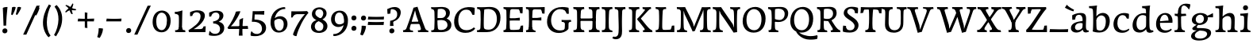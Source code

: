 SplineFontDB: 3.0
FontName: Experiment-Latin
FullName: Experiment-Latin
FamilyName: Experiment-Latin
Weight: Regular
Copyright: Copyright (c) 2015, Pathum Egodawatta
UComments: "2015-9-29: Created with FontForge (http://fontforge.org)"
Version: 0.001
ItalicAngle: 0
UnderlinePosition: 100
UnderlineWidth: 49
Ascent: 1000
Descent: 0
InvalidEm: 0
LayerCount: 3
Layer: 0 0 "Back" 1
Layer: 1 0 "Fore" 0
Layer: 2 0 "Back 2" 1
PreferredKerning: 4
XUID: [1021 779 -1439063335 14876943]
FSType: 0
OS2Version: 0
OS2_WeightWidthSlopeOnly: 0
OS2_UseTypoMetrics: 1
CreationTime: 1443542790
ModificationTime: 1468067294
PfmFamily: 17
TTFWeight: 400
TTFWidth: 5
LineGap: 122
VLineGap: 0
OS2TypoAscent: 129
OS2TypoAOffset: 1
OS2TypoDescent: 0
OS2TypoDOffset: 1
OS2TypoLinegap: 122
OS2WinAscent: 129
OS2WinAOffset: 1
OS2WinDescent: -161
OS2WinDOffset: 1
HheadAscent: 29
HheadAOffset: 1
HheadDescent: 183
HheadDOffset: 1
OS2Vendor: 'PfEd'
Lookup: 1 0 0 "'smcp' Lowercase to Small Capitals in Latin lookup 0" { "'smcp' Lowercase to Small Capitals in Latin lookup 0-1"  } ['smcp' ('DFLT' <'dflt' > 'latn' <'dflt' > ) ]
Lookup: 258 0 0 "'kern' Horizontal Kerning lookup 0" { "'kern' Horizontal Kerning lookup 0-1" [150,15,0] } ['kern' ('DFLT' <'dflt' > 'grek' <'dflt' > 'latn' <'dflt' > ) ]
MarkAttachClasses: 1
DEI: 91125
KernClass2: 7 9 "'kern' Horizontal Kerning lookup 0-1"
 5 seven
 7 V W T P
 1 A
 4 A.sc
 7 r v w y
 14 W.sc V.sc Y.sc
 5 comma
 6 period
 295 a b c d e f g h i j k l m n o q r s t x z acircumflex atilde adieresis aring ae ccedilla egrave eacute ecircumflex edieresis igrave iacute icircumflex idieresis eth ntilde ograve oacute ocircumflex otilde odieresis divide oslash ugrave uacute ucircumflex udieresis yacute thorn ydieresis amacron
 4 T.sc
 9 u v w y p
 1 A
 5 W V Y
 4 A.sc
 0 {} 0 {} 0 {} 0 {} 0 {} 0 {} 0 {} 0 {} 0 {} 0 {} -133 {} -120 {} 0 {} 0 {} 76 {} -261 {} -149 {} 0 {} 0 {} -160 {} -93 {} -40 {} 0 {} 19 {} -131 {} 127 {} 0 {} 0 {} 0 {} 0 {} 0 {} 0 {} -70 {} 75 {} -102 {} 0 {} 0 {} 0 {} 0 {} 0 {} -40 {} -134 {} 73 {} -248 {} 0 {} 0 {} -93 {} -93 {} 0 {} 0 {} 0 {} -166 {} -131 {} 0 {} 0 {} 0 {} 0 {} 0 {} 0 {} 0 {} 0 {} 0 {} -67 {}
LangName: 1033
Encoding: Custom
UnicodeInterp: none
NameList: Adobe Glyph List
DisplaySize: -128
AntiAlias: 1
FitToEm: 1
WinInfo: 270 10 5
BeginPrivate: 0
EndPrivate
Grid
-1000 -92 m 0
 2000 -92 l 1024
-1000 -280 m 0
 2000 -280 l 1024
-1000 656 m 0
 2000 656 l 1024
  Named: "SC"
-1000 687 m 4
 2000 687 l 1028
-1000 -118 m 0
 2000 -118 l 1024
-1000 734 m 0
 2000 734 l 1024
-1000 822.174682617 m 0
 2000 822.174682617 l 1024
-1000 801 m 0
 2000 801 l 1024
-1000 62 m 0
 2000 62 l 1024
2000 766 m 1024
-1000 1143 m 0
 2000 1143 l 1024
665 1500 m 0
 665 -500 l 1024
149 1500 m 0
 149 -500 l 1024
-1000 499 m 0
 2000 499 l 1024
-1000 612 m 0
 2000 612 l 1024
EndSplineSet
AnchorClass2: "top" "" "bottom" "" "thn_ubufibi" "" 
BeginChars: 311 310

StartChar: space
Encoding: 0 32 0
GlifName: space
Width: 260
VWidth: 0
Flags: HMW
LayerCount: 3
EndChar

StartChar: a
Encoding: 55 97 1
AltUni2: 0000aa.ffffffff.0
GlifName: uni0061
Width: 622
VWidth: 153
Flags: HMW
AnchorPoint: "bottom" 526 -3 basechar 0
AnchorPoint: "top" 285 611 basechar 0
LayerCount: 3
Fore
SplineSet
40 125 m 0
 40 226 110 296 265 331 c 0
 357 352 431 356 431 356 c 1
 431 273 l 1
 431 273 387.3984375 290.712890625 328.873046875 290.712890625 c 0
 229.274414062 290.712890625 166.922851562 230.631835938 166.922851562 155.463867188 c 0
 166.922851562 97.7392578125 201.747070312 62.9501953125 260.104492188 62.9501953125 c 0
 340.875 62.9501953125 399.099609375 120.6796875 405 161 c 1
 433 119 l 1
 433 119 378 -13 203 -13 c 0
 118 -13 40 32 40 125 c 0
79.25 490.625 m 0
 79.25 519 80 539 80 539 c 1
 129 566 227 611 336 611 c 0
 465 611 514 571 517 443 c 0
 518.467120011 380.402879514 511.368164062 292.833007812 511.368164062 210.153320312 c 0
 511.368164062 130.017578125 510.858398438 54.1806640625 581.815429688 54.1806640625 c 0
 586.0078125 54.1806640625 590.40234375 54.4521484375 595 55 c 1
 606 16 l 1
 591.421875 7.560546875 551.53125 -10.88671875 507.555664062 -10.88671875 c 0
 430.97265625 -10.88671875 411.875976562 37.763671875 408 114 c 1
 398 114 l 1
 404.456054688 161.883789062 408.307617188 240.739257812 408.307617188 312.413085938 c 0
 408.307617188 373.95703125 405.467773438 430.205078125 399 457 c 0
 381.133789062 532.71875 336.314453125 553.875 295.028320312 553.875 c 0
 224.33984375 553.875 195.397460938 508.487304688 163 474 c 1
 215 557 l 1
 194 512 177 466 171 401 c 1
 83 392 l 1
 80 425.5 79.25 462.25 79.25 490.625 c 0
EndSplineSet
Substitution2: "'smcp' Lowercase to Small Capitals in Latin lookup 0-1" A.sc
EndChar

StartChar: n
Encoding: 68 110 2
GlifName: uni006E_
Width: 807
VWidth: 79
Flags: HMW
LayerCount: 3
Fore
SplineSet
49 595 m 1
 127.857681666 592.742821222 293 608 293 608 c 1
 293 608 276 491 270 465 c 1
 292 478 l 1
 286.534179688 365.958007812 289.006835938 251.686523438 288 137.318359375 c 0
 288 54.2385065166 335.214303645 48 373 48 c 1
 383 0 l 1
 69 0 l 1
 61 62 l 1
 125.936523438 59.5888671875 167.999993744 69.2311077242 173.163024857 121.51374162 c 0
 182 211 181.999999015 312.218289658 182 378 c 0
 182 486.246410281 179.87465323 530.978666994 56 534 c 1
 49 595 l 1
261 454 m 5
 310 522 420 612 527 612 c 4
 603 612 661 575 675 481 c 4
 678 459 679 418 679 373 c 4
 679 301.221917303 676.089418456 210.161231876 672.901649834 131.199228044 c 5
 673.947646719 55.7391451607 730.554625096 50 762 50 c 5
 772 0 l 5
 458 0 l 5
 448 62 l 5
 508.048412496 56 554.445875621 56.008999501 563.604110753 135.800429659 c 4
 569.952106092 191.107551547 571.000000008 250.139083158 571 303 c 4
 571 347 569 387 565 417 c 4
 556 480 514 513 455 513 c 4
 354 513 286 417 286 417 c 5
 261 454 l 5
EndSplineSet
Substitution2: "'smcp' Lowercase to Small Capitals in Latin lookup 0-1" N.sc
EndChar

StartChar: d
Encoding: 58 100 3
GlifName: uni0064
Width: 745
VWidth: 79
Flags: HMW
LayerCount: 3
Fore
SplineSet
55.9907813076 227.620987294 m 0
 55.9907813076 387.500195581 170.791569131 606.208991516 422.127804386 606.208991516 c 0
 469.686162524 606.208991516 513.131835938 597.325195312 538 588 c 1
 498 500 l 1
 498 500 446.724754206 545.394423022 373.558455199 545.394423022 c 0
 255.707151928 545.394423022 179.98331959 426.104546733 179.98331959 260.569181897 c 0
 179.98331959 155.521558851 225.616338936 67.3459811944 315.339119522 67.3459811944 c 0
 391.210475473 67.3459811944 460.157424634 129.976234773 480 181 c 1
 511 140 l 1
 479 66 393 -13 280 -13 c 0
 134.266833155 -13 55.9907813076 64.9930206683 55.9907813076 227.620987294 c 0
355 830 m 1
 358.608695652 829.913043478 362.383742911 829.871455577 366.303854689 829.871455577 c 0
 452.5463138 829.871455577 609 850 609 850 c 1
 591.066445914 755.848841047 586.324023869 569.045683227 586.324023869 412.976895466 c 0
 586.324023869 290.562055033 589.241694261 187.055856784 591 162 c 0
 596.234042553 90.4680851064 618.209597103 54.7021276596 675.513951629 54.7021276596 c 0
 683.899954731 54.7021276596 693.042553191 55.4680851064 703 57 c 1
 716 13 l 1
 681.280333605 -7.97646511372 639.94190655 -21.0002051872 598.021498647 -21.0002051872 c 0
 507.840503751 -21.0002051872 484 44.1376635829 484 99 c 1
 475 142 l 1
 481.331884195 189.036854019 483.57267069 283.734996242 483.57267069 384.832486802 c 0
 483.57267069 507.264805739 480.286335345 639.082402869 477 707 c 0
 475.069693846 752.362194627 434.947048735 766.052693533 367.420782755 766.052693533 c 0
 364.982741955 766.052693533 362.508978444 766.034846923 360 766 c 1
 355 830 l 1
EndSplineSet
Substitution2: "'smcp' Lowercase to Small Capitals in Latin lookup 0-1" D.sc
EndChar

StartChar: h
Encoding: 62 104 4
GlifName: uni0068
Width: 777
VWidth: 79
Flags: HMW
LayerCount: 3
Fore
SplineSet
231 454 m 1
 280 522 390 612 497 612 c 0
 573 612 631 575 645 481 c 0
 648 459 649 418 649 373 c 0
 649 301.221679688 646.08984375 210.161132812 642.901367188 131.19921875 c 1
 643.947265625 55.7392578125 700.5546875 50 732 50 c 1
 742 0 l 1
 428 0 l 1
 418 62 l 1
 478.048828125 56 524.446289062 56.0087890625 533.604492188 135.80078125 c 0
 539.952148438 191.107421875 541 250.138671875 541 303 c 0
 541 347 539 387 535 417 c 0
 526 480 484 513 425 513 c 0
 324 513 256 417 256 417 c 1
 231 454 l 1
38 61 m 1
 42.2894721164 60.7742383097 46.4419668169 60.6631553862 50.4605405683 60.6631553862 c 0
 115.39035833 60.6631553862 147.058200817 88.4656168318 153 136 c 0
 159.195238572 219.635720716 161.936188857 350.48004801 161.936188857 483.117129156 c 0
 161.936188857 564.575243239 160.902380714 646.709532859 159 719 c 0
 154 763 124 766 46 766 c 1
 39 829 l 1
 123.272401408 826.969339725 286.676757812 850 287 850 c 1
 267.733398438 685.852539062 261.533203125 325.422851562 261.533203125 171.083984375 c 0
 261.533203125 75.572265625 292.33203125 50.8447265625 349.255859375 50.8447265625 c 0
 351.532226562 50.8447265625 353.474609375 50.9150390625 355 51 c 1
 365 0 l 1
 257.666992188 0 155.333333333 0 48 0 c 1
 38 61 l 1
EndSplineSet
Substitution2: "'smcp' Lowercase to Small Capitals in Latin lookup 0-1" H.sc
EndChar

StartChar: e
Encoding: 59 101 5
GlifName: uni0065
Width: 610
VWidth: 153
Flags: HMW
AnchorPoint: "top" 336 611 basechar 0
LayerCount: 3
Fore
SplineSet
46 256 m 4
 45.369140625 483.856445312 185.483398438 608.422851562 335 610.306640625 c 0
 477.122070312 612.096679688 584.015625 504.470703125 562 298 c 1
 167 296 l 1
 137 344 l 1
 375 367 l 1
 439 368 l 1
 439.612304688 466.48828125 397.958984375 555.797851562 317 555.377929688 c 0
 231.88671875 554.936523438 168.997070312 454.909179688 167 323 c 0
 164.655273438 168.13671875 202.708984375 54.90234375 360 52.8203125 c 0
 457.966796875 51.5234375 519.303710938 111 521 111 c 1
 541 76 l 1
 525 55 457.012695312 -19.1474609375 320 -20 c 0
 171 -20.9267578125 46.5296351249 64.7041555427 46 256 c 4
EndSplineSet
Substitution2: "'smcp' Lowercase to Small Capitals in Latin lookup 0-1" E.sc
EndChar

StartChar: i
Encoding: 63 105 6
GlifName: uni0069
Width: 409
VWidth: 79
Flags: HMW
LayerCount: 3
Fore
Refer: 114 729 S 1 0 0 1 215 170 2
Refer: 164 305 N 1 0 0 1 0 0 3
Substitution2: "'smcp' Lowercase to Small Capitals in Latin lookup 0-1" I.sc
EndChar

StartChar: s
Encoding: 73 115 7
GlifName: uni0073
Width: 531
VWidth: 153
Flags: HMW
LayerCount: 3
Fore
SplineSet
47.0355743731 48.8667360309 m 0
 47.0355743731 82.5779618946 49.920997883 124.47331922 56 165 c 1
 139 156 l 1
 142 109 151 65 175 30 c 1
 134 41 122 85 115 128 c 1
 147.425076313 93.5483564173 167.701718274 35.9785274947 255.566993103 35.9785274947 c 0
 322.117832788 35.9785274947 366.00390625 74.060546875 366.00390625 136.217773438 c 0
 366.00390625 263.814453125 78.1787109375 267.373046875 78.1787109375 434.07421875 c 0
 78.1787109375 527.109375 154.450865302 606.067175928 294.999611596 606.067175928 c 0
 387.623491053 606.067175928 458 580 458 580 c 1
 459.468027353 566.053740151 460.12789059 547.662577666 460.12789059 528.286866375 c 0
 460.12789059 494.868707696 458.164965809 458.521767503 455 437 c 1
 375 445 l 1
 374 482 359 543 338 591 c 2
 393 462 l 1
 379 478 358 554 274 555 c 0
 222.486750602 555 182.084960938 523.827148438 182.084960938 475.26953125 c 0
 182.084960938 340.240234375 476.840820312 351.802734375 476.840820312 161.782226562 c 0
 476.840820312 56.41796875 386.624783034 -25 245 -25 c 0
 132 -25 49 7 49 7 c 1
 47.7017787187 18.3594362118 47.0355743731 32.6682847904 47.0355743731 48.8667360309 c 0
EndSplineSet
Substitution2: "'smcp' Lowercase to Small Capitals in Latin lookup 0-1" S.sc
EndChar

StartChar: o
Encoding: 69 111 8
AltUni2: 0000ba.ffffffff.0
GlifName: o
Width: 662
VWidth: 153
Flags: HMW
AnchorPoint: "top" 359 611 basechar 0
LayerCount: 3
Fore
SplineSet
44 246 m 0
 45 90 131 -15 299 -18 c 0
 522.00031949 -21.9821485623 611 148 616 324 c 0
 622 531 516 614 362 615 c 0
 179 616 42 466 44 246 c 0
171 318 m 0
 176 505 272 552 318 556 c 4
 429 566 503 455 498 298 c 0
 494 168 441 55 344 44 c 0
 230 31 166 156 171 318 c 0
EndSplineSet
Substitution2: "'smcp' Lowercase to Small Capitals in Latin lookup 0-1" O.sc
EndChar

StartChar: b
Encoding: 56 98 9
GlifName: b
Width: 688
VWidth: 79
Flags: HMW
LayerCount: 3
Fore
SplineSet
-17 830 m 1
 66 828 237 850 237 850 c 1
 205 682 215 219 219 162 c 0
 222.16796875 118.703125 226.317382812 79.7216796875 229.34765625 66 c 1
 103 22 l 1
 116 127 123 572 105 707 c 0
 99 754 60 767 -12 766 c 1
 -17 830 l 1
103 22 m 1
 169 141 l 1
 169 141 225.309570312 50.900390625 333 49.5654296875 c 0
 443.225585938 48.19921875 511.954101562 163.552734375 513 346 c 4
 513.78515625 483.001953125 438 535 372 534 c 0
 314.998046875 533.13671875 249 488 213 404 c 1
 183 447 l 1
 231 560 332 613 417 613 c 0
 542 613 643.243164062 522.993164062 638 344 c 0
 633.194335938 179.962890625 544 -10 314 -12 c 0
 216 -13 146 5 103 22 c 1
EndSplineSet
Substitution2: "'smcp' Lowercase to Small Capitals in Latin lookup 0-1" B.sc
EndChar

StartChar: r
Encoding: 72 114 10
GlifName: r
Width: 578
VWidth: 79
Flags: HMW
LayerCount: 3
Fore
SplineSet
49 595 m 1
 127.857681666 592.742821222 293 608 293 608 c 1
 293 608 279 491 273 465 c 1
 292 478 l 1
 286.534179688 365.958007812 286.220944371 261.690054366 288 147.318359375 c 0
 289.447667593 54.2508949873 374.213867188 48 412 48 c 1
 422 0 l 1
 81 0 l 1
 73 62 l 1
 127.936523438 57.5888671875 167.999993745 69.2311077241 173.163024857 121.51374162 c 0
 182 211 182 312.218289658 182 378 c 0
 182 486.246410281 179.87465323 530.978666994 56 534 c 1
 49 595 l 1
223 380 m 1
 252 482 382.227539062 572.30859375 450 593 c 0
 505.029296875 609.80078125 553 611 553 611 c 1
 555 573 548 474 541 429 c 1
 479 431 l 5
 473 454 457 480 418 495 c 5
 435.837890625 492.82421875 475.375976562 505.51171875 501 481 c 1
 501 481 430.346679688 495.06640625 385 481 c 0
 330.665039062 464.145507812 280 418 248 344 c 1
 223 380 l 1
EndSplineSet
Substitution2: "'smcp' Lowercase to Small Capitals in Latin lookup 0-1" R.sc
EndChar

StartChar: period
Encoding: 11 46 11
GlifName: period
Width: 318
VWidth: 79
Flags: HMW
AnchorPoint: "top" 150.158 -40.4551 basechar 0
LayerCount: 3
Fore
SplineSet
74.8271484375 48.6171875 m 0
 74.8271484375 95.755859375 110.559570312 129.618164062 156.59375 129.618164062 c 0
 197.916992188 129.618164062 233.801757812 100.114257812 233.801757812 53.0751953125 c 0
 233.801757812 4.19140625 198.747070312 -28.3994140625 151.59375 -28.3994140625 c 0
 105.08203125 -28.3994140625 74.8271484375 -0.265625 74.8271484375 48.6171875 c 0
EndSplineSet
EndChar

StartChar: t
Encoding: 74 116 12
GlifName: t
Width: 460
VWidth: 79
Flags: HMW
LayerCount: 3
Fore
SplineSet
15 584 m 1
 135 584 l 1
 135 584 135 678 136 767 c 1
 251 792 l 1
 245.831054688 729.704101562 241.4765625 657.4921875 238.5 584 c 1
 392 584 l 1
 404 520 l 1
 235.87890625 505.751953125 l 1
 232.805664062 464.970703125 230.220703125 404.739257812 230.220703125 366.545898438 c 0
 230.220703125 245.33984375 224.767578125 161.739257812 237 128 c 0
 252.180664062 86.130859375 288.689453125 68.3408203125 327.916992188 68.3408203125 c 0
 351.260742188 68.3408203125 376.630859375 75.7041015625 402 91 c 1
 428 56 l 1
 406.87890625 31.861328125 334.671875 -17.0126953125 252.791015625 -17.0126953125 c 0
 159.211914062 -17.0126953125 117.830078125 35.6962890625 117.830078125 127.73046875 c 0
 117.830078125 193.290039062 133.245117188 386.213867188 129 498 c 1
 129 498 85 517 25 517 c 1
 15 584 l 1
EndSplineSet
Substitution2: "'smcp' Lowercase to Small Capitals in Latin lookup 0-1" T.sc
EndChar

StartChar: p
Encoding: 70 112 13
GlifName: p
Width: 768
VWidth: 79
Flags: HMW
LayerCount: 3
Fore
SplineSet
227 12 m 1
 267 100 l 1
 267 100 338 43 429 62 c 0
 517 80 576 181 578 331 c 0
 579 434 542.986910648 528.580024094 440 532 c 0
 368.641186159 534.36967419 302 474 281 420 c 1
 250 461 l 1
 282 535 378 614 491 614 c 0
 617 614 711 527 712 370 c 0
 712.904462679 227.999359342 630 50 427 5 c 0
 349 -12 267 -3 227 12 c 1
40 595 m 1
 55 594 71 594 88 594 c 0
 182 594 284 608 284 608 c 1
 284 608 267 506 261 480 c 1
 284 488 l 1
 281 422 277 349 277 279 c 0
 277 231.108617209 275.69925868 134.189329187 278.207538628 30.0000047449 c 4
 281.377852233 -101.688977218 287.374023438 -180 397 -180 c 1
 407 -228 l 1
 68 -228 l 1
 60 -166 l 1
 168.333984375 -165.282226562 164.51171875 -113.860351562 168.181640625 52 c 4
 170.964516417 177.770731082 173 326.690429688 173 375 c 0
 173 411 172 439 170 456 c 0
 165 501 130 533 47 531 c 1
 40 595 l 1
EndSplineSet
Substitution2: "'smcp' Lowercase to Small Capitals in Latin lookup 0-1" P.sc
EndChar

StartChar: v
Encoding: 76 118 14
GlifName: v
Width: 659
VWidth: 79
Flags: HMW
LayerCount: 3
Fore
SplineSet
3 596 m 1
 112.955078125 590.78125 185.04516129 592.904296875 295 596 c 1
 309 542 l 1
 233 536 208 525 223 460 c 5
 222.7265625 459.962890625 l 5
 254.463867188 361.939453125 289.522460938 248.149414062 319.678710938 155 c 4
 325.389648438 133.130859375 326.991210938 69 326.991210938 69 c 1
 357.03515625 141.522460938 435.627311169 300.728341587 496.733398438 468.791992188 c 0
 517.490234374 525.794921875 465.559570312 535.975585938 398 533 c 1
 389 596 l 1
 485.666992188 590.463867188 562.333007812 592.002929688 659 596 c 1
 670 538 l 1
 600.022460938 535.735351562 592.594726562 496.991210938 574.810546875 455.861328125 c 0
 497.965820312 277.340185174 414.959960938 95.2626953125 377.661132812 14.6162109375 c 9
 262.399414062 -18.650390625 l 1
 223.270507812 92.927734375 182.610351562 224.994140625 107.497070312 462.43359375 c 0
 87.1874351438 526.634073177 63.650390625 532.875976562 17 532 c 1
 3 596 l 1
EndSplineSet
EndChar

StartChar: m
Encoding: 67 109 15
GlifName: m
Width: 1156
VWidth: 79
Flags: HMW
LayerCount: 3
Fore
SplineSet
618 454 m 1
 667 522 777 612 884 612 c 0
 960 612 1018 575 1032 481 c 0
 1035 459 1036 418 1036 373 c 0
 1036 301.221679688 1033.08984375 210.161132812 1029.90136719 131.19921875 c 1
 1030.94726562 55.7392578125 1087.5546875 50 1119 50 c 1
 1129 0 l 1
 827 0 l 1
 817 59 l 1
 860.048828125 55 911.446289062 56.0087890625 920.604492188 135.80078125 c 0
 926.952148438 191.107421875 928 250.138671875 928 303 c 0
 928 347 926 387 922 417 c 0
 913 480 871 513 812 513 c 0
 711 513 643 417 643 417 c 1
 618 454 l 1
39 595 m 1
 117.857421875 592.743164062 283 608 283 608 c 1
 283 608 271 521 265 495 c 1
 287 508 l 1
 281.534179688 395.958007812 279.006835938 251.686523438 278 137.318359375 c 0
 278 54.23828125 325.213867188 48 363 48 c 1
 373 0 l 1
 59 0 l 1
 51 62 l 1
 105.936523438 55.5888671875 158 69.2314453125 163.163085938 121.513671875 c 0
 172 211 172 312.21875 172 378 c 0
 172 486.24609375 169.875 530.978515625 46 534 c 1
 39 595 l 1
256 484 m 1
 305 546 403 612 510 612 c 0
 586 612 639 575 653 481 c 0
 656 459 657 418 657 373 c 0
 657 301.221679688 654.08984375 210.161132812 650.901367188 131.19921875 c 1
 651.947265625 55.7392578125 700.5546875 50 732 50 c 1
 742 0 l 1
 452 0 l 1
 442 60 l 1
 485.048828125 56 528.446289062 56.0087890625 537.604492188 135.80078125 c 0
 543.952148438 191.107421875 545 250.138671875 545 303 c 0
 545 347 543 387 539 417 c 0
 530 480 492 516 433 516 c 0
 332 516 281 447 281 447 c 1
 256 484 l 1
EndSplineSet
EndChar

StartChar: g
Encoding: 61 103 16
GlifName: g
Width: 769
VWidth: 153
Flags: HMW
LayerCount: 3
Fore
SplineSet
49.5732421875 -134 m 0
 48.6349819974 -28.7379463112 160.967773438 29.728515625 266 70 c 1
 366 63 l 17
 277.77734375 44.1123046875 166.515422314 -20.7032022693 167.3671875 -107 c 0
 168.002923935 -171.409792055 226.731445312 -206.161132812 340 -206 c 0
 481.725585938 -205.797851562 555.203125 -118.814453125 555 -57 c 0
 554.624023438 57.3583984375 352.033587744 49.3352864019 194 57 c 0
 121.936523438 60.4951171875 93.291015625 69.162109375 85 124 c 1
 126.3828125 173.563476562 191 220 258 259 c 1
 273 229 l 1
 219 186 206.924804688 130 267 130 c 0
 504.77734375 130 681.217773438 117.998046875 680 -24 c 0
 678.859375 -156.999023438 525.001953125 -268.349609375 303 -268 c 0
 145.43359375 -267.751953125 50.2915810734 -214.58940065 49.5732421875 -134 c 0
74 384 m 0
 72.5312896652 524.996192137 209 611 351 611 c 0
 446 611 578 570 578 452 c 0
 578 307 444 228 308 228 c 0
 163 228 75 288 74 384 c 0
195 409 m 0
 195 317 259 282.0234375 322 283 c 0
 407.995117188 284.333007812 454 350 454 429 c 0
 454 492 416 557 335 557 c 0
 267 557 195 497 195 409 c 0
524 516 m 17
 554 518 634 547 736 607 c 1
 742 570 743 502 739 472 c 1
 683 474 617 474 566 474 c 9
 524 516 l 17
EndSplineSet
Substitution2: "'smcp' Lowercase to Small Capitals in Latin lookup 0-1" G.sc
EndChar

StartChar: H
Encoding: 34 72 17
GlifName: H_
Width: 900
VWidth: 79
Flags: HMW
AnchorPoint: "top" 449 812 basechar 0
LayerCount: 3
Fore
SplineSet
520 800 m 1
 642.103515625 794.626953125 761.040039062 796.038085938 858 801 c 1
 858 801 863 755 866 736 c 1
 805 733 763.9921875 725.918945312 759 663 c 0
 748.516601562 530.87109375 742 368 750 153 c 0
 752.634765625 82.1904296875 807 59 859 63 c 1
 870 0 l 1
 532 -1 l 1
 524 63 l 1
 587 64 632.334960938 74.908203125 636 138 c 0
 642.444335938 248.939453125 646.061523438 455 639 638 c 0
 636.715820312 697.201171875 627 738.604492188 529 736 c 1
 526 752 522 791 520 800 c 1
35 800 m 1
 157.103515625 794.626953125 278.040039062 796.038085938 375 801 c 1
 375 801 380 755 383 736 c 1
 322 733 280.9921875 725.918945312 276 663 c 0
 265.516601562 530.87109375 259 368 267 153 c 0
 269.634765625 82.1904296875 324 59 376 63 c 1
 387 0 l 1
 47 -1 l 1
 39 63 l 1
 102 64 147.334960938 74.908203125 151 138 c 0
 157.444335938 248.939453125 161.061523438 455 154 638 c 0
 151.715820312 697.201171875 142 738.604492188 44 736 c 1
 41 752 37 791 35 800 c 1
194 358 m 1
 194 435 l 1
 533 436 l 1
 737 443 l 1
 737 358 l 1
 194 358 l 1
EndSplineSet
Substitution2: "'smcp' Lowercase to Small Capitals in Latin lookup 0-1" H.sc
EndChar

StartChar: A
Encoding: 27 65 18
GlifName: A_
Width: 844
VWidth: 79
Flags: HMW
AnchorPoint: "bottom" 748 -1 basechar 0
AnchorPoint: "top" 409 812 basechar 0
LayerCount: 3
Fore
SplineSet
20 61 m 1
 91 62 116.469726562 85.82421875 135 136 c 0
 224 377 297 594 352 779 c 1
 391 785 439 797 478 810 c 1
 539 600 608 418 708 150 c 0
 725 104 746 49 814 51 c 1
 824 0 l 1
 715.333333333 -0 606.666666667 0 498 0 c 1
 488 58 l 1
 559 57 600 65 584 124 c 0
 550 249 476 407 433 552 c 0
 425 591 410 656 402 697 c 1
 342 489 253 210 238 145 c 0
 217 49 283 50 331 51 c 1
 341 0 l 1
 233 0 138 0 30 0 c 1
 20 61 l 1
256 258 m 1
 256 329 l 1
 579 337 l 1
 579 261 l 1
 256 258 l 1
EndSplineSet
Substitution2: "'smcp' Lowercase to Small Capitals in Latin lookup 0-1" A.sc
EndChar

StartChar: B
Encoding: 28 66 19
GlifName: B_
Width: 736
VWidth: 79
Flags: HMW
AnchorPoint: "top" 409 812 basechar 0
LayerCount: 3
Fore
SplineSet
55 798 m 1
 213 788 262 803 412 803 c 0
 547 803 648 738 649 618 c 0
 650 524 584 417 477 412 c 1
 509 437 l 1
 629 421 697.197265625 332.998046875 696 230 c 0
 694 58 535 0 374 0 c 0
 305.9921875 0 141 0 67 0 c 1
 57 57 l 1
 136 57 156 77 158 127 c 0
 167 342 170 468 162 628 c 0
 159 686 150 734 65 735 c 1
 55 798 l 1
257 375 m 1
 256 275 259 207 269 133 c 0
 276 75 308 68 384 68 c 0
 487.004882812 68 573 129 573 229 c 0
 573 316 511 383 396 386 c 0
 353.003001535 387.12166083 292 382 257 375 c 1
259 450 m 1
 311.753975616 448.211901024 355.358515781 449.301376436 391 451.1484375 c 0
 487.708180221 456.160179243 525.31625831 537.303639121 526 599 c 0
 527.0311349 692.042843199 459 742 381 744 c 0
 335 745 291 739 268 730 c 1
 260 653 260 548 259 450 c 1
EndSplineSet
Substitution2: "'smcp' Lowercase to Small Capitals in Latin lookup 0-1" B.sc
EndChar

StartChar: W
Encoding: 49 87 20
GlifName: W_
Width: 1261
VWidth: 79
Flags: HMW
AnchorPoint: "top" 649 812 basechar 0
LayerCount: 3
Fore
SplineSet
-6 801 m 1
 80 797 243 797 331 801 c 1
 341 738 l 1
 279 740 219 736 235 677 c 0
 269 552 324 384 367 239 c 0
 375 206 377 141 385 106 c 1
 471 307 579 557 603 620 c 1
 696 633 l 1
 613 409 512 188 437 8 c 1
 398 2 350 -10 311 -23 c 1
 250 181 200.62109375 390.161132812 110 651 c 0
 90.4833984375 707.17578125 72 739 4 737 c 1
 -6 801 l 1
469 799 m 1
 581 799 685 799 797 799 c 1
 807 735 l 1
 742 736 695 734 711 675 c 0
 745 550 794 370 837 225 c 4
 845 192 843 135 846 100 c 5
 909 296 1023.94628906 602.024414062 1034 666 c 0
 1045 736 1016 744 938 743 c 1
 929 800 l 1
 1037 800 1118 800 1226 800 c 1
 1236 739 l 1
 1165 738 1140.9296875 715.061523438 1125 664 c 0
 1052 430 958 188 903 8 c 1
 864 2 822 -10 783 -23 c 1
 722 181 671.508789062 386.954101562 587 649 c 0
 567.096679688 710.715820312 545 746 477 744 c 1
 469 799 l 1
EndSplineSet
Substitution2: "'smcp' Lowercase to Small Capitals in Latin lookup 0-1" W.sc
EndChar

StartChar: c
Encoding: 57 99 21
GlifName: c
Width: 591
VWidth: 79
Flags: HMW
AnchorPoint: "bottom" 319 -21 basechar 0
AnchorPoint: "top" 350 611 basechar 0
LayerCount: 3
Fore
SplineSet
349 611 m 1024,20,21
54.255859375 250 m 0,0,0
 51.543833561 408.0132563 152.556003663 603.448115332 380 610 c 0,2,3
 477.958984375 612.822265625 541 581 541 581 c 1,4,5
 543 543 543 473 536 428 c 1,6,-1
 476 434 l 1,7,8
 455 477 436 516 387 550 c 1,9,-1
 458 497 l 2,10,11
 435.191001908 514.819529759 390.255485792 543.226574946 339.000002698 543.270294965 c 0,0,0
 235.125215503 543.358898318 173.256835938 426.840820312 177 270 c 0,14,15
 180.173828125 137.022460938 251.999023438 54.912109375 371 53 c 0,16,17
 438.999023438 51.9072265625 496 79 534 112 c 1,18,-1
 556 77 l 1,19,20
 500 14 425 -21 331 -21 c 0,21,22
 184.349609375 -21 57.693359375 49.7177734375 54.255859375 250 c 0,0,0
EndSplineSet
EndChar

StartChar: w
Encoding: 77 119 22
GlifName: w
Width: 976
VWidth: 79
Flags: HMW
LayerCount: 3
Fore
SplineSet
6 596 m 1
 126 587 194 589 300 596 c 1
 314 542 l 1
 258 542 200.982421875 537.345703125 227 460 c 4
 259.877929688 362.260742188 281.7890625 301.650390625 312 207 c 4
 323.153320312 172.056640625 325 84 325 84 c 1
 355 156 410 293 479 459 c 1
 546 456 l 1
 468 279 398 81 362 1 c 9
 271 -16 l 1
 232 96 188.908203125 224.341796875 111 462 c 0
 89.908203125 526.341796875 61 533 14 532 c 1
 6 596 l 1
363 596 m 1
 474 592 539 594 633 596 c 1
 643 542 l 1
 582 539 563.174804688 523.975585938 582 460 c 0
 610.989257812 361.481445312 636.7890625 301.650390625 665 207 c 0
 675.477539062 171.848632812 679 87 679 87 c 1
 711 159 753.275390625 293.982421875 810 459 c 0
 830.275390625 517.982421875 782 536 714 533 c 1
 705 596 l 1
 802 590 871 590 965 596 c 1
 976 538 l 1
 916 536 908 508 888 456 c 0
 819 279 750 81 719 1 c 9
 627 -16 l 1
 593 96 536.920898438 244.702148438 468 482 c 0
 457.920898438 516.702148438 428 534 381 532 c 1
 363 596 l 1
EndSplineSet
Substitution2: "'smcp' Lowercase to Small Capitals in Latin lookup 0-1" W.sc
EndChar

StartChar: V
Encoding: 48 86 23
GlifName: V_
Width: 826
VWidth: 79
Flags: HMW
AnchorPoint: "top" 409 812 basechar 0
LayerCount: 3
Fore
SplineSet
5 799 m 1
 117 794 259 793 341 799 c 1
 351 735 l 1
 280 746 231 734 247 675 c 0
 281 556 344 377 387 238 c 0
 395 199 406 117 410 76 c 1
 480 267 604 591 619 654 c 0
 640 750 560 749 512 748 c 1
 502 799 l 1
 613 795 723 790 826 799 c 1
 836 738 l 1
 755 747 733 713 714 663 c 0
 621 429 525 188 466 8 c 1
 427 2 377 -10 338 -23 c 1
 277 187 221 401 121 669 c 0
 104 705 83 754 15 744 c 1
 5 799 l 1
EndSplineSet
Substitution2: "'smcp' Lowercase to Small Capitals in Latin lookup 0-1" V.sc
EndChar

StartChar: C
Encoding: 29 67 24
GlifName: C_
Width: 748
VWidth: 79
Flags: HMW
AnchorPoint: "bottom" 413 -22 basechar 0
AnchorPoint: "top" 427 814 basechar 0
LayerCount: 3
Fore
SplineSet
58 297 m 0
 43.392578125 555.762695312 204.696289062 783.04296875 496 798 c 0
 630.093323855 804.885041144 704 773 704 773 c 1
 707 722 703 592 693 550 c 1
 634 553 l 1
 602 641 531 742 485 749 c 1
 499 770 669 739 616 644 c 1
 599 648 558 717 435 717 c 0
 279 717 185.268554688 565.004882812 189 363 c 0
 192.306640625 184.005859375 271.998801569 60.1255634494 456 62 c 0
 551 62.9677734375 630 105 681 153 c 1
 721 110 l 1
 650 22 546 -23 414 -23 c 4
 210 -23 69.6787109375 90.1201171875 58 297 c 0
EndSplineSet
Substitution2: "'smcp' Lowercase to Small Capitals in Latin lookup 0-1" C.sc
EndChar

StartChar: q
Encoding: 71 113 25
GlifName: q
Width: 682
VWidth: 79
Flags: HMW
LayerCount: 3
Fore
SplineSet
45 261 m 0
 51 443 147 615 369 617 c 0
 467.001124993 617.882893018 532 600 575 583 c 1
 503 453 l 1
 503 453 438 574 321 553 c 0
 239 538 167 434 166 256 c 0
 165.23046875 118.998046875 240 71 302 72 c 0
 359 73 429 117 465 201 c 1
 499 160 l 1
 451 47 365 -8 273 -8 c 0
 128 -8 39.362231019 89.9876742427 45 261 c 0
343 -166 m 1
 447.186523438 -159.682617188 459.397460938 -124.963867188 461.573242188 20 c 0
 463.657226562 158.888671875 461.062677937 413.606839404 459 443 c 0
 453 525 465 570 387 558 c 1
 374 602 l 1
 575 583 l 1
 557.749811781 454.855744657 562.0859375 163.02734375 572 -65 c 0
 574.799411571 -129.387569141 604.538085938 -180 667 -180 c 1
 673 -228 l 1
 351 -228 l 1
 343 -166 l 1
EndSplineSet
EndChar

StartChar: f
Encoding: 60 102 26
GlifName: f
Width: 489
VWidth: 79
Flags: HMW
LayerCount: 3
Fore
SplineSet
30 588 m 1
 171.5078125 583.043945312 252.553710938 582.5 384 588 c 1
 397 522 l 1
 205 503.526367188 l 1
 163 439.640625 l 1
 161.805664062 506.45703125 88.041015625 519.84765625 40 520 c 1
 30 588 l 1
25 61 m 1
 142.172160152 54.8324602263 135.895022448 112.918060143 135.954574979 219 c 0
 136.007996985 314.161530322 133.862521649 407.959828698 131.30078125 520 c 0
 130.958007812 534.991210938 133.607421875 550.30859375 133.25390625 566 c 0
 132.837890625 584.458007812 133.712890625 603.4296875 134 623 c 0
 137.348632812 850.875976562 279.700195312 908.90234375 398 908 c 0
 463.017578125 907.50390625 526 886 526 886 c 1
 526.15234375 830.548828125 504.224075266 758.377514403 483 718 c 1
 442.314453125 780.97265625 384.509765625 856.119140625 311 848 c 0
 266.293945312 843.0625 238.89453125 800.879882812 237 671 c 0
 234.804075732 520.494664655 230.721342809 323.375617492 239.17294021 182.000005141 c 0
 244.747680182 88.7475417657 281.776043533 51.6359189101 348 54 c 5
 358 0 l 1
 32 0 l 1
 25 61 l 1
EndSplineSet
Substitution2: "'smcp' Lowercase to Small Capitals in Latin lookup 0-1" F.sc
EndChar

StartChar: ordfeminine
Encoding: 87 170 27
GlifName: ordfeminine
Width: 622
VWidth: 0
Flags: HMW
LayerCount: 3
Fore
Refer: 1 97 N 1 0 0 1 0 0 3
EndChar

StartChar: ordmasculine
Encoding: 92 186 28
GlifName: ordmasculine
Width: 662
VWidth: 0
Flags: HMW
LayerCount: 3
Fore
Refer: 8 111 N 1 0 0 1 0 0 3
EndChar

StartChar: Agrave
Encoding: 93 192 29
GlifName: A_grave
Width: 844
VWidth: 0
Flags: HMW
LayerCount: 3
Fore
Refer: 81 96 S 0.957826 0.287348 -0.287348 0.957826 626.292 204.68 2
Refer: 18 65 N 1 0 0 1 0 0 3
EndChar

StartChar: y
Encoding: 79 121 30
GlifName: y
Width: 665
VWidth: 79
Flags: HMW
AnchorPoint: "top" 336 613 basechar 0
LayerCount: 3
Fore
SplineSet
-3 596 m 1
 111 591 196 593 310 596 c 1
 324 542 l 1
 248 536 195.817036307 523.868897308 215 460 c 0
 243.989257812 363.481445312 269 297 300 202 c 0
 311 167 331 70 331 70 c 5
 365 142 450 353 484 459 c 0
 502 518 462 536 394 533 c 1
 385 596 l 1
 482 590 558 592 655 596 c 1
 666 538 l 1
 596 536 588.669921875 507.140625 567 456 c 0
 492 279 417 96 380 16 c 1
 351 13 296 -4 262 -8 c 1
 223 104 181.908203125 224.341796875 104 462 c 0
 82.908203125 526.341796875 52 539 5 538 c 1
 -3 596 l 1
43 -143 m 1
 236 -167 283 -39 327 56 c 13
 395 50 l 17
 369 -9 333 -106 299 -158 c 0
 246 -240 148 -267 63 -263 c 1
 25 -231 32 -163 43 -143 c 1
EndSplineSet
Substitution2: "'smcp' Lowercase to Small Capitals in Latin lookup 0-1" Y.sc
EndChar

StartChar: l
Encoding: 66 108 31
GlifName: l
Width: 398
VWidth: 79
Flags: HMW
LayerCount: 3
Fore
SplineSet
38 61 m 1
 42.2894721164 60.7742383097 46.4419668169 60.6631553862 50.4605405683 60.6631553862 c 0
 115.39035833 60.6631553862 147.058200817 88.4656168318 153 136 c 0
 159.195238572 219.635720716 161.936188857 350.48004801 161.936188857 483.117129156 c 0
 161.936188857 564.575243239 160.902380714 646.709532859 159 719 c 0
 154 763 124 766 46 766 c 1
 39 829 l 1
 123.272401408 826.969339725 286.676757812 850 287 850 c 1
 267.733398438 685.852539062 258.624546595 325.424600033 261.533203125 171.083984375 c 0
 263.389385217 72.5903039212 292.33203125 50.8447265625 349.255859375 50.8447265625 c 0
 351.532226562 50.8447265625 353.474609375 50.9150390625 355 51 c 1
 365 0 l 1
 257.666992188 0 155.333333333 0 48 0 c 1
 38 61 l 1
EndSplineSet
Substitution2: "'smcp' Lowercase to Small Capitals in Latin lookup 0-1" L.sc
EndChar

StartChar: Aacute
Encoding: 94 193 32
GlifName: A_acute
Width: 844
VWidth: 0
Flags: HMW
LayerCount: 3
Fore
Refer: 43 180 S 0.980581 -0.196116 0.196116 0.980581 252.4 176.289 2
Refer: 18 65 N 1 0 0 1 0 0 3
EndChar

StartChar: Adieresis
Encoding: 97 196 33
GlifName: A_dieresis
Width: 844
VWidth: 0
Flags: HMW
LayerCount: 3
Fore
Refer: 51 168 N 1 0 0 1 408 200 2
Refer: 18 65 N 1 0 0 1 0 0 3
EndChar

StartChar: u
Encoding: 75 117 34
GlifName: u
Width: 728
VWidth: 79
Flags: HMW
AnchorPoint: "bottom" 698 -1 basechar 0
AnchorPoint: "top" 340 601 basechar 0
LayerCount: 3
Fore
SplineSet
-4 589 m 1
 88 584 169 592 239 601 c 1
 222 514 215 401 215 295 c 0
 215 251 217 211 221 181 c 0
 230 118 275 85 334 85 c 0
 435 85 503 181 503 181 c 1
 528 144 l 1
 479 76 369 -14 262 -14 c 0
 186 -14 128 23 114 117 c 0
 111 139 108 180 108 225 c 0
 108 296 113 376 116 452 c 0
 119 523 32 527 2 525 c 1
 -4 589 l 1
376 591 m 1
 449 586 568 593 625 603 c 1
 615 461 l 1
 500 448 l 1
 505 535 422 533 384 531 c 1
 376 591 l 1
496 120 m 1
 498 161 498 203 498 247 c 0
 498 271 498 294 498 319 c 0
 498 405 499 481 509 581 c 1
 624 593 l 1
 613 449 607 312 607 220 c 0
 607 115 599 59 711 56 c 1
 720 0 l 1
 502 0 l 1
 502 0 509 102 515 128 c 1
 515 137 517 141 514 141 c 0
 507 141 496 120 496 120 c 1
EndSplineSet
Substitution2: "'smcp' Lowercase to Small Capitals in Latin lookup 0-1" U.sc
EndChar

StartChar: k
Encoding: 65 107 35
GlifName: k
Width: 732
VWidth: 79
Flags: HMW
LayerCount: 3
Fore
SplineSet
38 61 m 1
 42.2890625 60.7744140625 46.4423828125 60.6630859375 50.4609375 60.6630859375 c 0
 115.390625 60.6630859375 147.05859375 88.4658203125 153 136 c 0
 159.1953125 219.635742188 161.936523438 350.48046875 161.936523438 483.1171875 c 0
 161.936523438 564.575195312 160.90234375 646.709960938 159 719 c 0
 154 763 124 766 46 766 c 1
 39 829 l 1
 123.272460938 826.969726562 286.676757812 850 287 850 c 1
 267.733398438 685.852539062 261.533203125 325.422851562 261.533203125 171.083984375 c 0
 261.533203125 75.572265625 292.33203125 50.8447265625 349.255859375 50.8447265625 c 0
 351.532226562 50.8447265625 353.474609375 50.9150390625 355 51 c 1
 365 0 l 1
 257.666992188 0 155.333007812 0 48 0 c 1
 38 61 l 1
243 307 m 1
 263 376 l 1
 291 372 314 366 341 366 c 1
 360.402985075 376 429.28358209 434 471 497 c 0
 485 518 491 544 413 541 c 1
 394 594 l 1
 470.114942529 588 556.114942529 590 652 594 c 1
 665 546 l 1
 634.240506329 544 614.313397003 529.486062264 584 498 c 0
 517.569832402 429 443.441340782 341 414 314 c 1
 383 307 295 307 243 307 c 1
307 341 m 1
 336 334 383 347 417 357 c 1
 411.178710938 343.541992188 539.897460938 65.763671875 710 63 c 1
 722 12 l 1
 658 -7 609.956054688 -9.6650390625 566 -8 c 1
 474.795898438 8.1943359375 343.147460938 266.52734375 307 341 c 1
EndSplineSet
Substitution2: "'smcp' Lowercase to Small Capitals in Latin lookup 0-1" K.sc
EndChar

StartChar: j
Encoding: 64 106 36
GlifName: j
Width: 366
VWidth: 79
Flags: HMW
LayerCount: 3
Fore
SplineSet
-51 -240 m 1
 -28 -189 l 1
 68 -213 140 -151 154 -3 c 1
 261 -8 l 1
 263 -184 196 -263 69 -264 c 0
 14 -265 -37 -248 -51 -240 c 1
18 594 m 1
 131 592 271 605 271 605 c 1
 261 470 260 67 261 -20 c 1
 154 -10 l 1
 169 190 156 396 150 458 c 0
 145.638671875 503.06640625 116 533 24 533 c 1
 18 594 l 1
EndSplineSet
Refer: 114 729 S 1 0 0 1 201 171 2
EndChar

StartChar: comma
Encoding: 9 44 37
GlifName: comma
Width: 278
VWidth: 79
Flags: HMW
LayerCount: 3
Fore
SplineSet
37.705078125 -156.932617188 m 1
 111.69140625 -186.944335938 l 1
 157.313476562 -132.368164062 219.26171875 6.0419921875 220.772460938 111.734375 c 1
 187.956054688 121.088867188 122.510742188 127.654296875 84.1708984375 123.06640625 c 1
 85.84765625 24.1748046875 62.216796875 -90.5927734375 37.705078125 -156.932617188 c 1
EndSplineSet
EndChar

StartChar: agrave
Encoding: 122 224 38
GlifName: agrave
Width: 622
VWidth: 0
Flags: HMW
LayerCount: 3
Fore
Refer: 81 96 N 1 0 0 1 284 -1 2
Refer: 1 97 N 1 0 0 1 0 0 3
EndChar

StartChar: egrave
Encoding: 130 232 39
GlifName: egrave
Width: 610
VWidth: 0
Flags: HMW
LayerCount: 3
Fore
Refer: 81 96 N 1 0 0 1 335 -1 2
Refer: 5 101 N 1 0 0 1 0 0 3
EndChar

StartChar: igrave
Encoding: 134 236 40
GlifName: igrave
Width: 409
VWidth: 0
Flags: HMW
LayerCount: 3
Fore
Refer: 81 96 N 1 0 0 1 214 0 2
Refer: 164 305 N 1 0 0 1 0 0 3
EndChar

StartChar: ograve
Encoding: 140 242 41
GlifName: ograve
Width: 662
VWidth: 0
Flags: HM
LayerCount: 3
Fore
Refer: 81 96 N 1 0 0 1 358 -1 2
Refer: 8 111 N 1 0 0 1 0 0 3
EndChar

StartChar: ugrave
Encoding: 146 249 42
GlifName: ugrave
Width: 728
VWidth: 0
Flags: HM
LayerCount: 3
Fore
Refer: 81 96 N 1 0 0 1 339 -11 2
Refer: 34 117 N 1 0 0 1 0 0 3
EndChar

StartChar: acute
Encoding: 89 180 43
GlifName: acute
Width: 0
VWidth: 0
Flags: HMW
AnchorPoint: "top" 1 612 mark 0
LayerCount: 3
Fore
SplineSet
-137 747 m 13
 -117 693 l 21
 1 728 88 775 151 811 c 13
 91 905 l 21
 48 849 -65 779 -137 747 c 13
EndSplineSet
EndChar

StartChar: aacute
Encoding: 123 225 44
GlifName: aacute
Width: 622
VWidth: 0
Flags: HMW
LayerCount: 3
Fore
Refer: 43 180 N 1 0 0 1 284 -1 2
Refer: 1 97 N 1 0 0 1 0 0 3
EndChar

StartChar: eacute
Encoding: 131 233 45
GlifName: eacute
Width: 610
VWidth: 0
Flags: HMW
LayerCount: 3
Fore
Refer: 43 180 N 1 0 0 1 335 -1 2
Refer: 5 101 N 1 0 0 1 0 0 3
EndChar

StartChar: iacute
Encoding: 135 237 46
GlifName: iacute
Width: 409
VWidth: 0
Flags: HMW
LayerCount: 3
Fore
Refer: 43 180 N 1 0 0 1 214 0 2
Refer: 164 305 N 1 0 0 1 0 0 3
EndChar

StartChar: oacute
Encoding: 141 243 47
GlifName: oacute
Width: 662
VWidth: 0
Flags: HM
LayerCount: 3
Fore
Refer: 43 180 N 1 0 0 1 358 -1 2
Refer: 8 111 N 1 0 0 1 0 0 3
EndChar

StartChar: uacute
Encoding: 147 250 48
GlifName: uacute
Width: 728
VWidth: 0
Flags: HM
LayerCount: 3
Fore
Refer: 43 180 N 1 0 0 1 339 -11 2
Refer: 34 117 N 1 0 0 1 0 0 3
EndChar

StartChar: yacute
Encoding: 150 253 49
GlifName: yacute
Width: 665
VWidth: 0
Flags: HM
LayerCount: 3
Fore
Refer: 43 180 N 1 0 0 1 335 1 2
Refer: 30 121 N 1 0 0 1 0 0 3
EndChar

StartChar: x
Encoding: 78 120 50
GlifName: x
Width: 643
VWidth: 79
Flags: HMW
LayerCount: 3
Fore
SplineSet
31 54 m 1
 83.763671875 52.9638671875 120.103518938 82.7207681582 145 114 c 0
 172.856445312 148.998046875 243.8125 255.208007812 286 315 c 1
 300 324 l 1
 340.782226562 378.333007812 390.711101971 438.750236332 419 487 c 0
 433.452451916 511.65021397 431 540.161132812 370 541 c 1
 359 599 l 1
 437.012875536 593 527.536132812 593 597 598 c 1
 605 544 l 1
 550.165039062 541 523.27734375 509.876953125 489 465 c 0
 443.45703125 405.373046875 385.77734375 328.368164062 356 288 c 1
 346 280 l 5
 306 237.0859375 260.725585938 165.224609375 228 114 c 0
 205.340820312 78.533203125 196.565429688 47 268 50 c 1
 280 -2 l 1
 40 -2 l 1
 31 54 l 1
32 598 m 1
 130.147460938 592 218.735351562 592 296 597 c 1
 306 542 l 1
 249.283203125 540.896484375 235.908203125 519.0859375 260 478 c 0
 280.466796875 443.095703125 316.541992188 385 348 340 c 1
 362 322 l 1
 396.216796875 275.860351562 452.561523438 186.462890625 510.462890625 117 c 0
 547.860351562 72.134765625 574.491210938 59.068359375 607 58 c 1
 622 -2 l 1
 346 -2 l 1
 337 53 l 1
 392 51.9638554217 427.924804688 66.462890625 392 116 c 0
 357.456054688 163.6328125 314.709960938 236.553710938 274 285 c 1
 266 284 l 1
 235.182617188 335.548828125 188.290039062 403.08203125 145 472 c 0
 107.759532551 531.28701908 76.755859375 541 38 540 c 1
 32 598 l 1
EndSplineSet
Substitution2: "'smcp' Lowercase to Small Capitals in Latin lookup 0-1" X.sc
EndChar

StartChar: dieresis
Encoding: 86 168 51
GlifName: dieresis
Width: 0
VWidth: 0
Flags: HMW
AnchorPoint: "top" 1 612 mark 0
LayerCount: 3
Fore
SplineSet
42.2705078125 754.719726562 m 0
 42.2705078125 789.6875 70.2421875 817.662109375 105.211914062 817.662109375 c 0
 140.177734375 817.662109375 163.153320312 789.6875 163.153320312 754.719726562 c 0
 163.153320312 719.751953125 140.177734375 691.77734375 105.211914062 691.77734375 c 0
 70.2421875 691.77734375 42.2705078125 719.751953125 42.2705078125 754.719726562 c 0
-171.624023438 756.119140625 m 4
 -171.624023438 791.0859375 -143.6484375 815.24609375 -108.6796875 815.24609375 c 4
 -73.7138671875 815.24609375 -45.1025390625 787.271484375 -45.1025390625 752.3046875 c 4
 -45.1025390625 717.334960938 -73.0771484375 693.177734375 -108.044921875 693.177734375 c 4
 -143.012695312 693.177734375 -171.624023438 721.151367188 -171.624023438 756.119140625 c 4
EndSplineSet
EndChar

StartChar: z
Encoding: 80 122 52
GlifName: z
Width: 568
VWidth: 79
Flags: HMW
LayerCount: 3
Fore
SplineSet
37 58 m 5
 43 0 l 5
 207 0 269 0 524 0 c 1
 537 55 538 118 536 181 c 1
 534 181 487 175 477 175 c 1
 477 125 468.808785363 80.3874413207 454 78 c 0
 379.56657924 66 307.551724138 67 299 67 c 0
 189 68 201.808390483 88.4919737378 241 150 c 0
 261.066017602 181.491973738 484.58655182 491 540 546 c 1
 534 598 l 1
 460.944680851 593 223.021276596 588 70 598 c 1
 65 542 63 471 68 418 c 1
 129 424 l 1
 127 444 137 503 148 521 c 1
 196 529 327 534 383 525 c 1
 341.763688761 453.386609071 143.611328125 166.932617188 37 58 c 5
EndSplineSet
EndChar

StartChar: colon
Encoding: 23 58 53
GlifName: colon
Width: 298
VWidth: 79
Flags: HMW
LayerCount: 3
Fore
Refer: 11 46 N 1 0 0 1 -4 402 2
Refer: 11 46 N 1 0 0 1 -4 72 2
EndChar

StartChar: E
Encoding: 31 69 54
GlifName: E_
Width: 697
VWidth: 79
Flags: HMW
AnchorPoint: "bottom" 651 0 basechar 0
AnchorPoint: "top" 348 801 basechar 0
LayerCount: 3
Fore
SplineSet
35 61 m 1
 112 67 118.228515625 92.3095703125 122 141 c 0
 133 283 137.446289062 488.251953125 128 663 c 0
 125.384765625 711.381835938 111 740 41 739 c 1
 36 800 l 1
 112 794 263 795 346 795 c 0
 432 795 544 796 641 801 c 1
 641 801 642 744 642 720 c 24
 642 661 635 597 635 597 c 1
 563 604 l 1
 556 663 531 732 488 771 c 1
 583 722 l 1
 502 730 411 733 312 733 c 0
 262 733 250 703 247 673 c 0
 226.733398438 470.333984375 232.42578125 258.495117188 237 135 c 0
 238 108 243 77 279 73 c 0
 368.895507812 63.01171875 529 78 580 91 c 1
 502 29 l 1
 545 78 568 138 583 204 c 1
 655 212 l 1
 655.223632812 206.556640625 657 85.775390625 651 0 c 1
 460 0 232 0 41 0 c 1
 35 61 l 1
172 367 m 1
 172 443 l 1
 400 444 l 1
 552 461 l 1
 552 370 l 1
 427 377 297 369 172 367 c 1
EndSplineSet
Substitution2: "'smcp' Lowercase to Small Capitals in Latin lookup 0-1" E.sc
EndChar

StartChar: F
Encoding: 32 70 55
GlifName: F_
Width: 667
VWidth: 79
Flags: HMW
AnchorPoint: "top" 339 812 basechar 0
LayerCount: 3
Fore
SplineSet
45 61 m 1
 132 67 124 89 132 137 c 1
 243 146 l 1
 241 51 324 50 341 51 c 1
 351 0 l 1
 52 0 l 1
 45 61 l 1
43 800 m 1
 119 794 229 794 312 794 c 0
 398 794 508 796 635 801 c 1
 635 801 636 744 636 720 c 24
 636 661 629 588 629 588 c 1
 557 596 l 1
 550 655 525 732 482 771 c 1
 567 721 l 1
 329 728 l 2
 271 729 255 705 252 663 c 0
 236 443 239 202 243 145 c 0
 246 101 244 49 323 49 c 1
 307 1 l 1
 104 0 l 1
 104 0 123 72 131 136 c 0
 141 270 146.46484375 482.385742188 137 663 c 0
 134.46484375 711.385742188 125 738 49 739 c 1
 43 800 l 1
160 379 m 1
 160 453 l 1
 396 454 l 1
 530 471 l 1
 530 372 l 1
 405 379 285 381 160 379 c 1
EndSplineSet
Substitution2: "'smcp' Lowercase to Small Capitals in Latin lookup 0-1" F.sc
EndChar

StartChar: P
Encoding: 42 80 56
GlifName: P_
Width: 676
VWidth: 79
Flags: HMW
AnchorPoint: "top" 329 812 basechar 0
LayerCount: 3
Fore
SplineSet
23 799 m 1
 161 790 270 804 420 804 c 0
 584 804 656 715 657 605 c 0
 659.028320312 441.173828125 537.21484375 324.479492188 349 323 c 0
 308.337890625 322.680664062 230.58203125 329.922851562 211 340.982421875 c 1
 200.186523438 342.671875 237 363 237 363 c 1
 236 260.990234375 236.896484375 180.073242188 243 125 c 0
 249.451171875 67.9365234375 285 56 338 56 c 1
 351 0 l 1
 283 -1 119 0 45 0 c 1
 35 61 l 1
 104 61 122.521484375 81.1611328125 127 131 c 0
 146.321289062 346 136.780273438 519 131 629 c 0
 127.952148438 686.997070312 114 733 28 736 c 1
 23 799 l 1
239 421 m 1
 270.360351562 403.877929688 322.91796875 386.579101562 377 387 c 0
 498.576171875 387.947265625 545.030273438 482.602539062 546 574 c 0
 547.19921875 686.998046875 478 746 353 748 c 0
 306.994140625 748.736328125 267 740 244 731 c 1
 236 653 240 520.272460938 239 421 c 1
EndSplineSet
Substitution2: "'smcp' Lowercase to Small Capitals in Latin lookup 0-1" P.sc
EndChar

StartChar: S
Encoding: 45 83 57
GlifName: S_
Width: 608
VWidth: 153
Flags: HMW
AnchorPoint: "bottom" 272 -15 basechar 0
AnchorPoint: "top" 333 809 basechar 0
LayerCount: 3
Fore
SplineSet
52.4443359375 72.2587890625 m 0
 52.4443359375 115 56 156.666992188 64 208 c 1
 152 198 l 1
 156 138 159 91 197 47 c 1
 138 61 146 93 135 148 c 1
 175.39453125 101.0546875 198.484375 57.830078125 291.540039062 58.947265625 c 0
 380.211914062 60.01171875 423.348632812 126.995117188 423.348632812 187.5078125 c 0
 423.348632812 377.525390625 82.0205078125 413.450195312 82.0205078125 604.504882812 c 0
 82.0205078125 709.330078125 162.228515625 809.087890625 337.270507812 809.087890625 c 0
 447.201171875 809.087890625 529 777 529 777 c 1
 531.23046875 759.157226562 532.216796875 735.374023438 532.216796875 710.271484375 c 0
 532.216796875 667.841796875 529.3984375 624.64453125 525 597 c 1
 433 608 l 1
 431 656 413 729 386 791 c 1
 456 640 l 1
 436.779296875 663.267578125 404.393554688 747.01171875 302.131835938 747.01171875 c 0
 237.139648438 747.01171875 193.704101562 706.18359375 193.704101562 649.708984375 c 0
 193.704101562 509.158203125 546.774414062 453.083007812 546.774414062 221.365234375 c 0
 546.774414062 113.836914062 475.517578125 -12.1396484375 273 -13 c 0
 132.416015625 -13.59765625 55 17 55 17 c 1
 53.3330078125 32 52.4443359375 50.888671875 52.4443359375 72.2587890625 c 0
EndSplineSet
Substitution2: "'smcp' Lowercase to Small Capitals in Latin lookup 0-1" S.sc
EndChar

StartChar: U
Encoding: 47 85 58
GlifName: U_
Width: 767
VWidth: 79
Flags: HMW
AnchorPoint: "bottom" 458 -1 basechar 0
AnchorPoint: "top" 388 801 basechar 0
LayerCount: 3
Fore
SplineSet
-22 800 m 1
 92.9477573956 795.550203873 191.322916098 794.255464406 319 801 c 1
 319 801 324 755 327 736 c 1
 226 730 210 699 205 632 c 0
 196 504 194 295 198 252 c 0
 208 135 267.870117188 50.642578125 407 62 c 0
 501.94140625 69.75 566.083007812 146.329101562 575 267 c 0
 584 388.791992188 578.444335938 515.369140625 577 641 c 1
 577 642 l 1
 576 733 530 741 460 741 c 1
 457 757 453 790 451 799 c 1
 552.322265625 794.7890625 680.909045474 795.955284652 758 800 c 1
 758 800 763 754 766 735 c 1
 696 732 668.943359375 716.228515625 666 663 c 0
 656.943359375 499.228515625 664.931640625 343.626953125 656 237 c 0
 640 46 490 -17 361 -17 c 0
 246 -17 82 27 82 232 c 0
 82 356 93 556 89 640 c 0
 85 711 70 738 -13 737 c 1
 -16 753 -20 791 -22 800 c 1
EndSplineSet
Substitution2: "'smcp' Lowercase to Small Capitals in Latin lookup 0-1" U.sc
EndChar

StartChar: I
Encoding: 35 73 59
GlifName: I_
Width: 408
VWidth: 79
Flags: HMW
AnchorPoint: "bottom" 268 -1 basechar 0
AnchorPoint: "top" 212 801 basechar 0
LayerCount: 3
Fore
SplineSet
30 800 m 1
 152.103515625 794.626953125 268.040039062 796.038085938 365 801 c 1
 365 801 370 758 373 739 c 1
 312 736 270.9921875 725.918945312 266 663 c 0
 255.516601562 530.87109375 249 368 257 153 c 0
 259.634765625 82.1904296875 310 50 362 54 c 1
 373 0 l 1
 42 -1 l 1
 34 62 l 1
 97 63 142.334960938 74.908203125 146 138 c 0
 152.444335938 248.939453125 156.061137548 455.000011327 149 638 c 0
 146.71568314 697.201503541 137 738.604492188 39 736 c 1
 36 752 32 791 30 800 c 1
EndSplineSet
Substitution2: "'smcp' Lowercase to Small Capitals in Latin lookup 0-1" I.sc
EndChar

StartChar: O
Encoding: 41 79 60
GlifName: O_
Width: 818
VWidth: 153
Flags: HMW
AnchorPoint: "top" 396 801 basechar 0
LayerCount: 3
Fore
SplineSet
47.400390625 340.75390625 m 0
 47.400390625 619.344726562 208.717773437 804.451171875 448.872070312 804.451171875 c 0
 613.876953125 804.451171875 769.27152511 677.769465647 769.27152511 437.126643748 c 0
 769.27152511 153.713506823 623.283203125 -15.33203125 394.458984375 -15.33203125 c 0
 166.665039062 -15.33203125 47.400390625 151.571289062 47.400390625 340.75390625 c 0
167.553710938 394.935546875 m 0
 167.553710938 203.08203125 248.446289062 60.810546875 411.190429688 60.810546875 c 0
 554.616210938 60.810546875 641.563476562 210.6328125 640.521484375 416.618164062 c 0
 639.603515625 598.053710938 542.826171875 735.587890625 399.106445312 734.264648438 c 0
 295.057221933 733.306656621 167.553710938 630.78515625 167.553710938 394.935546875 c 0
EndSplineSet
Substitution2: "'smcp' Lowercase to Small Capitals in Latin lookup 0-1" O.sc
EndChar

StartChar: Eacute
Encoding: 102 201 61
GlifName: E_acute
Width: 697
VWidth: 0
Flags: HMW
LayerCount: 3
Fore
Refer: 43 180 S 0.980581 -0.196116 0.196116 0.980581 202.4 176.289 2
Refer: 54 69 N 1 0 0 1 0 0 3
EndChar

StartChar: Oacute
Encoding: 111 211 62
GlifName: O_acute
Width: 818
VWidth: 0
Flags: HMW
LayerCount: 3
Fore
Refer: 43 180 S 0.980581 -0.196116 0.196116 0.980581 272.4 176.289 2
Refer: 60 79 N 1 0 0 1 0 0 3
EndChar

StartChar: Odieresis
Encoding: 114 214 63
GlifName: O_dieresis
Width: 818
VWidth: 0
Flags: HMW
LayerCount: 3
Fore
Refer: 51 168 N 1 0 0 1 395 189 2
Refer: 60 79 N 1 0 0 1 0 0 3
EndChar

StartChar: Udieresis
Encoding: 118 220 64
GlifName: U_dieresis
Width: 767
VWidth: 0
Flags: HMW
LayerCount: 3
Fore
Refer: 51 168 N 1 0 0 1 387 189 2
Refer: 58 85 N 1 0 0 1 0 0 3
EndChar

StartChar: adieresis
Encoding: 126 228 65
GlifName: adieresis
Width: 622
VWidth: 0
Flags: HMW
LayerCount: 3
Fore
Refer: 51 168 N 1 0 0 1 284 -1 2
Refer: 1 97 N 1 0 0 1 0 0 3
EndChar

StartChar: odieresis
Encoding: 144 246 66
GlifName: odieresis
Width: 662
VWidth: 0
Flags: HM
LayerCount: 3
Fore
Refer: 51 168 N 1 0 0 1 358 -1 2
Refer: 8 111 N 1 0 0 1 0 0 3
EndChar

StartChar: udieresis
Encoding: 149 252 67
GlifName: udieresis
Width: 728
VWidth: 0
Flags: HM
LayerCount: 3
Fore
Refer: 51 168 N 1 0 0 1 339 -11 2
Refer: 34 117 N 1 0 0 1 0 0 3
EndChar

StartChar: T
Encoding: 46 84 68
GlifName: T_
Width: 691
VWidth: 79
Flags: HMW
AnchorPoint: "bottom" 324 -1 basechar 0
AnchorPoint: "top" 341 811 basechar 0
LayerCount: 3
Fore
SplineSet
8 604 m 1
 13 651 20 743 21 800 c 1
 129 794 215.995762788 792 334 792 c 0
 403 792 579 793 681 801 c 1
 679.043945312 773.125 669 602.036132812 669 598 c 1
 597 606 l 1
 590 665 565 732 522 771 c 1
 607 698 l 1
 518 729 419.288085938 724 334 724 c 0
 242.994140625 724 134 719 97 720 c 1
 151 761 l 1
 113 725 105 651 91 615 c 1
 8 604 l 1
159 61 m 1
 229.26953125 63.3017578125 263.362973866 98.5449524659 268.127929688 146.422851562 c 0
 286 326 284.192382811 571.58984375 274 699 c 0
 270.487734435 742.905170431 247 746 217 746 c 1
 210 759 l 1
 273 757 414 780 414 780 c 1
 386.97265625 572.426757812 376.535600286 301.886119284 390.706054688 129.139648438 c 0
 395.804607637 66.9851822948 450.279296875 63.0712890625 477 65 c 1
 488 0 l 5
 164 0 l 5
 159 61 l 1
EndSplineSet
Substitution2: "'smcp' Lowercase to Small Capitals in Latin lookup 0-1" T.sc
EndChar

StartChar: R
Encoding: 44 82 69
GlifName: R_
Width: 792
VWidth: 79
Flags: HMWO
AnchorPoint: "top" 341 812 basechar 0
LayerCount: 3
Fore
SplineSet
38 801 m 1
 176 792 301 806 441 806 c 4
 595 806 657 727 658 617 c 0
 660.028320312 453.173828125 514.217773438 354.188476562 366 353 c 0
 315.338867188 352.59375 245.58203125 361.922851562 226 366.982421875 c 1
 215.186523438 368.671875 252 408 252 408 c 1
 251 305.990234375 251.896484375 180.073472833 258 125 c 0
 264.451171875 67.9365234375 300 56 353 56 c 1
 366 0 l 1
 298 -1 134 0 60 0 c 1
 50 61 l 1
 119 61 140 81 142 131 c 0
 151 346 154 471 146 631 c 0
 143 689 129 735 43 738 c 1
 38 801 l 1
254 437 m 1
 285.360351562 427.877929688 336.91796875 418.568359375 376 420 c 0
 494.5 424.340820312 544.936523438 503.603515625 546 589 c 0
 547.282226562 691.997070312 492 745 362 747 c 0
 315.994140625 747.708007812 282 742 259 733 c 1
 251 655 255 536.272460938 254 437 c 1
362.561523438 400.3046875 m 1
 465.55078125 427.412109375 l 1
 530.46875 322.921875 671.780273438 60.2431640625 766 61 c 1
 778 0 l 1
 664 1 596 0 482 0 c 1
 468 57 l 1
 504 56 562.833984375 56.814453125 527 126 c 0
 513.236328125 152.57421875 416.83203125 313.393554688 362.561523438 400.3046875 c 1
EndSplineSet
Substitution2: "'smcp' Lowercase to Small Capitals in Latin lookup 0-1" R.sc
EndChar

StartChar: Q
Encoding: 43 81 70
GlifName: Q_
Width: 842
VWidth: 153
Flags: HMW
LayerCount: 3
Fore
SplineSet
234 12 m 1
 305 21 l 1
 361 -80 567 -126 680 -128 c 0
 803 -130 892 -96 892 -96 c 1
 907.965820312 -130 l 1
 898 -214 l 1
 835 -234 768 -240 655 -239 c 0
 411 -235 263 -58 234 12 c 1
EndSplineSet
Refer: 60 79 N 1 0 0 1 0 0 2
Substitution2: "'smcp' Lowercase to Small Capitals in Latin lookup 0-1" Q.sc
EndChar

StartChar: L
Encoding: 38 76 71
GlifName: L_
Width: 686
VWidth: 79
Flags: HMW
AnchorPoint: "top" 409 812 basechar 0
LayerCount: 3
Fore
SplineSet
53 63 m 1
 116 64 148 82 155.077148438 146.999023438 c 0
 169.09855194 275.776530785 169.360616467 489.828595357 160 663 c 0
 157.384787769 711.381426268 129 740 59 739 c 1
 53 800 l 1
 164.340820312 791.209960938 295.764648438 794.87890625 381 799 c 1
 388 738 l 1
 317.885742188 738 284.897460938 731.977539062 280 673 c 0
 263.18359375 470.502929688 262 198 264 145 c 0
 265.4921875 110.689453125 272.729492188 75.98828125 309 73 c 0
 369.060546875 68.322265625 479.036132812 75.1103515625 528.612304688 82.498046875 c 1
 548.350585938 120.482421875 562.489257812 165.979492188 567 204 c 1
 641 212 l 1
 647.008789062 166.50390625 647.5078125 26.798828125 642 0 c 1
 61 0 l 1
 53 63 l 1
EndSplineSet
Substitution2: "'smcp' Lowercase to Small Capitals in Latin lookup 0-1" L.sc
EndChar

StartChar: G
Encoding: 33 71 72
GlifName: G_
Width: 827
VWidth: 79
Flags: HMW
AnchorPoint: "top" 409 812 basechar 0
LayerCount: 3
Fore
SplineSet
34 322 m 0
 31 570 185 800 513 802 c 0
 633.998046875 802.737304688 713 777 713 777 c 1
 716 726 722 626 719 584 c 1
 653 587 l 1
 621 675 558 748 512 755 c 1
 526 776 708 757 655 662 c 1
 638 666 560.989257812 735.639648438 438 734 c 0
 288 732 165 582 162 386 c 0
 159 212 250 57 437 54 c 0
 546 52 596 86 641 138 c 1
 707 106 l 1
 634 1 502 -27 405 -27 c 0
 191 -27 36.5038782852 115.012728426 34 322 c 0
491 390 m 1
 604 382 678 385 786 390 c 1
 796 330 l 1
 779.15234375 330.935546875 711.45703125 338.250976562 711.45703125 261.010742188 c 0
 711.45703125 208.181640625 711.400390625 141.206054688 707 106 c 1
 571 46 l 1
 595.953125 108.3828125 598.501953125 192.282226562 597.641601562 263.15625 c 0
 594.362304688 303.723632812 565.821289062 329.622070312 497 326 c 1
 491 390 l 1
EndSplineSet
Substitution2: "'smcp' Lowercase to Small Capitals in Latin lookup 0-1" G.sc
EndChar

StartChar: D
Encoding: 30 68 73
GlifName: D_
Width: 820
VWidth: 79
Flags: HMW
AnchorPoint: "top" 409 812 basechar 0
LayerCount: 3
Fore
SplineSet
23 60 m 1
 92 56 133 80 135 130 c 0
 144 345 147 469 139 629 c 0
 136 687 128 743 36 736 c 1
 29 799 l 1
 211 788 336 804 426 804 c 0
 649 804 765.793775353 688.999357899 767 471 c 0
 768.471940759 204.978126517 619 4 342 0 c 0
 274 -1 107 0 33 0 c 1
 23 60 l 1
242.2578125 445 m 0
 241.146484375 322.622070312 237.450073868 224.11609757 246 144 c 0
 251.025390625 96.91015625 297.999023438 77.0478515625 399 78 c 0
 566.018332002 79.5745020421 652.422851562 238.931640625 654 414 c 0
 655.657991441 598.042183104 575 734 388 738 c 0
 334.002615501 739.155024267 283 729 256 719 c 1
 249.448214333 622.361161408 243.028320312 529.862304688 242.2578125 445 c 0
EndSplineSet
Substitution2: "'smcp' Lowercase to Small Capitals in Latin lookup 0-1" D.sc
EndChar

StartChar: J
Encoding: 36 74 74
GlifName: J_
Width: 422
VWidth: 79
Flags: HMW
AnchorPoint: "top" 209 812 basechar 0
LayerCount: 3
Fore
SplineSet
-34 -193 m 1
 -7 -142 l 1
 173 -187 162 -18 166 84 c 0
 171 205 157.259390644 469.989357812 155 653 c 0
 154 734 77 736 47 736 c 1
 44 752 42 791 40 800 c 1
 158.779296875 794.202148438 243.595703125 793.897460938 374 801 c 1
 374 801 379 755 382 736 c 1
 311 733 280 720 277 665 c 0
 266 415 267 261 273 39 c 0
 277 -94 243 -226 76 -227 c 0
 21 -227 -20 -201 -34 -193 c 1
EndSplineSet
Substitution2: "'smcp' Lowercase to Small Capitals in Latin lookup 0-1" J.sc
EndChar

StartChar: K
Encoding: 37 75 75
GlifName: K_
Width: 851
VWidth: 79
Flags: HMW
AnchorPoint: "top" 409 812 basechar 0
LayerCount: 3
Fore
SplineSet
58 800 m 1
 180.103515625 793.626953125 282.040039062 795.038085938 389 801 c 1
 389 801 394 758 397 739 c 1
 346 740 288.9921875 726.918945312 284 664 c 0
 273.516601562 531.87109375 267 358 275 143 c 0
 277.634765625 72.1904296875 328 53 380 57 c 1
 391 0 l 1
 73 -1 l 1
 65 63 l 1
 131 65 158.334960938 76.908203125 162 140 c 0
 168.444335938 250.939453125 167.055664062 460 167 643 c 0
 166.98046875 707.439453125 144 739 66 737 c 1
 63 753 60 791 58 800 c 1
322.5625 423.700195312 m 1
 360.275390625 457.525390625 479.247822268 583.96875 561 690 c 0
 575.605724158 709.869140625 572.261538462 739 500 736 c 1
 491 797 l 1
 611 792 755 800 755 800 c 1
 764 741 l 1
 724 742 696.894359428 717.095420129 668 685 c 0
 612.439453125 623.284179688 468.676757812 465.565429688 415.55078125 409.412109375 c 1
 436 436.169921875 l 5
 528.478515625 328.974609375 717.400078868 60.2819777312 794 61 c 1
 806 0 l 1
 692 1 627 0 513 0 c 1
 499 57 l 1
 535 56 589.560546875 61.3994140625 544 126 c 0
 525.6875 151.96484375 403.83203125 310.1484375 333.561523438 391.3046875 c 1
 322.5625 423.700195312 l 1
EndSplineSet
Substitution2: "'smcp' Lowercase to Small Capitals in Latin lookup 0-1" K.sc
EndChar

StartChar: Z
Encoding: 52 90 76
GlifName: Z_
Width: 732
VWidth: 79
Flags: HMW
AnchorPoint: "top" 359 812 basechar 0
LayerCount: 3
Fore
SplineSet
29 71 m 1
 123 138 381 542 481 702 c 0
 492 720 497 733 447 733 c 0
 374 733 264 730 206 726 c 1
 183 686 172 636 167 595 c 1
 85 587 l 1
 85 587 80 660 80 719 c 0
 80 743 79 800 79 800 c 1
 126 797 243.9765625 798.073242188 330 798 c 0
 412.977539062 797.9296875 580 796 656 800 c 1
 664 739 l 1
 575 672 206 74 187 56 c 1
 146 107 l 1
 177 77 257.923828125 73.68359375 319 73 c 0
 401.0009613 72.082205991 520 72 567 79 c 1
 586 117 596 166 600 204 c 1
 682 212 l 1
 682 212 685 139 685 80 c 0
 685 56 684 0 684 0 c 1
 471 0 247 0 34 0 c 1
 35 14 27 46 29 71 c 1
EndSplineSet
Substitution2: "'smcp' Lowercase to Small Capitals in Latin lookup 0-1" Z.sc
EndChar

StartChar: Y
Encoding: 51 89 77
GlifName: Y_
Width: 724
VWidth: 79
Flags: HMW
AnchorPoint: "top" 358 801 basechar 0
LayerCount: 3
Fore
SplineSet
-16 802 m 1
 98 797 182 799 296 802 c 1
 310 748 l 1
 234 742 214.208007812 724.108398438 241 670 c 4
 265.208007812 621.108398438 295 553 331 488 c 5
 342 453 364 385 364 385 c 1
 408 457 476.981561694 557.437726737 535 665 c 0
 565.981561694 722.437726737 514 742 446 739 c 1
 437 802 l 1
 534 796 630 798 727 802 c 1
 738 744 l 1
 678 742 649 710 620 662 c 0
 524 505 443 402 406 322 c 1
 377 319 338 310 304 300 c 1
 250 402 213.022346863 480.458921208 111 668 c 0
 77.0223468626 730.458921208 39 745 -8 744 c 1
 -16 802 l 1
195 69 m 1
 268 54 289 93 296 145 c 0
 303 196 304 249 290 373 c 1
 421 385 l 1
 399 243 412 169 423 122 c 0
 434 73 455 62 507 69 c 1
 528 0 l 1
 203 -1 l 1
 195 69 l 1
EndSplineSet
Substitution2: "'smcp' Lowercase to Small Capitals in Latin lookup 0-1" Y.sc
EndChar

StartChar: X
Encoding: 50 88 78
GlifName: X_
Width: 806
VWidth: 79
Flags: HMW
LayerCount: 3
Fore
SplineSet
6 66 m 1
 93 66 118.25 104.639648438 152 147 c 0
 193.056380404 198.530746897 289 335 342 419 c 1
 380 447 l 1
 431 512 490 604 522 656 c 0
 560.559431125 718.659075578 534 730 462 731 c 1
 454 801 l 1
 552 794 676 794 763 801 c 1
 772 736 l 1
 693 736 651.447265625 698.252929688 598 626 c 0
 544 553 470 447 434 395 c 1
 415 382 l 1
 361 323 301.4296875 234.892578125 260 163 c 0
 233.4296875 116.892578125 217 61 309 61 c 1
 318 1 l 1
 14 1 l 1
 6 66 l 1
20 801 m 1
 126 792 258 799 357 800 c 1
 368 736 l 1
 266 735 270.138671875 703.1640625 299 653 c 0
 340.848215812 580.263337888 403.472438872 469.05420893 419 444 c 0
 629 96 643 62 747 62 c 1
 763 1 l 1
 409 1 l 1
 397 62 l 1
 455 63 502 73 463 143 c 0
 429.775390625 202.633789062 379 295 345 353 c 5
 328 373 l 1
 285 449 237.399414062 525.103515625 176 625 c 0
 123.571289062 710.30078125 121 734 28 734 c 1
 20 801 l 1
EndSplineSet
Substitution2: "'smcp' Lowercase to Small Capitals in Latin lookup 0-1" X.sc
EndChar

StartChar: N
Encoding: 40 78 79
GlifName: N_
Width: 926
VWidth: 79
Flags: HMW
AnchorPoint: "top" 459 812 basechar 0
LayerCount: 3
Fore
SplineSet
230 719 m 1053
28 800 m 1,8,9
 127 794 189 795 293 798 c 1,10,11
 354.9765625 703.828125 533.352539062 439.189453125 653.901367188 266 c 0,0,0
 683.123046875 224.017578125 695.830078125 94.583984375 713 70 c 1,12,13
 688 96 l 1,14,15
 706 177 704 508 695 633 c 0,16,17
 688 724 656 736 586 736 c 1,18,19
 583 752 579 791 577 800 c 1,20,21
 633 796 672 793 744 794 c 0,22,23
 785 794 826 794 887 801 c 1,24,25
 887 801 893 757 896 738 c 1,26,27
 835 739 807 720 802 665 c 0,28,29
 787 486 790 215 798 0 c 1,30,31
 770 -4 741 -5 691 -16 c 1,32,-1
 689 -17 l 1,33,34
 519.622070312 238.948242188 426.517578125 383.174804688 288.1953125 574 c 0,0,0
 284.333007812 579.327148438 233.883789062 713.66015625 230 719 c 4,0,0
 225.159179688 725.655273438 242 700 242 700 c 1,35,36
 230 518 234 188 240 141 c 0,37,38
 251 71 288 56 340 56 c 1,39,-1
 349 0 l 1,40,-1
 39 -1 l 1,41,-1
 31 61 l 1,0,1
 104 62 133 79 138 162 c 0,2,3
 146 273 147.310546875 468.967773438 145 633 c 0,4,5
 144 704 106 736 36 736 c 1,6,7
 33 752 30 791 28 800 c 1,8,9
EndSplineSet
Substitution2: "'smcp' Lowercase to Small Capitals in Latin lookup 0-1" N.sc
EndChar

StartChar: M
Encoding: 39 77 80
GlifName: M_
Width: 1153
VWidth: 79
Flags: HMW
AnchorPoint: "top" 549 812 basechar 0
LayerCount: 3
Fore
SplineSet
47 800 m 5
 146 795 215 796 309 799 c 5
 346 716 505.655273438 420.788085938 565 265 c 5
 579.146309032 215.746404142 586.199227515 149.121927747 588 90 c 5
 616 40 l 5
 547 19 l 5
 516.141620362 95.3338864726 379.561523438 397.256835938 299.474609375 556 c 4
 287.940429688 577.73828125 264.020507812 701.46875 255 715 c 5
 265 703 l 5
 253 521 262 183 268 139 c 4
 279 69 302 55 364 55 c 5
 375 0 l 5
 57 -1 l 5
 49 61 l 5
 122 59 163 79 168 152 c 4
 175.604642921 263.027786639 177.025390625 480.963867188 175 645 c 4
 174 726 114 736 54 736 c 5
 51 752 49 791 47 800 c 5
544 81 m 5
 645 299 792 681 839 798 c 5
 903 793 1006 793 1105 800 c 5
 1114 737 l 5
 1044 737 1002.48040516 723.968188755 1000 643 c 4
 994.974860829 478.963727148 997 263 1005 152 c 4
 1010 69 1037 53 1110 55 c 5
 1120 -1 l 5
 784 0 l 5
 775 61 l 5
 837 59 874 69 885 139 c 4
 891 186 895 548 883 730 c 5
 876 720 898.567382812 750.858398438 893 740 c 4
 877.451171875 709.674804688 865.9765625 642.3671875 850.83203125 605 c 5
 776.166992188 442.26171875 695.812025026 242.502921309 617 40 c 5
 544 81 l 5
EndSplineSet
Substitution2: "'smcp' Lowercase to Small Capitals in Latin lookup 0-1" M.sc
EndChar

StartChar: grave
Encoding: 54 96 81
GlifName: grave
Width: 0
VWidth: 0
Flags: HMW
AnchorPoint: "top" 1 612 mark 0
LayerCount: 3
Fore
SplineSet
-151 780 m 13
 -91 874 l 21
 -48 818 65 748 137 716 c 13
 117 662 l 21
 -1 697 -88 744 -151 780 c 13
EndSplineSet
EndChar

StartChar: semicolon
Encoding: 24 59 82
GlifName: semicolon
Width: 246
VWidth: 79
Flags: HMW
LayerCount: 3
Fore
Refer: 37 44 N 1 0 0 1 10 80 2
Refer: 11 46 S 1 0 0 1 -1 399 2
EndChar

StartChar: question
Encoding: 26 63 83
GlifName: question
Width: 542
VWidth: 153
Flags: HMW
LayerCount: 3
Fore
SplineSet
80 732 m 1
 192 732 l 1
 182 697 175 627 172 592 c 1
 87 580 l 1
 79 612 75 697 80 732 c 1
80 732 m 1
 133 765 220 801 307 801 c 0
 426 801 524 734 496 580 c 0
 461 393 298 345 213 318 c 1
 208 310 261 378 261 364 c 0
 261 299 270 220 274 199 c 5
 161 197 l 5
 162 234 167 340 168 364 c 1
 220 369 366 400 387 532 c 0
 404 636 356 722 232 732 c 0
 178 736 135 710 105 693 c 1
 80 732 l 1
EndSplineSet
Refer: 11 46 N 1 0 0 1 66 -10 2
EndChar

StartChar: quotesingle
Encoding: 5 39 84
GlifName: quotesingle
Width: 206
VWidth: 79
Flags: HMW
LayerCount: 3
Fore
SplineSet
25.99609375 551.19921875 m 1
 67.4169921875 532.291015625 l 1
 104.537109375 593.125976562 158.446289062 709.481445312 171.279296875 780.151367188 c 1
 132.608398438 811.336914062 70.1064453125 792.428710938 52.576171875 777.809570312 c 1
 49.130859375 714.051757812 36.572265625 624.30078125 25.99609375 551.19921875 c 1
EndSplineSet
EndChar

StartChar: quotedbl
Encoding: 2 34 85
GlifName: quotedbl
Width: 391
VWidth: 79
Flags: HMW
LayerCount: 3
Fore
Refer: 84 39 N 0.993884 -0.110432 0.110432 0.993884 86.9657 25.3374 2
Refer: 84 39 N 1 0 0 1 0 10 2
EndChar

StartChar: quotedblright
Encoding: 257 8221 86
GlifName: quotedblright
Width: 391
VWidth: 79
Flags: HMW
LayerCount: 3
Fore
SplineSet
205.549804688 559.0859375 m 1
 255.60546875 544.27734375 l 1
 302.724974504 597.432617188 352.543192912 710.33203125 344.387695312 782.46484375 c 1
 310.828063743 817.73046875 245.434970707 806.282226562 227.17578125 793.6875 c 1
 245.422851562 714.40781902 229.103515625 632.850324795 205.549804688 559.0859375 c 1
42.576171875 787.809570312 m 1
 69.130859375 714.051757812 61.572265625 634.30078125 45.99609375 561.19921875 c 1
 99.4169921875 542.291015625 l 1
 133.0190159 584.125976562 175.657262818 719.481445312 161.279296875 790.151367188 c 1
 123.869031317 821.336914062 59.5349758104 802.428710938 42.576171875 787.809570312 c 1
EndSplineSet
EndChar

StartChar: quotedblleft
Encoding: 256 8220 87
GlifName: quotedblleft
Width: 391
VWidth: 79
Flags: HMW
LayerCount: 3
Fore
SplineSet
-1 577 m 1
 31 539 99 546 119 557 c 1
 107.138798035 650.560546875 121.038095032 717.220703125 143.125976562 782 c 1
 99 811 l 1
 58.3251161851 770.785407725 -4.9603960396 662.364806867 -1 577 c 1
183 573 m 1
 215 535 283 542 303 553 c 1
 292.122070312 646.560546875 304.869140625 713.220703125 325.125976562 778 c 1
 284 806 l 1
 232 766 179 658 183 573 c 1
EndSplineSet
EndChar

StartChar: quoteright
Encoding: 255 8217 88
GlifName: quoteright
Width: 206
VWidth: 0
Flags: HMW
LayerCount: 3
Fore
Refer: 84 39 N 1 0 0 1 0 0 3
EndChar

StartChar: Ydieresis
Encoding: 231 376 89
GlifName: Y_dieresis
Width: 724
VWidth: 0
Flags: HMW
LayerCount: 3
Fore
Refer: 51 168 N 1 0 0 1 357 189 2
Refer: 77 89 N 1 0 0 1 0 0 3
EndChar

StartChar: Egrave
Encoding: 101 200 90
GlifName: E_grave
Width: 697
VWidth: 0
Flags: HMW
LayerCount: 3
Fore
Refer: 81 96 S 0.957826 0.287348 -0.287348 0.957826 626.292 204.68 2
Refer: 54 69 N 1 0 0 1 0 0 3
EndChar

StartChar: Edieresis
Encoding: 104 203 91
GlifName: E_dieresis
Width: 697
VWidth: 0
Flags: HMW
LayerCount: 3
Fore
Refer: 51 168 N 1 0 0 1 347 189 2
Refer: 54 69 N 1 0 0 1 0 0 3
EndChar

StartChar: Igrave
Encoding: 105 204 92
GlifName: I_grave
Width: 408
VWidth: 0
Flags: HMW
LayerCount: 3
Fore
Refer: 81 96 S 0.957826 0.287348 -0.287348 0.957826 424.292 204.68 2
Refer: 59 73 N 1 0 0 1 0 0 3
EndChar

StartChar: Iacute
Encoding: 106 205 93
GlifName: I_acute
Width: 408
VWidth: 0
Flags: HMW
LayerCount: 3
Fore
Refer: 43 180 S 0.980581 -0.196116 0.196116 0.980581 52.4003 176.289 2
Refer: 59 73 N 1 0 0 1 0 0 3
EndChar

StartChar: Idieresis
Encoding: 108 207 94
GlifName: I_dieresis
Width: 408
VWidth: 0
Flags: HMW
LayerCount: 3
Fore
Refer: 51 168 N 1 0 0 1 211 189 2
Refer: 59 73 N 1 0 0 1 0 0 3
EndChar

StartChar: Ograve
Encoding: 110 210 95
GlifName: O_grave
Width: 818
VWidth: 0
Flags: HMW
LayerCount: 3
Fore
Refer: 81 96 S 0.957826 0.287348 -0.287348 0.957826 626.292 204.68 2
Refer: 60 79 N 1 0 0 1 0 0 3
EndChar

StartChar: Ugrave
Encoding: 115 217 96
GlifName: U_grave
Width: 767
VWidth: 0
Flags: HMW
LayerCount: 3
Fore
Refer: 81 96 S 0.957826 0.287348 -0.287348 0.957826 626.292 204.68 2
Refer: 58 85 N 1 0 0 1 0 0 3
EndChar

StartChar: Uacute
Encoding: 116 218 97
GlifName: U_acute
Width: 767
VWidth: 0
Flags: HMW
LayerCount: 3
Fore
Refer: 43 180 N 0.980581 -0.196116 0.196116 0.980581 222.4 176.289 2
Refer: 58 85 N 1 0 0 1 0 0 3
EndChar

StartChar: Yacute
Encoding: 119 221 98
GlifName: Y_acute
Width: 724
VWidth: 0
Flags: HMW
LayerCount: 3
Fore
Refer: 43 180 S 0.980581 -0.196116 0.196116 0.980581 202.4 176.289 2
Refer: 77 89 N 1 0 0 1 0 0 3
EndChar

StartChar: edieresis
Encoding: 133 235 99
GlifName: edieresis
Width: 610
VWidth: 0
Flags: HMW
LayerCount: 3
Fore
Refer: 51 168 N 1 0 0 1 335 -1 2
Refer: 5 101 N 1 0 0 1 0 0 3
EndChar

StartChar: idieresis
Encoding: 137 239 100
GlifName: idieresis
Width: 409
VWidth: 0
Flags: HMW
LayerCount: 3
Fore
Refer: 51 168 N 1 0 0 1 214 0 2
Refer: 164 305 N 1 0 0 1 0 0 3
EndChar

StartChar: ydieresis
Encoding: 152 255 101
GlifName: ydieresis
Width: 665
VWidth: 0
Flags: HM
LayerCount: 3
Fore
Refer: 51 168 N 1 0 0 1 335 1 2
Refer: 30 121 N 1 0 0 1 0 0 3
EndChar

StartChar: exclam
Encoding: 1 33 102
GlifName: exclam
Width: 330
VWidth: 153
Flags: HMW
LayerCount: 3
Fore
SplineSet
89 772 m 1
 116 796 203 805 237 801 c 1
 215.63671875 608.21875 200.844726562 435.486328125 193 208 c 1
 112 206 l 1
 105 399 97 610 89 772 c 1
EndSplineSet
Refer: 11 46 N 1 0 0 1 0 -10 2
EndChar

StartChar: parenright
Encoding: 7 41 103
GlifName: parenright
Width: 371
VWidth: 153
Flags: HMW
LayerCount: 3
Fore
SplineSet
52 -95 m 5
 133 37 189.716796875 241.00390625 192 402 c 4
 194 543 163 696 69 814 c 5
 131 865 l 5
 184 817 292 683 307 489 c 4
 325 262 237 54 117 -133 c 5
 52 -95 l 5
EndSplineSet
EndChar

StartChar: parenleft
Encoding: 6 40 104
GlifName: parenleft
Width: 371
VWidth: 153
Flags: HMW
LayerCount: 3
Fore
SplineSet
81 235 m 0
 63 462 145 696 265 883 c 1
 336 849 l 1
 255 717 199 483 201 322 c 0
 202 191 215 18 319 -110 c 1
 257 -164 l 1
 199 -118 96 41 81 235 c 0
EndSplineSet
EndChar

StartChar: hyphen
Encoding: 10 45 105
GlifName: hyphen
Width: 589
VWidth: 153
Flags: HMW
LayerCount: 3
Fore
SplineSet
47 343 m 1
 61 432 l 1
 254 422 356 422 528 432 c 1
 526 405 520 377 518 343 c 1
 47 343 l 1
EndSplineSet
EndChar

StartChar: underscore
Encoding: 53 95 106
GlifName: underscore
Width: 669
VWidth: 153
Flags: HMW
LayerCount: 3
Fore
SplineSet
39 1 m 5
 53 96 l 5
 246 86 457 86 629 96 c 5
 627 69 621 35 619 1 c 5
 39 1 l 5
EndSplineSet
EndChar

StartChar: emdash
Encoding: 253 8212 107
GlifName: emdash
Width: 1000
VWidth: 153
Flags: HMW
LayerCount: 3
Fore
SplineSet
39 328 m 1
 39 433 l 1
 960 433 l 1
 960 328 l 1
 39 328 l 1
EndSplineSet
EndChar

StartChar: .notdef
Encoding: 265 -1 108
GlifName: _notdef
Width: 0
VWidth: 0
Flags: HMW
LayerCount: 3
EndChar

StartChar: alpha
Encoding: 266 945 109
GlifName: alpha
Width: 709
VWidth: 0
Flags: HMW
LayerCount: 3
Fore
SplineSet
29.3828125 286.009765625 m 0
 44.869140625 485.590820312 153.244140625 597.340820312 268.766601562 602.721679688 c 0
 416.728515625 609.61328125 497.149414062 474.654296875 511.671875 367.21484375 c 1
 505.577148438 391.4453125 468.541015625 343.546875 466.8671875 355.211914062 c 0
 452.08203125 458.2734375 353.829101562 500.404296875 276 501.022460938 c 0
 184.990234375 501.745117188 98.0634765625 435.7734375 88.109375 310.974609375 c 0
 79.4837880583 202.831937185 140.91796875 87.890625 267.830078125 98.5185546875 c 0
 349.416992188 105.350585938 435.588867188 176.751953125 456.387695312 248.087890625 c 1
 470.059570312 193.737304688 469.346679688 205.77734375 471.948242188 198.1640625 c 1
 477.625 194.745117188 l 1
 453.154296875 128.02734375 358.14453125 -5.66015625 217.444335938 -5.1357421875 c 0
 95.37890625 -4.6806640625 14.6953125 96.7255859375 29.3828125 286.009765625 c 0
451.026367188 185.362304688 m 1
 451.026367188 185.362304688 475.567382812 533.321289062 480.505859375 618.321289062 c 1
 527.67578125 622.60546875 563.330078125 625.584960938 602.556640625 633.682617188 c 1
 593.5859375 599.458007812 534.553710938 381.264648438 534.553710938 272.651367188 c 0
 534.553710938 150.390625 573.502929688 56.5615234375 690.927734375 79.3173828125 c 1
 684.25 40.873046875 l 1
 637.30078125 0.251953125 570.079101562 -15.841796875 513.015625 -2.5751953125 c 0
 454.463488347 11.0375025883 447.4296875 76.25390625 451.026367188 185.362304688 c 1
EndSplineSet
EndChar

StartChar: uni03F5
Encoding: 267 1013 110
GlifName: uni03F_5
Width: 507
VWidth: 0
Flags: HMW
LayerCount: 3
Fore
SplineSet
49 160 m 0
 49.798828125 84.6279296875 96.91015625 -6.9267578125 262 -9 c 0
 378.073242188 -10.4580078125 439.227539062 34 487 74 c 1
 473 115 l 1
 403 78.6669921875 353.556640625 63.408203125 271 65 c 0
 197.486328125 66.41796875 141.32421875 104.1953125 140 167 c 4
 138.801757812 223.829101562 170.615234375 259.873046875 186 269 c 1
 252.75390625 252.094726562 338.733398438 273.545898438 372 295 c 1
 362 327 l 1
 331.04296875 363.838867188 202.188476562 357.408203125 156 324.396484375 c 1
 152.059570312 327.419921875 225.826171875 301.536132812 221 305 c 0
 199.443359375 320.474609375 160.025390625 357.518554688 161 430 c 0
 161.854492188 493.546875 208.66796875 533.056640625 281 545.033203125 c 0
 329.556640625 553.073242188 375.009765625 551.750976562 445 541 c 1
 455 596 l 1
 378.385742188 619.302734375 314.783203125 620.095703125 254 614 c 0
 168.224609375 605.397460938 77.0771484375 544.504882812 72 451 c 0
 68.8779296875 393.493164062 96 310 162 283 c 1
 158.30859375 280.762695312 136.034179688 316.58203125 132.106445312 314 c 0
 94.205078125 289.090820312 48.2724609375 228.6484375 49 160 c 0
EndSplineSet
EndChar

StartChar: eta
Encoding: 268 951 111
GlifName: eta
Width: 682
VWidth: 0
Flags: HMW
LayerCount: 3
Fore
SplineSet
-4 547 m 1
 9 513 l 1
 118.181640625 535.568359375 150.356445312 480.41015625 150.62109375 331 c 0
 150.84765625 203 134.0859375 35.3896484375 125 0 c 1
 142.23828125 0.30859375 198.619140625 -0.5986328125 227 0 c 1
 227.549804688 39.03125 231.175241763 286.938718001 231.859375 331 c 0
 232.979492188 403.140625 296.555242546 508.419151608 412 510 c 0
 504.139648438 511.26171875 531.096679688 413.249023438 525.618164062 236 c 0
 517.764882996 -18.0809399305 469.327148438 -162.576171875 427.926757812 -326 c 1
 545 -306 l 1
 567.767578125 -283.499023438 640.623046875 289.604492188 602 480 c 0
 583.115234375 573.094726562 521.418214829 624.36844157 425 608 c 0
 356.131835938 596.30859375 282.168945312 546.415039062 235.55859375 469 c 1
 233.5 561.040039062 198.830078125 600.713867188 141 601.33203125 c 0
 74.7927316367 602.039741758 18.0830078125 568.346679688 -4 547 c 1
EndSplineSet
EndChar

StartChar: iota
Encoding: 269 953 112
GlifName: iota
Width: 419
VWidth: 0
Flags: HMW
LayerCount: 3
Fore
SplineSet
95 587 m 5
 114.46875 458.456054688 115.947541878 352.841107411 119.703772922 200.000003133 c 0
 122.467637429 87.5383099124 144.575711569 -28.7764029231 265 -29.33203125 c 0
 326.412109375 -29.615234375 372.517578125 13.6533203125 393 35 c 1
 380 79 l 1
 237.391601562 66.431640625 223.758789062 102.853515625 207.37890625 241 c 0
 189.229492188 394.07421875 220.9140625 568.450195312 220 607 c 1
 200.947265625 606.07421875 126.368164062 588.796875 95 587 c 5
EndSplineSet
EndChar

StartChar: rho
Encoding: 270 961 113
GlifName: rho
Width: 651
VWidth: 0
Flags: HMW
LayerCount: 3
Fore
SplineSet
53 272 m 0
 29.2744140625 39.2001953125 58.1181640625 -207.76953125 87.8740234375 -340.42578125 c 1
 206.448242188 -322.15625 l 1
 163.151367188 -197.4296875 92.2744140625 116.313476562 122 308 c 0
 144.076171875 450.356445312 249.176470165 515.852256718 339 512 c 0
 447.137695312 507.362304688 497 408 492 305 c 0
 487.959960938 221.782226562 437.057617188 97.9892578125 307 99 c 0
 221.037109375 99.66796875 148.092773438 150.162109375 109 182 c 5
 93 135 l 5
 110.12109375 99.87890625 182.081054688 -11.4599609375 324 -4 c 0
 486.19140625 4.525390625 558.6953125 205.096679688 564 300 c 0
 573 461 515 614 351 614 c 0
 196.006835938 614 74.3125 481.120117188 53 272 c 0
EndSplineSet
EndChar

StartChar: dotaccent
Encoding: 247 729 114
GlifName: dotaccent
Width: 0
VWidth: 79
Flags: HMW
AnchorPoint: "top" 0 612 mark 0
LayerCount: 3
Fore
Refer: 11 46 S 1 0 0 1 -154.314 557.399 2
EndChar

StartChar: zero
Encoding: 13 48 115
GlifName: zero
Width: 696
VWidth: 153
Flags: HMW
LayerCount: 3
Fore
SplineSet
58.0029296875 322.139648438 m 0
 58.5724742092 561.438142354 189.084086515 686.567254982 349.72265625 688.151367188 c 0
 476.159086708 689.442879969 625.268500703 602.942029018 626.262695312 368.750976562 c 0
 627.062597777 181.668789483 539.680991203 -0.725213615498 349.286132812 -5.2470703125 c 4
 169.325714931 -9.43176533986 57.5300757986 122.083744437 58.0029296875 322.139648438 c 0
171.572265625 336.72265625 m 0
 172.520525005 172.051660989 239.178924635 62.5188348083 344.352539062 63.8310546875 c 4
 453.446804 65.2373293771 510.22415722 200.859916499 509.521484375 379.618164062 c 0
 508.928949963 527.668395468 436.702387634 622.86912042 339.448242188 621.96484375 c 0
 255.292171849 621.149927794 170.518216381 526.555938142 171.572265625 336.72265625 c 0
EndSplineSet
EndChar

StartChar: one
Encoding: 14 49 116
GlifName: one
Width: 422
VWidth: 79
Flags: HMW
LayerCount: 3
Fore
SplineSet
54 644 m 1
 154.528 642 298 695 298 695 c 1
 288 591.489361702 287 85.7659574468 278 0 c 1
 174 0 l 1
 189 196.138996139 190 447.196911197 183 508 c 0
 178 553 132 583 60 583 c 1
 54 644 l 1
65 61 m 1
 131 57 179 79 183 137 c 1
 284 151 l 1
 282 56 354 62 382 63 c 1
 392 0 l 1
 72 0 l 1
 65 61 l 1
EndSplineSet
EndChar

StartChar: two
Encoding: 15 50 117
GlifName: two
Width: 650
VWidth: 153
Flags: HMW
LayerCount: 3
Fore
SplineSet
63 62 m 5
 199.947357498 149.649037156 448.334030481 296.335168015 444 510 c 4
 442.481234764 581.457027804 399.24566176 636.598082678 312 634 c 0
 266.705509282 632.552484153 205.674804688 618.6484375 183 518 c 1
 116 509 l 1
 110 576 113 636 113 636 c 1
 165.966796875 665 263.942382812 694 337 696 c 0
 467.306725399 699.434566096 577.822255483 649.357544605 579 531 c 4
 581.191702956 307.05859375 282.857734936 111.696289062 152 60 c 1
 184 95.2607421875 l 1
 440 98.0107421875 l 2
 518 98.0107421875 527 150 534 179.428710938 c 1
 606 188 l 1
 597 0 l 1
 78 0 l 1
 63 62 l 5
EndSplineSet
EndChar

StartChar: three
Encoding: 16 51 118
GlifName: three
Width: 594
VWidth: 153
Flags: HMW
LayerCount: 3
Fore
SplineSet
58 -100 m 5
 104.333094221 -112.755208333 191.500989026 -126.318271938 284 -116 c 0
 409.873004272 -102.082024415 545.270669292 -25.7403744247 540 143 c 0
 536.375976562 263.40625 426.83984375 352.393554688 274.573242188 330 c 1
 284.583984375 308 l 1
 414.359375 326.846679688 514.17578125 420.447265625 513 529 c 0
 512.0390625 617.694335938 447 688 285 683 c 0
 196.041977502 680.254382022 113 644 65 622 c 1
 65 622 62 553.732421875 68 491 c 1
 129 502 l 1
 141.727539062 570.797851562 187.629025685 623.380035761 267 626 c 0
 329.998875384 628.079536027 389 594.326171875 389 509 c 0
 389 426 322.620117188 358.325195312 187 340 c 1
 194 275 l 1
 318.0625 280.479492188 406.58203125 209.557617188 408 102 c 1
 407.112403101 24.6810068295 372.955426357 -42.4319639901 280 -54 c 0
 176.881339569 -67.4771701906 109.994328997 -9.42428957761 84 45 c 5
 66.1064453125 6.23873963648 54.4091796875 -65.2950946003 58 -100 c 5
EndSplineSet
EndChar

StartChar: four
Encoding: 17 52 119
GlifName: four
Width: 717
VWidth: 79
Flags: HMW
LayerCount: 3
Fore
SplineSet
400 -112 m 1
 412.12890625 68.9462890625 421.905273438 229.84765625 418 394 c 9
 418 394 472.127236054 430.795898438 535 450 c 1
 511.643554688 161.8046875 506.552734375 64.859375 517 -112 c 1
 400 -112 l 1
41 139 m 1
 160.438476562 294.509765625 270.741210938 517.298828125 306 653 c 5
 342.173378596 661.815429688 379.148073227 666.961914062 449 664 c 5
 414.678861405 546.94140625 240.988930325 244.427734375 101 149 c 1
 107 187.965820312 l 1
 235.759765625 185.998046875 584.572265625 191.107421875 680 198 c 9
 693 103 l 17
 71 100 l 1
 41 139 l 1
EndSplineSet
EndChar

StartChar: five
Encoding: 18 53 120
GlifName: five
Width: 594
VWidth: 153
Flags: HMW
LayerCount: 3
Fore
SplineSet
49 -112 m 1
 39.4091796875 -73.81640625 47.1064453125 -14.2958984375 75 35 c 1
 101.126953125 -15.0263671875 166.403998699 -70.7919161614 270 -58 c 0
 362.758319418 -47.4732293226 403.084983302 27.7005461733 404 99 c 0
 405.717704088 249.79427173 304.559936909 343.29425905 84 330 c 5
 96.01171875 448.706054688 104.916992188 539.622070312 112 670 c 5
 223.895289157 663.987799865 380.93359375 669.82421875 477.461914062 676 c 1
 473 556 l 1
 345.174804688 563.736328125 314.357421875 564 174 564 c 1
 166.451171875 401.630859375 l 1
 363.549804688 402.005859375 527.254882812 322.752929688 533 147 c 0
 538.526958126 -22.0790720318 394.369140625 -103.45703125 279 -122 c 0
 196.272685075 -135.296536726 76.0654296875 -126.888671875 49 -112 c 1
EndSplineSet
EndChar

StartChar: six
Encoding: 19 54 121
GlifName: six
Width: 658
VWidth: 153
Flags: HMW
LayerCount: 3
Fore
SplineSet
74.05078125 283 m 0
 66.095703125 586.403320312 240.883789062 743.340820312 426 787.263671875 c 0
 459.522460938 795.217773438 497.977539062 800.2578125 531.708984375 795.671875 c 1
 540 741 l 17
 284.46484375 743.53515625 177.043333472 492.340656466 192.689453125 277.728515625 c 0
 203.114023512 134.738469679 259.487304688 45.5869140625 350.592773438 46.1484375 c 0
 439.186523438 46.611328125 486.3359375 128.610351562 489.129882812 241.5546875 c 0
 492.34765625 371.654296875 422.583007812 421.510742188 353.522460938 424.196289062 c 0
 236.6875 428.739257812 175.09765625 346.076171875 163 335 c 1
 165.350585938 335.498046875 139.87109375 371.251953125 142 372 c 1
 224.063476562 486.946289062 317.6953125 508.44921875 382.149414062 507.91015625 c 0
 481.986535498 507.075167522 612.190429688 434.206054688 607.555664062 252.581054688 c 0
 603.4296875 115.400390625 506.555664062 -16.080078125 326.201171875 -13.9892578125 c 0
 134.858398438 -11.2333984375 77.0078125 168.609375 74.05078125 283 c 0
EndSplineSet
EndChar

StartChar: seven
Encoding: 20 55 122
GlifName: seven
Width: 662
VWidth: 0
Flags: HMW
LayerCount: 3
Fore
SplineSet
72 465 m 1
 80 665 l 1
 265.745117188 659.282226562 478.43359375 666.469726562 573 672 c 1
 619 618 l 5
 475.087890625 456.462890625 300.962890625 126.818359375 241 -128 c 5
 191.982421875 -127.92578125 144.193359375 -108.295898438 130 -75 c 5
 175.22265625 86.9560546875 363.444335938 451.646484375 539.6015625 601 c 1
 542 573 l 1
 253.124023438 573 l 1
 170.416015625 568.975585938 134.612304688 512.17578125 119 470 c 1
 72 465 l 1
EndSplineSet
EndChar

StartChar: eight
Encoding: 21 56 123
GlifName: eight
Width: 626
VWidth: 153
Flags: HMW
LayerCount: 3
Fore
SplineSet
48 174 m 0
 48 74 114.421875 -26.43359375 308 -24.9892578125 c 0
 442.01953125 -23.9580078125 560.465820312 53.3896484375 565 184 c 0
 574.352539062 446.525390625 198.338867188 411.416992188 185 597 c 0
 178.835922721 682.760506178 241.064453125 731.942382812 309 731 c 4
 389.118164062 729.922851562 434.44140625 671.887695312 435 596 c 0
 435.471679688 524.233398438 380.927734375 443.09765625 320 420 c 1
 348 390 l 1
 420.078125 396.875976562 536.644961191 464.514760679 539 597 c 4
 541.08984375 714.56640625 439.662109375 791.943359375 313 790.713867188 c 0
 186.431640625 789.434570312 70.0693359375 708.654296875 77 568 c 0
 88.677734375 331.010742188 433.971679688 382.666015625 437 192 c 0
 438.244140625 113.67578125 404.384749828 39.7887206706 309 38.1484375 c 4
 211.096679688 36.46484375 167.299804688 111.211914062 167 183 c 0
 166.7265625 248.495117188 200.333007812 315.018554688 288 350 c 0
 292.915039062 351.9609375 276.701171875 391.338867188 282 392 c 1
 133.231445312 383.083007812 48 280.234375 48 174 c 0
EndSplineSet
EndChar

StartChar: nine
Encoding: 22 57 124
GlifName: nine
Width: 633
VWidth: 153
Flags: HMW
LayerCount: 3
Fore
SplineSet
54.4443359375 419.418945312 m 0
 58.5703125 556.599609375 155.444335938 688.080078125 335.798828125 685.989257812 c 0
 527.141601562 683.233398438 584.9921875 503.390625 587.94921875 389 c 0
 595.904296875 85.5966796875 421.116210938 -71.3408203125 236 -115.263671875 c 0
 202.477539062 -123.217773438 164.022460938 -128.2578125 130.291015625 -123.671875 c 1
 122 -64 l 21
 379.870864358 -66.5574802973 478.825470797 181.463705942 463.310546875 394.271484375 c 0
 452.885742188 537.26171875 402.512695312 626.413085938 311.407226562 625.8515625 c 0
 222.813476562 625.388671875 175.6640625 543.389648438 172.870117188 430.4453125 c 0
 169.65234375 300.345703125 239.416992188 250.489257812 308.477539062 247.803710938 c 0
 425.3125 243.260742188 486.90234375 325.923828125 499 337 c 1
 496.649414062 336.501953125 522.12890625 300.748046875 520 300 c 1
 437.936523438 185.053710938 344.3046875 163.55078125 279.850585938 164.08984375 c 0
 180.013671875 164.924804688 49.8095703125 237.793945312 54.4443359375 419.418945312 c 0
EndSplineSet
EndChar

StartChar: percent
Encoding: 3 37 125
GlifName: percent
Width: 330
VWidth: 0
Flags: HMW
LayerCount: 3
Fore
Refer: 128 47 N 1 0 0 1 0 0 2
EndChar

StartChar: ampersand
Encoding: 4 38 126
GlifName: ampersand
Width: 20
VWidth: 0
Flags: HMW
LayerCount: 3
EndChar

StartChar: plus
Encoding: 8 43 127
GlifName: plus
Width: 618
VWidth: 153
Flags: HMW
LayerCount: 3
Fore
SplineSet
272 141 m 1
 272 632 l 1
 354 618 l 1
 344 425 344 303 354 131 c 1
 327 133 306 139 272 141 c 1
47 343 m 5
 61 432 l 5
 254 422 396 422 568 432 c 5
 566 405 560 377 558 343 c 5
 47 343 l 5
EndSplineSet
EndChar

StartChar: slash
Encoding: 12 47 128
GlifName: slash
Width: 533
VWidth: 0
Flags: HMW
LayerCount: 3
Fore
SplineSet
4 -80 m 17
 426 842 l 9
 528 846 l 17
 499.073242188 787.296875 443.291015625 669.911132812 392.92578125 560 c 2
 105 -80 l 9
 4 -80 l 17
EndSplineSet
EndChar

StartChar: equal
Encoding: 25 61 129
GlifName: equal
Width: 580
VWidth: 153
Flags: HMW
LayerCount: 3
Fore
SplineSet
35 228 m 5
 49 328 l 5
 242 318 374 318 546 328 c 1
 544 301 538 262 536 228 c 1
 35 228 l 5
39 403 m 1
 53 494 l 1
 246 484 378 484 550 494 c 1
 548 467 542 437 540 403 c 1
 39 403 l 1
EndSplineSet
EndChar

StartChar: braceleft
Encoding: 81 123 130
GlifName: braceleft
Width: 437
VWidth: 153
Flags: HMW
LayerCount: 3
Fore
SplineSet
75 357 m 5
 75 409.110351562 l 5
 112.748046875 407.37890625 215.795898438 414.577148438 249 406.65625 c 1
 249 381.09375 l 1
 299.928710938 359.192382812 340.061523438 321.284179688 339.958007812 256 c 0
 339.833984375 177.22265625 304.471679688 140.698242188 301.833007812 81 c 0
 299.447265625 27.01953125 313.498046875 -20.5888671875 380 -50 c 1
 357 -99 l 1
 292.8671875 -89.951171875 196.255859375 -31.359375 193.28125 62 c 4
 188.97265625 197.212890625 308.169921875 351.99609375 75 357 c 5
75 366.889648438 m 5
 75 419 l 5
 308.169921875 424.00390625 183.97265625 574.787109375 188.28125 710 c 4
 191.255859375 803.359375 289.8671875 863.951171875 343 880 c 1
 374 842 l 1
 307.498046875 812.588867188 297.064453125 771.01953125 295.833007812 717 c 0
 294.471679688 657.301757812 333.833984375 598.77734375 333.958007812 520 c 0
 334.147460938 400.05859375 197.779296875 372.520507812 75 366.889648438 c 5
EndSplineSet
EndChar

StartChar: bar
Encoding: 82 124 131
GlifName: bar
Width: 195
VWidth: 153
Flags: HMW
LayerCount: 3
Fore
SplineSet
60 -114 m 1
 60 840 l 1
 124 840 l 1
 124 -114 l 1
 60 -114 l 1
EndSplineSet
EndChar

StartChar: braceright
Encoding: 83 125 132
GlifName: braceright
Width: 473
VWidth: 153
Flags: HMW
LayerCount: 3
Fore
Refer: 130 123 S -1 1.22465e-16 -1.22465e-16 -1 532 792 2
EndChar

StartChar: exclamdown
Encoding: 85 161 133
GlifName: exclamdown
Width: 330
VWidth: 153
Flags: HMW
LayerCount: 3
Fore
Refer: 102 33 N -1 1.22465e-16 -1.22465e-16 -1 298 784 2
EndChar

StartChar: macron
Encoding: 88 175 134
GlifName: macron
Width: 0
VWidth: 0
Flags: HMW
AnchorPoint: "top" 1 612 mark 0
LayerCount: 3
Fore
SplineSet
-187 806 m 13
 -177 732 l 21
 191 732 l 13
 181 806 l 21
 -187 806 l 13
EndSplineSet
EndChar

StartChar: cedilla
Encoding: 90 184 135
GlifName: cedilla
Width: 0
VWidth: 79
Flags: HMW
AnchorPoint: "bottom" -18 0 mark 0
AnchorPoint: "top" -18 0 mark 0
LayerCount: 3
Fore
SplineSet
-126 -283 m 9
 -101 -234 l 17
 -69 -249 -34.2333984375 -253.73828125 -1 -253 c 0
 44 -252 89 -223 89 -184 c 0
 89 -132 -3 -136 -60 -143 c 9
 -50 0 l 17
 -29 -0.547063393141 -8 0.137064852119 13 1 c 9
 26 -93 l 17
 29.2880859375 -91.8564453125 -5.375 -85.8037109375 -2 -84.8447265625 c 0
 14.953125 -79.25390625 45.8112827728 -69.4402015081 83 -69.6982421875 c 0
 156.22003526 -70.2062927215 202.914891831 -103.905285158 203 -159 c 0
 203.142578125 -251.297851562 121.240234375 -309.59765625 0 -311 c 0
 -61.6982421875 -311.713867188 -104 -293 -126 -283 c 9
EndSplineSet
EndChar

StartChar: uni00B9
Encoding: 91 185 136
GlifName: uni00B_9
Width: 422
VWidth: 0
Flags: HMW
LayerCount: 3
Fore
Refer: 116 49 N 1 0 0 1 0 0 3
EndChar

StartChar: Acircumflex
Encoding: 95 194 137
GlifName: A_circumflex
Width: 844
VWidth: 0
Flags: HMW
LayerCount: 3
Fore
Refer: 174 710 N 1 0 0 1 409 200 2
Refer: 18 65 N 1 0 0 1 0 0 3
EndChar

StartChar: Atilde
Encoding: 96 195 138
GlifName: A_tilde
Width: 844
VWidth: 0
Flags: HMW
LayerCount: 3
Fore
Refer: 179 732 N 1 0 0 1 478 870 2
Refer: 18 65 N 1 0 0 1 0 0 3
EndChar

StartChar: Aring
Encoding: 98 197 139
GlifName: A_ring
Width: 844
VWidth: 0
Flags: HMW
LayerCount: 3
Fore
Refer: 177 730 N 1 0 0 1 409 -11 2
Refer: 18 65 N 1 0 0 1 0 0 3
EndChar

StartChar: AE
Encoding: 99 198 140
GlifName: A_E_
Width: 20
VWidth: 0
Flags: HMW
LayerCount: 3
EndChar

StartChar: Ccedilla
Encoding: 100 199 141
GlifName: C_cedilla
Width: 748
VWidth: 0
Flags: HMW
LayerCount: 3
Fore
Refer: 135 184 N 1 0 0 1 431 -22 2
Refer: 24 67 N 1 0 0 1 0 0 3
EndChar

StartChar: Ecircumflex
Encoding: 103 202 142
GlifName: E_circumflex
Width: 697
VWidth: 0
Flags: HMW
LayerCount: 3
Fore
Refer: 174 710 N 1 0 0 1 348 189 2
Refer: 54 69 N 1 0 0 1 0 0 3
EndChar

StartChar: Icircumflex
Encoding: 107 206 143
GlifName: I_circumflex
Width: 408
VWidth: 0
Flags: HMW
LayerCount: 3
Fore
Refer: 174 710 N 1 0 0 1 212 189 2
Refer: 59 73 N 1 0 0 1 0 0 3
EndChar

StartChar: Ntilde
Encoding: 109 209 144
GlifName: N_tilde
Width: 926
VWidth: 0
Flags: HMW
LayerCount: 3
Fore
Refer: 179 732 N 1 0 0 1 459 200 2
Refer: 79 78 N 1 0 0 1 0 0 3
EndChar

StartChar: Ocircumflex
Encoding: 112 212 145
GlifName: O_circumflex
Width: 818
VWidth: 0
Flags: HMW
LayerCount: 3
Fore
Refer: 174 710 N 1 0 0 1 396 189 2
Refer: 60 79 N 1 0 0 1 0 0 3
EndChar

StartChar: Otilde
Encoding: 113 213 146
GlifName: O_tilde
Width: 818
VWidth: 0
Flags: HMW
LayerCount: 3
Fore
Refer: 179 732 N 1 0 0 1 396 189 2
Refer: 60 79 N 1 0 0 1 0 0 3
EndChar

StartChar: Ucircumflex
Encoding: 117 219 147
GlifName: U_circumflex
Width: 767
VWidth: 0
Flags: HMW
LayerCount: 3
Fore
Refer: 174 710 N 1 0 0 1 388 189 2
Refer: 58 85 N 1 0 0 1 0 0 3
EndChar

StartChar: Thorn
Encoding: 120 222 148
GlifName: T_horn
Width: 20
VWidth: 0
Flags: HMW
LayerCount: 3
EndChar

StartChar: germandbls
Encoding: 121 223 149
GlifName: germandbls
Width: 20
VWidth: 0
Flags: HMW
LayerCount: 3
EndChar

StartChar: acircumflex
Encoding: 124 226 150
GlifName: acircumflex
Width: 622
VWidth: 0
Flags: HMW
LayerCount: 3
Fore
Refer: 174 710 N 1 0 0 1 285 -1 2
Refer: 1 97 N 1 0 0 1 0 0 3
EndChar

StartChar: atilde
Encoding: 125 227 151
GlifName: atilde
Width: 622
VWidth: 0
Flags: HMW
LayerCount: 3
Fore
Refer: 179 732 N 1 0 0 1 285 -1 2
Refer: 1 97 N 1 0 0 1 0 0 3
EndChar

StartChar: aring
Encoding: 127 229 152
GlifName: aring
Width: 622
VWidth: 0
Flags: HMW
LayerCount: 3
Fore
Refer: 177 730 N 1 0 0 1 285 -212 2
Refer: 1 97 N 1 0 0 1 0 0 3
EndChar

StartChar: ae
Encoding: 128 230 153
GlifName: ae
Width: 1046
VWidth: 0
Flags: HMW
LayerCount: 3
Fore
SplineSet
95 125 m 0
 95 226 165 296 320 331 c 0
 412 352 486 356 486 356 c 1
 486 273 l 1
 486 273 422 299 345 288 c 0
 268 277 223 218 221 160 c 0
 219 96 256.875976562 62.376953125 314 61 c 0
 397 59 454 118 460 159 c 1
 488 119 l 1
 488 119 438 -13 258 -13 c 0
 167 -13 95 32 95 125 c 0
135 539 m 1
 184 566 300 611 389 611 c 0
 535 611 569 505 572 443 c 0
 575.771484375 365.065429688 557 184 574 113 c 1
 463 109 l 1
 453 109 l 1
 465 198 469 406 455 464 c 0
 434 553 374 564 329 556 c 0
 271 545 245 507 214 474 c 1
 270 557 l 1
 249 512 232 469 226 401 c 1
 138 392 l 1
 132 459 135 539 135 539 c 1
EndSplineSet
Refer: 5 101 N 1 0 0 1 422 0 2
EndChar

StartChar: ccedilla
Encoding: 129 231 154
GlifName: ccedilla
Width: 591
VWidth: 0
Flags: HMW
LayerCount: 3
Fore
Refer: 135 184 N 1 0 0 1 337 -21 2
Refer: 21 99 N 1 0 0 1 0 0 3
EndChar

StartChar: ecircumflex
Encoding: 132 234 155
GlifName: ecircumflex
Width: 610
VWidth: 0
Flags: HMW
LayerCount: 3
Fore
Refer: 174 710 N 1 0 0 1 336 -1 2
Refer: 5 101 N 1 0 0 1 0 0 3
EndChar

StartChar: icircumflex
Encoding: 136 238 156
GlifName: icircumflex
Width: 409
VWidth: 0
Flags: HMW
LayerCount: 3
Fore
Refer: 174 710 N 1 0 0 1 215 0 2
Refer: 164 305 N 1 0 0 1 0 0 3
EndChar

StartChar: eth
Encoding: 138 240 157
GlifName: eth
Width: 20
VWidth: 0
Flags: HMW
LayerCount: 3
EndChar

StartChar: ntilde
Encoding: 139 241 158
GlifName: ntilde
Width: 807
VWidth: 0
Flags: HMW
LayerCount: 3
Fore
Refer: 179 732 N 1 0 0 1 416.076 -12.9928 2
Refer: 2 110 N 1 0 0 1 0 0 3
EndChar

StartChar: ocircumflex
Encoding: 142 244 159
GlifName: ocircumflex
Width: 662
VWidth: 0
Flags: HMW
LayerCount: 3
Fore
Refer: 174 710 N 1 0 0 1 359 -1 2
Refer: 8 111 N 1 0 0 1 0 0 3
EndChar

StartChar: otilde
Encoding: 143 245 160
GlifName: otilde
Width: 662
VWidth: 0
Flags: HMW
LayerCount: 3
Fore
Refer: 179 732 S 1 0 0 1 359 -1 2
Refer: 8 111 N 1 0 0 1 0 0 3
EndChar

StartChar: oslash
Encoding: 145 248 161
GlifName: oslash
Width: 20
VWidth: 0
Flags: HMW
LayerCount: 3
EndChar

StartChar: ucircumflex
Encoding: 148 251 162
GlifName: ucircumflex
Width: 728
VWidth: 0
Flags: HMW
LayerCount: 3
Fore
Refer: 174 710 N 1 0 0 1 340 -11 2
Refer: 34 117 N 1 0 0 1 0 0 3
EndChar

StartChar: thorn
Encoding: 151 254 163
GlifName: thorn
Width: 20
VWidth: 0
Flags: HMW
LayerCount: 3
EndChar

StartChar: dotlessi
Encoding: 184 305 164
GlifName: dotlessi
Width: 409
VWidth: 79
Flags: HMW
AnchorPoint: "top" 215 612 basechar 0
LayerCount: 3
Fore
SplineSet
47 61 m 1
 120.931021828 56.7309642871 156.689057739 87.8889763077 163 144 c 0
 170.5 215.720116618 173 309.434402332 168 472 c 0
 166.858554113 522.861642038 133 526 55 526 c 1
 48 589 l 1
 131 587 296 610 296 610 c 1
 269.912917562 400.299442246 271.037789459 217.461618369 271 153 c 0
 270.951194035 58.2790279717 332.762812941 50.3756973782 364 51 c 1
 374 0 l 1
 57 0 l 1
 47 61 l 1
EndSplineSet
EndChar

StartChar: Lslash
Encoding: 193 321 165
GlifName: L_slash
Width: 20
VWidth: 0
Flags: HMW
LayerCount: 3
EndChar

StartChar: lslash
Encoding: 194 322 166
GlifName: lslash
Width: 20
VWidth: 0
Flags: HMW
LayerCount: 3
EndChar

StartChar: OE
Encoding: 205 338 167
GlifName: O_E_
Width: 1215
VWidth: 0
Flags: HMW
LayerCount: 3
Fore
Refer: 54 69 S 1 0 0 1 536 0 2
Refer: 60 79 N 1 0 0 1 0 0 2
EndChar

StartChar: oe
Encoding: 206 339 168
GlifName: oe
Width: 1075
VWidth: 0
Flags: HMW
LayerCount: 3
Fore
SplineSet
44 246 m 0
 42 466 179 616 362 615 c 0
 516 614 622 531 616 324 c 0
 611 148 522 -21.982421875 299 -18 c 0
 131 -15 45 90 44 246 c 0
171 318 m 0
 166 156 230 31 344 44 c 0
 441 55 494 168 498 298 c 0
 503 455 424 566 313 556 c 0
 267 552 176 505 171 318 c 0
513 230 m 0
 499.409179688 479.856445312 647.481445312 608.546875 797 610.306640625 c 0
 949.122070312 612.096679688 1057.015625 504.470703125 1025 298 c 1
 623 296 l 1
 593 344 l 1
 850 367 l 1
 910 368 l 1
 900.612304688 506.48828125 839.946289062 561.018554688 777 559.377929688 c 0
 680.904296875 556.874023438 632.025390625 460.888671875 635 329 c 0
 637 228 658 78 796 53 c 0
 899 34 989 102 991 102 c 1
 1015 68 l 1
 996 51 921 -19 794 -21 c 0
 667 -23 524 26 513 230 c 0
EndSplineSet
EndChar

StartChar: Scaron
Encoding: 217 352 169
GlifName: S_caron
Width: 608
VWidth: 0
Flags: HMW
LayerCount: 3
Fore
Refer: 175 711 N 1 0 0 1 323 196 2
Refer: 57 83 N 1 0 0 1 0 0 3
EndChar

StartChar: scaron
Encoding: 218 353 170
GlifName: scaron
Width: 531
VWidth: 0
Flags: HMW
LayerCount: 3
Fore
Refer: 175 711 N 1 0 0 1 294.55 1.29688 2
Refer: 7 115 N 1 0 0 1 0 0 3
EndChar

StartChar: Zcaron
Encoding: 236 381 171
GlifName: Z_caron
Width: 732
VWidth: 0
Flags: HMW
LayerCount: 3
Fore
Refer: 175 711 N 1 0 0 1 359 199 2
Refer: 76 90 N 1 0 0 1 0 0 3
EndChar

StartChar: zcaron
Encoding: 237 382 172
GlifName: zcaron
Width: 568
VWidth: 0
Flags: HMW
LayerCount: 3
Fore
Refer: 175 711 N 1 0 0 1 301.55 1.29688 2
Refer: 52 122 N 1 0 0 1 0 0 3
EndChar

StartChar: florin
Encoding: 238 402 173
GlifName: florin
Width: 20
VWidth: 0
Flags: HMW
LayerCount: 3
EndChar

StartChar: circumflex
Encoding: 243 710 174
GlifName: circumflex
Width: 0
VWidth: 0
Flags: HMW
AnchorPoint: "top" 0 612 mark 0
LayerCount: 3
Fore
SplineSet
-185.151367188 724 m 5
 -105.079101562 767.331054688 -51.3603515625 811.86328125 -25.9384765625 855.736328125 c 5
 27.11328125 856.296875 l 5
 52.228515625 810.924804688 109.282226562 755.928710938 180.251953125 724 c 5
 151.532226562 669 l 5
 102.493164062 678.287109375 28.869140625 728.86328125 -0.603515625 762.340820312 c 5
 -31.330078125 728.83984375 -109.166015625 685.009765625 -153.3046875 669 c 5
 -185.151367188 724 l 5
EndSplineSet
EndChar

StartChar: caron
Encoding: 244 711 175
GlifName: caron
Width: 0
VWidth: 0
Flags: HMW
AnchorPoint: "top" -0 613 mark 0
LayerCount: 3
Fore
Refer: 174 710 S -1 1.22465e-16 -1.22465e-16 -1 -2 1530 2
EndChar

StartChar: breve
Encoding: 246 728 176
GlifName: breve
Width: 0
VWidth: 0
Flags: HMW
AnchorPoint: "top" 0 612 mark 0
LayerCount: 3
Fore
SplineSet
-181.458984375 780.681640625 m 1
 -152.739257812 831.681640625 l 5
 -123.700195312 792.39453125 -68 762 -0.603515625 762.340820312 c 24
 67 762 127.958984375 806.671875 152.09765625 842.681640625 c 1
 183.944335938 787.681640625 l 1
 164.181640625 724.518554688 86.796875 668.958007812 2 668.641601562 c 0
 -86.2119140625 668.3125 -162.94921875 709.859375 -181.458984375 780.681640625 c 1
EndSplineSet
EndChar

StartChar: ring
Encoding: 248 730 177
GlifName: ring
Width: 0
VWidth: 0
Flags: HMW
AnchorPoint: "top" 0 823 mark 0
LayerCount: 3
Fore
SplineSet
-44.7451171875 956.504882812 m 4
 -44.7451171875 932.955078125 -25.1201171875 913.330078125 -1.5703125 913.330078125 c 4
 21.98046875 913.330078125 41.60546875 932.955078125 41.60546875 956.504882812 c 4
 41.60546875 980.0546875 21.98046875 999.6796875 -1.5703125 999.6796875 c 4
 -25.1201171875 999.6796875 -44.7451171875 980.0546875 -44.7451171875 956.504882812 c 4
-103 956 m 0
 -103 1013 -57 1059 0 1059 c 0
 57 1059 103 1013 103 956 c 0
 103 899 57 853 0 853 c 0
 -57 853 -103 899 -103 956 c 0
EndSplineSet
EndChar

StartChar: ogonek
Encoding: 249 731 178
GlifName: ogonek
Width: 0
VWidth: 0
Flags: HMW
AnchorPoint: "bottom" 0 0 mark 0
LayerCount: 3
Fore
SplineSet
-226 -167.932617188 m 0
 -224.327148438 -46.408203125 -76.00390625 20.189453125 -31 22.0673828125 c 1
 -10 25.291015625 -19 23.66015625 2 24.0673828125 c 1
 12 2.0673828125 l 17
 -45 -20.9326171875 -127 -67.9326171875 -127 -149.932617188 c 0
 -127 -194.932617188 -99.0009765625 -222.989257812 -44 -223.932617188 c 0
 -8.763671875 -224.537109375 16 -215.932617188 38 -202.932617188 c 9
 56 -244.932617188 l 17
 34 -258.932617188 -9.302734375 -282.709960938 -71 -281.932617188 c 0
 -182.240234375 -280.530273438 -226.857421875 -230.2265625 -226 -167.932617188 c 0
EndSplineSet
EndChar

StartChar: tilde
Encoding: 250 732 179
GlifName: tilde
Width: 0
VWidth: 0
Flags: HMW
AnchorPoint: "top" 0 612 mark 0
LayerCount: 3
Fore
SplineSet
-206.458984375 771.681640625 m 1
 -169.739257812 826.681640625 l 1
 -140.700195312 807.39453125 -104.998046875 794.979492188 -57.603515625 794.340820312 c 0
 -0.6015625 793.573242188 31.7001953125 819.548828125 86.9443359375 820.040039062 c 4
 150.154296875 820.602539062 191.893554688 796.822265625 223.403320312 767 c 1
 186.68359375 712 l 1
 157.64453125 731.287109375 126.939453125 739.1171875 87.5478515625 738.340820312 c 0
 40.5498046875 737.4140625 4.2451171875 716.1015625 -61 715.641601562 c 0
 -129.211914062 715.161132812 -188.94921875 749.859375 -206.458984375 771.681640625 c 1
EndSplineSet
EndChar

StartChar: endash
Encoding: 252 8211 180
GlifName: endash
Width: 500
VWidth: 0
Flags: HMW
LayerCount: 3
Fore
SplineSet
39 328 m 1
 39 433 l 1
 460 433 l 1
 460 328 l 1
 39 328 l 1
EndSplineSet
EndChar

StartChar: quoteleft
Encoding: 254 8216 181
GlifName: quoteleft
Width: 210
VWidth: 79
Flags: HMW
LayerCount: 3
Fore
SplineSet
33 573 m 1
 65 535 133 542 153 553 c 1
 142.122070312 646.560546875 154.869140625 713.220703125 175.125976562 778 c 1
 134 806 l 1
 73 757 29 658 33 573 c 1
EndSplineSet
EndChar

StartChar: ellipsis
Encoding: 258 8230 182
GlifName: ellipsis
Width: 831
VWidth: 0
Flags: HMW
LayerCount: 3
Fore
Refer: 11 46 N 1 0 0 1 554 0 2
Refer: 11 46 N 1 0 0 1 277 0 2
Refer: 11 46 N 1 0 0 1 0 0 2
EndChar

StartChar: minus
Encoding: 260 8722 183
GlifName: minus
Width: 589
VWidth: 0
Flags: HMW
LayerCount: 3
Fore
Refer: 105 45 N 1 0 0 1 0 0 3
EndChar

StartChar: uniFB01
Encoding: 263 64257 184
GlifName: uniF_B_01
Width: 840
VWidth: 0
Flags: HMW
LayerCount: 3
Fore
SplineSet
38 588 m 1
 179.5078125 583.043945312 287.553710938 582.5 419 588 c 1
 432 522 l 1
 219 503.526367188 l 1
 162 439.640625 l 1
 160.805664062 506.45703125 96.041015625 521.84765625 48 522 c 1
 38 588 l 1
36 61 m 1
 98.189453125 60.2001953125 129.149414062 75.591796875 131.185546875 127.553710938 c 0
 137 276 133.673828125 372.4765625 130.30078125 520 c 0
 129.958007812 534.991210938 132.607421875 550.30859375 132.25390625 566 c 0
 131.837890625 584.458007812 131.85546875 603.4609375 133 623 c 0
 146.348632812 850.875976562 301.700195312 908.90234375 420 908 c 0
 471.810882568 907.661754261 522 893 522 893 c 1
 522.15234375 837.548828125 500.223632812 765.377929688 479 725 c 1
 444.725508996 784.4461875 401.926408617 850.66446875 340 843 c 0
 295.293945312 838.0625 261.89453125 782.879882812 250 671 c 0
 231.430664062 496.3359375 221.967773438 339.912109375 242.520507812 147.334960938 c 0
 250.193359375 75.4423828125 293.036132812 53.14453125 357 52 c 1
 367 0 l 1
 44 0 l 1
 36 61 l 1
EndSplineSet
Refer: 6 105 N 1 0 0 1 418 0 2
EndChar

StartChar: uniFB02
Encoding: 264 64258 185
GlifName: uniF_B_02
Width: 840
VWidth: 0
Flags: HMW
LayerCount: 3
Fore
SplineSet
456 60.1748046875 m 1
 460.2890625 59.94921875 464.442382812 59.837890625 468.4609375 59.837890625 c 0
 533.390625 59.837890625 565.05859375 87.640625 571 135.174804688 c 0
 577.1953125 218.810546875 579.936523438 349.654296875 579.936523438 482.291992188 c 0
 579.936523438 530.598077369 578.90234375 579.304913164 577 622.174804688 c 4
 573.238938053 712.983315326 550.672566372 704.697192747 492 719.174804688 c 1
 524 812.174804688 l 1
 585.505304152 810.143554688 704.764085339 833.174804688 705 833.174804688 c 1
 685.733398438 672.89580364 679.533203125 320.960355291 679.533203125 170.258789062 c 0
 679.533203125 74.7470703125 710.33203125 50.01953125 767.255859375 50.01953125 c 0
 769.532226562 50.01953125 771.474609375 50.08984375 773 50.1748046875 c 1
 783 -0.8251953125 l 1
 675.666992188 -0.8251953125 573.333007812 -0.8251953125 466 -0.8251953125 c 1
 456 60.1748046875 l 1
EndSplineSet
Refer: 26 102 N 1 0 0 1 0 0 2
EndChar

StartChar: A.sc
Encoding: 271 -1 186
GlifName: A_.sc
Width: 751
VWidth: 79
Flags: HMW
LayerCount: 3
Fore
SplineSet
20.775390625 51.775390625 m 1
 81.125 52.625 102.375 73.025390625 118.525390625 115.525390625 c 0
 197.575195312 320.375 256.224609375 504.825195312 302.974609375 662.075195312 c 1
 336.125 667.174804688 401.924804688 677.375 435.075195312 688.424804688 c 1
 486.924804688 509.924804688 545.575195312 355.224609375 630.575195312 127.424804688 c 0
 645.025390625 88.3251953125 662.875 44.974609375 720.674804688 46.6748046875 c 1
 729.174804688 -0.0751953125 l 1
 633.974609375 -0.0751953125 531.275390625 -0.0751953125 436.075195312 -0.0751953125 c 1
 427.575195312 45.8251953125 l 1
 487.924804688 44.974609375 522.775390625 55.1748046875 509.174804688 105.325195312 c 0
 480.275390625 211.575195312 417.375 345.875 380.825195312 469.125 c 0
 374.025390625 502.275390625 361.275390625 549.025390625 354.474609375 583.875 c 1
 303.474609375 407.075195312 225.275390625 178.424804688 212.525390625 123.174804688 c 0
 194.674804688 41.5751953125 253.325195312 42.4248046875 294.125 43.275390625 c 1
 302.625 -0.0751953125 l 1
 210.825195312 -0.0751953125 121.075195312 -0.0751953125 29.275390625 -0.0751953125 c 1
 20.775390625 51.775390625 l 1
230.375 222 m 1
 230.375 290 l 1
 504.924804688 290 l 1
 504.924804688 222 l 1
 230.375 222 l 1
EndSplineSet
EndChar

StartChar: B.sc
Encoding: 272 -1 187
GlifName: B_.sc
Width: 662
VWidth: 79
Flags: HMW
LayerCount: 3
Fore
SplineSet
48.826171875 678.525390625 m 1
 208.625976562 668.325195312 254.975585938 682.775390625 382.475585938 682.775390625 c 0
 497.225585938 682.775390625 580.076171875 626.525390625 580.92578125 521.525390625 c 4
 581.572265625 441.623046875 522.67578125 354.674804688 434.725585938 350.424804688 c 5
 461.92578125 371.674804688 l 5
 563.92578125 358.075195312 628.693359375 274.7734375 627.67578125 187.224609375 c 0
 625.975585938 41.025390625 485.725585938 0.224609375 348.875976562 0.224609375 c 0
 291.069335938 0.224609375 125.326171875 0.224609375 62.42578125 0.224609375 c 1
 53.92578125 52.0751953125 l 1
 121.076171875 43.5751953125 147.42578125 65.6748046875 149.125976562 108.174804688 c 0
 156.776367188 290.924804688 159.326171875 398.025390625 152.526367188 534.025390625 c 0
 149.975585938 583.325195312 135.526367188 630.924804688 57.326171875 624.974609375 c 1
 48.826171875 678.525390625 l 1
258.776367188 318.974609375 m 1
 257.92578125 233.974609375 257.92578125 167.674804688 266.42578125 104.775390625 c 0
 272.375976562 55.474609375 319.125976562 55.0751953125 364.17578125 55.0751953125 c 0
 460.225585938 55.9248046875 513.975585938 101.375 513.975585938 186.375 c 0
 513.975585938 260.325195312 463.625976562 325.775390625 374.375976562 328.325195312 c 0
 337.826171875 329.174804688 288.526367188 324.924804688 258.776367188 318.974609375 c 1
260.475585938 382.724609375 m 1
 427.076171875 362.325195312 464.67578125 450.724609375 466.375976562 499.174804688 c 0
 468.92578125 575.674804688 430.92578125 628.474609375 354.625976562 630.174804688 c 0
 315.526822182 631.046054611 285.125976562 628.375 265.576171875 620.724609375 c 1
 258.776367188 555.275390625 261.326171875 466.025390625 260.475585938 382.724609375 c 1
EndSplineSet
EndChar

StartChar: C.sc
Encoding: 273 -1 188
GlifName: C_.sc
Width: 646
VWidth: 79
Flags: HMW
LayerCount: 3
Fore
SplineSet
32.5751953125 247.200195312 m 4
 19.81640625 450.1484375 125.807617188 655.1328125 406.375 677.799804688 c 0
 520.133789062 686.990234375 587.174804688 658.25 587.174804688 658.25 c 1
 589.724609375 614.900390625 586.325195312 504.400390625 577.825195312 468.700195312 c 1
 517.674804688 471.25 l 1
 490.474609375 546.049804688 430.125 631.900390625 391.024414062 637.849609375 c 1
 402.924804688 655.700195312 547.424804688 629.349609375 502.375 548.599609375 c 1
 488.853780159 551.532415213 454.653692641 605.049804688 356.825195312 605.049804688 c 0
 222.524414062 605.049804688 150.861328125 466.236328125 153.924804688 299.799804688 c 0
 156.642578125 149.3984375 254.126953125 65.4892578125 375.375 67 c 0
 459.521484375 68.048828125 517.274414062 100.46597753 560.625 139.75 c 1
 594.625 103.200195312 l 1
 534.274414062 28.400390625 459.924804688 -15.7998046875 339.224609375 -15.7998046875 c 0
 189.73828125 -15.7998046875 43.3603515625 71.3955078125 32.5751953125 247.200195312 c 4
EndSplineSet
EndChar

StartChar: D.sc
Encoding: 274 -1 189
GlifName: D_.sc
Width: 700
VWidth: 79
Flags: HMW
LayerCount: 3
Fore
SplineSet
25.1767578125 678.491210938 m 1
 200.907226562 668.291992188 328.452148438 682.741210938 410.826171875 682.741210938 c 0
 548.359375 682.741210938 673.614257812 607.94140625 671.9765625 397.141601562 c 0
 668.666015625 124.291992188 539.952148438 3.591796875 310.7265625 0.19140625 c 0
 246.29296875 -0.658203125 108.896484375 0.19140625 38.7763671875 0.19140625 c 1
 30.2763671875 52.0419921875 l 1
 88.9267578125 48.6416015625 123.776367188 71.591796875 125.4765625 114.091796875 c 0
 133.125976562 296.841796875 135.676757812 397.991210938 128.875976562 533.991210938 c 0
 126.326171875 583.291992188 111.875976562 630.891601562 33.6767578125 624.94140625 c 1
 25.1767578125 678.491210938 l 1
252.926757812 611.341796875 m 1
 239.326171875 410.741210938 240.875 287.326171875 253.776367188 120.891601562 c 0
 257.875 68.025390625 297.9765625 63.091796875 343.026367188 63.94140625 c 0
 485.872070312 65.6416015625 543.938476562 166.791992188 548.426757812 316.391601562 c 0
 554.364257812 506.791992188 473.46484375 624.091796875 348.776367188 627.491210938 c 0
 302.875976562 628.341796875 275.875976562 619.841796875 252.926757812 611.341796875 c 1
EndSplineSet
EndChar

StartChar: E.sc
Encoding: 275 -1 190
GlifName: E_.sc
Width: 613
VWidth: 79
Flags: HMW
LayerCount: 3
Fore
SplineSet
38.8251953125 49.375 m 5
 104.275390625 56.1748046875 110.619140625 89.587890625 113.825195312 130.974609375 c 4
 123.174804688 251.674804688 130.354492188 415.088867188 122.325195312 563.625 c 4
 120.1015625 604.75 112.875 631.625 48.275390625 628.224609375 c 5
 43.1748046875 680.075195312 l 5
 107.775390625 674.974609375 239.875 675.825195312 310.424804688 675.825195312 c 4
 383.525390625 675.825195312 464.174804688 676.674804688 546.625 680.924804688 c 5
 546.625 680.924804688 549.174804688 632.474609375 549.174804688 612.075195312 c 28
 549.174804688 561.924804688 541.525390625 499.875 541.525390625 499.875 c 5
 470.325195312 506.674804688 l 5
 464.375 556.825195312 443.125 622.275390625 406.575195312 655.424804688 c 5
 487.325195312 610.775390625 l 5
 418.474609375 617.575195312 380.125 620.125 295.974609375 620.125 c 4
 253.474609375 620.125 243.275390625 594.625 240.724609375 569.125 c 4
 223.498046875 396.859375 228.336914062 219.795898438 232.224609375 114.825195312 c 4
 233.075195312 91.875 237.325195312 65.525390625 267.924804688 62.125 c 4
 344.3359375 53.634765625 430.474609375 66.375 473.825195312 77.4248046875 c 5
 407.525390625 24.724609375 l 5
 444.075195312 66.375 463.625 106.325195312 476.375 173.474609375 c 5
 547.575195312 180.275390625 l 5
 547.764648438 175.6484375 549.275390625 72.984375 544.174804688 0.0751953125 c 5
 381.825195312 0.0751953125 207.974609375 0.0751953125 45.625 0.0751953125 c 5
 38.8251953125 49.375 l 5
172.724609375 312.025390625 m 5
 172.724609375 386.625 l 5
 337.724609375 387.474609375 l 5
 460.125 401.924804688 l 5
 460.125 314.575195312 l 5
 353.875 320.525390625 278.974609375 313.724609375 172.724609375 312.025390625 c 5
EndSplineSet
EndChar

StartChar: F.sc
Encoding: 276 -1 191
GlifName: F_.sc
Width: 645
VWidth: 79
Flags: HMW
LayerCount: 3
Fore
SplineSet
46.275390625 51.9248046875 m 1
 116.825195312 48.525390625 135.525390625 75.724609375 142.325195312 116.525390625 c 1
 256.025390625 124.174804688 l 1
 254.325195312 43.4248046875 341.025390625 42.5751953125 355.474609375 43.4248046875 c 1
 363.974609375 0.0751953125 l 1
 54.775390625 0.0751953125 l 1
 46.275390625 51.9248046875 l 1
62.4248046875 680.075195312 m 1
 129.692382812 674.974609375 241.212890625 674.974609375 314.674804688 674.974609375 c 0
 387.775390625 674.974609375 497.424804688 676.674804688 605.375 680.924804688 c 1
 605.375 680.924804688 607.924804688 632.474609375 607.924804688 612.075195312 c 24
 607.924804688 561.924804688 600.275390625 499.875 600.275390625 499.875 c 1
 523.075195312 506.674804688 l 1
 517.125 556.825195312 495.875 622.275390625 459.325195312 655.424804688 c 1
 531.575195312 612.924804688 l 1
 329.125 618.875 l 2
 279.825195312 619.724609375 266.224609375 599.325195312 263.674804688 563.625 c 0
 250.075195312 376.625 252.625 171.775390625 256.025390625 123.325195312 c 0
 258.575195312 85.9248046875 273.025390625 41.724609375 340.174804688 41.724609375 c 1
 326.575195312 0.9248046875 l 1
 118.525390625 0.0751953125 l 1
 118.525390625 0.0751953125 134.674804688 61.275390625 141.474609375 115.674804688 c 0
 149.974609375 229.575195312 154.620117188 410.102539062 146.575195312 563.625 c 0
 144.419921875 604.752929688 132.125 631.625 67.525390625 628.224609375 c 1
 62.4248046875 680.075195312 l 1
185.474609375 313.724609375 m 1
 185.474609375 376.625 l 1
 389.474609375 377.474609375 l 1
 511.875 391.924804688 l 1
 511.875 307.775390625 l 1
 405.625 313.724609375 291.724609375 315.424804688 185.474609375 313.724609375 c 1
EndSplineSet
EndChar

StartChar: G.sc
Encoding: 277 -1 192
GlifName: G_.sc
Width: 747
VWidth: 79
Flags: HMW
LayerCount: 3
Fore
SplineSet
27.7236328125 280.825195312 m 0
 24.98828125 506.524414062 174.818565265 688.695467985 469.873046875 689.825195312 c 0
 564.734937001 690.188409824 639.873046875 668.575195312 639.873046875 668.575195312 c 1
 642.423828125 625.224609375 647.523437501 540.224609375 644.973632812 504.525390625 c 1
 588.873046875 507.075195312 l 1
 561.673828125 581.875 508.123046875 643.924804688 469.0234375 649.875 c 1
 480.923828125 667.724609375 635.623046874 651.575195312 590.573242188 570.825195312 c 1
 574.447178049 573.787387075 543.788085938 628.239257812 427.123046875 627.025390625 c 0
 294.09375 625.313476562 155.18359375 497.948242188 152.5234375 320.224609375 c 0
 150.325622962 173.389781929 247.46875 54.556640625 410.0234375 52.025390625 c 0
 500.001953125 50.611328125 534.276367188 69.6591796875 571.423828125 106.424804688 c 1
 627.5234375 60.724609375 l 1
 577.494140625 1.87890625 487.392578125 -24.8251953125 399.973632812 -24.8251953125 c 0
 182.428710938 -24.8251953125 29.8232421875 104.884765625 27.7236328125 280.825195312 c 0
443.923828125 329.625 m 1
 539.973632812 322.825195312 602.873046875 325.375 694.673828125 329.625 c 1
 703.173828125 278.625 l 1
 688.852539062 279.419921875 631.311523438 285.638671875 631.311523438 219.984375 c 0
 631.311523438 161.963867188 631.263671875 99.390625 627.5234375 60.724609375 c 1
 511.923828125 28.224609375 l 1
 533.133789062 83.8349609375 535.299804688 158.626953125 534.569335938 221.807617188 c 0
 531.78125 256.290039062 507.521484375 278.303710938 449.0234375 275.224609375 c 1
 443.923828125 329.625 l 1
EndSplineSet
EndChar

StartChar: H.sc
Encoding: 278 -1 193
GlifName: H_.sc
Width: 758
VWidth: 79
Flags: HMW
LayerCount: 3
Fore
SplineSet
38.349609375 51.849609375 m 5
 93.4501286356 48.4501953125 114.474636302 75.650390625 119.549804688 116.450195312 c 1
 229.700195312 124.099609375 l 1
 228 43.349609375 292.599609375 42.5 307.900390625 43.349609375 c 1
 316.400390625 0 l 1
 46 0 l 5
 38.349609375 51.849609375 l 5
39.650390625 680 m 1
 135.700195312 673.200195312 211.849609375 675.75 303.650390625 680 c 1
 312.150390625 636.650390625 l 1
 296.849609375 637.5 238.200195312 636.650390625 239.900390625 555.900390625 c 1
 123.799804688 563.549804688 l 1
 117.849609375 604.349609375 109.349609375 631.549804688 44.75 628.150390625 c 1
 39.650390625 680 l 1
95.75 0 m 1
 95.75 0 113.868164062 61.00390625 118.700195312 115.599609375 c 0
 130.868164062 253.104492188 128.900390625 495.549804688 120.400390625 652.799804688 c 1
 250.950195312 674.049804688 l 1
 229.700195312 504.049804688 226.299804688 176.799804688 229.700195312 123.25 c 0
 232.25 85.849609375 214.400390625 41.650390625 284.099609375 41.650390625 c 1
 270.5 0.849609375 l 1
 95.75 0 l 1
152.700195312 304.299804688 m 1
 152.700195312 375.75 l 1
 432.349609375 376.599609375 l 1
 618.75 382.549804688 l 1
 618.75 304.299804688 l 1
 152.700195312 304.299804688 l 1
427.25 49.2998046875 m 1
 491.849609375 45.900390625 521.599609375 78.2001953125 525 119 c 1
 638.299804688 118.150390625 l 1
 635.75 41.650390625 691.849609375 41.650390625 708 42.5 c 1
 716.5 0 l 1
 435.75 0 l 1
 427.25 49.2998046875 l 1
440 680 m 1
 521.599609375 674.049804688 646.799804688 676.599609375 711.400390625 680 c 1
 715.650390625 636.650390625 l 1
 700.349609375 637.5 649.349609375 636.650390625 645.950195312 555.900390625 c 1
 527.549804688 563.549804688 l 1
 521.599609375 604.349609375 511.400390625 631.549804688 446.799804688 628.150390625 c 1
 440 680 l 1
501.200195312 0 m 1
 501.200195312 0 519.318359375 61.00390625 524.150390625 115.599609375 c 0
 536.318359375 253.104492188 531.799804688 495.549804688 523.299804688 652.799804688 c 1
 657 674.049804688 l 1
 635.75 504.049804688 635.75 176.799804688 638.299804688 123.25 c 0
 640 85.849609375 623 41.650390625 692.700195312 41.650390625 c 1
 679.099609375 0.849609375 l 1
 501.200195312 0 l 1
EndSplineSet
EndChar

StartChar: I.sc
Encoding: 279 -1 194
GlifName: I_.sc
Width: 414
VWidth: 79
Flags: HMW
LayerCount: 3
Fore
SplineSet
40.2998046875 680 m 1
 144.087890625 672.8828125 259.734375 674.08203125 376.150390625 680.849609375 c 1
 376.150390625 680.849609375 380.400390625 641.75 382.950195312 625.599609375 c 1
 339.599609375 631.549804688 282.643554688 617.880859375 278.400390625 564.400390625 c 0
 269.489257812 452.090820312 263.950195312 304.299804688 270.75 121.549804688 c 0
 272.989257812 61.3623046875 325.150390625 50.150390625 369.349609375 53.5498046875 c 1
 378.700195312 0 l 1
 50.5 -0.849609375 l 1
 43.7001953125 53.5498046875 l 1
 105.75 49.2998046875 151.084960938 65.3720703125 154.200195312 119 c 0
 159.677734375 213.298828125 158.501953125 386.75 158.450195312 542.299804688 c 0
 158.43359375 592.823242188 122.75 630.700195312 47.9501953125 622.200195312 c 1
 45.400390625 635.799804688 42 672.349609375 40.2998046875 680 c 1
EndSplineSet
EndChar

StartChar: J.sc
Encoding: 280 -1 195
GlifName: J_.sc
Width: 422
VWidth: 79
Flags: HMW
LayerCount: 3
Fore
SplineSet
0 -145 m 5
 22.8349609375 -91.650390625 l 5
 175.069335938 -129.900390625 165.766601562 -6.25 169.149414062 80.4501953125 c 0
 173.377929688 183.299804688 161.756835938 398.541015625 159.845703125 554.099609375 c 0
 159 622.950195312 93.8779296875 624.650390625 68.505859375 624.650390625 c 1
 65.96875 638.25 64.2763671875 671.400390625 62.5849609375 679.049804688 c 1
 163.041992188 674.122070312 257.775390625 673.86328125 368.064453125 679.900390625 c 1
 368.064453125 679.900390625 372.29296875 640.799804688 374.830078125 624.650390625 c 1
 314.782226562 622.099609375 288.564453125 611.049804688 286.02734375 564.299804688 c 0
 276.723632812 351.799804688 277.569335938 230.900390625 282.643554688 42.2001953125 c 0
 286.02734375 -70.849609375 234.271484375 -173.049804688 93.0322265625 -173.900390625 c 4
 46.5166015625 -173.900390625 11.8408203125 -151.799804688 0 -145 c 5
EndSplineSet
EndChar

StartChar: K.sc
Encoding: 281 -1 196
GlifName: K_.sc
Width: 742
VWidth: 79
Flags: HMW
LayerCount: 3
Fore
SplineSet
46.2998046875 680.75 m 1
 150.087890625 675.333007812 252.734375 676.532226562 343.650390625 681.599609375 c 1
 343.650390625 681.599609375 347.900390625 645.049804688 350.450195312 628.900390625 c 1
 307.099609375 629.75 258.643554688 618.630859375 254.400390625 565.150390625 c 0
 245.489257812 452.840820312 239.950195312 305.049804688 246.75 122.299804688 c 0
 248.989257812 62.1123046875 291.799804688 45.7998046875 336 49.2001953125 c 1
 345.349609375 0.75 l 1
 59.0498046875 -0.099609375 l 1
 52.25 54.2998046875 l 1
 108.349609375 56 126.584960938 66.1220703125 129.700195312 119.75 c 0
 135.177734375 214.048828125 138.997070312 391.75 137.950195312 547.299804688 c 0
 137.58203125 602.072265625 119.400390625 628.900390625 53.099609375 627.200195312 c 1
 50.5498046875 640.799804688 48 673.099609375 46.2998046875 680.75 c 1
286.127929688 357.495117188 m 1
 318.693359375 386.24609375 425.10546875 498.823242188 495.700195312 588.950195312 c 0
 508.928710938 605.838867188 518.900390625 630.599609375 453.450195312 628.049804688 c 1
 445.799804688 679.900390625 l 1
 547.799804688 675.650390625 682.75 682.450195312 682.75 682.450195312 c 1
 690.400390625 632.299804688 l 1
 656.400390625 633.150390625 627.900390625 611.900390625 603.25 584.700195312 c 0
 558.640625 531.770507812 442.754882812 408.80859375 399.318359375 360.650390625 c 5
 468.950195312 272.94140625 615.708118264 51.9650706193 689.400390625 52.599609375 c 1
 699.599609375 0.75 l 1
 602.700195312 1.599609375 532.299804688 0.75 435.400390625 0.75 c 1
 423.5 49.2001953125 l 1
 454.099609375 48.349609375 497.7265625 42.939453125 459 97.849609375 c 0
 444.296813692 119.919921875 347.306888682 246.7265625 288.477539062 319.958984375 c 1
 286.127929688 357.495117188 l 1
EndSplineSet
EndChar

StartChar: L.sc
Encoding: 282 -1 197
GlifName: L_.sc
Width: 579
VWidth: 79
Flags: HMW
LayerCount: 3
Fore
SplineSet
18.1748046875 53.5498046875 m 1
 71.724609375 54.400390625 98.9248046875 69.7001953125 104.940429688 124.94921875 c 0
 116.858398438 234.41015625 117.081054688 416.354492188 109.125 563.549804688 c 0
 106.90234375 604.673828125 87.875 631.549804688 23.275390625 628.150390625 c 1
 18.1748046875 680 l 1
 119.166992188 672.528320312 242.912109375 675.647460938 320.224609375 679.150390625 c 1
 325.325195312 624.75 l 1
 265.727539062 624.75 238.538085938 622.180664062 234.375 572.049804688 c 0
 220.081054688 402.611387608 219.075195312 174.597155913 220.775390625 130.25 c 4
 222.04296875 101.0859375 225.751953125 72.6630859375 256.474609375 69.0498046875 c 4
 310.128081208 63.3740234375 411.207661167 70.84375 455.495117188 77.1240234375 c 5
 472.272460938 107.221824729 484.291015625 143.273457436 488.125 173.400390625 c 1
 551.025390625 180.200195312 l 1
 556.1328125 141.528320312 556.556640625 22.7792968751 551.875 0 c 1
 371.981450602 0 204.018549398 0 24.125 0 c 1
 18.1748046875 53.5498046875 l 1
EndSplineSet
EndChar

StartChar: M.sc
Encoding: 283 -1 198
GlifName: M_.sc
Width: 987
VWidth: 79
Flags: HMW
LayerCount: 3
Fore
SplineSet
5.875 58.275390625 m 1
 67.9248046875 45.525390625 116.375 66.775390625 120.625 137.325195312 c 0
 127.424804688 231.674804688 129.974609375 406.775390625 126.575195312 546.174804688 c 0
 125.724609375 623.525390625 61.125 627.775390625 18.625 619.275390625 c 1
 16.0751953125 632.875 12.6748046875 671.974609375 10.974609375 679.625 c 1
 102.377929688 671.974609375 157.7734375 671.125 263.025390625 674.525390625 c 1
 291.075195312 603.974609375 426.782226562 344.544921875 472.974609375 212.125 c 1
 482.1015625 161.794921875 487.555664062 88.025390625 494.625 55.724609375 c 1
 501.424804688 13.224609375 l 1
 442.775390625 -4.625 l 1
 410.474609375 75.275390625 224.325195312 490.924804688 183.525390625 552.125 c 1
 182.674804688 544.474609375 208.174804688 579.325195312 207.325195312 571.674804688 c 0
 198.825195312 416.974609375 202.224609375 155.174804688 207.325195312 117.775390625 c 0
 216.674804688 58.275390625 264.275390625 52.3251953125 308.474609375 58.275390625 c 1
 317.825195312 -0.375 l 1
 12.6748046875 -1.224609375 l 1
 5.875 58.275390625 l 1
437.674804688 42.125 m 1
 530.325195312 227.424804688 642.525390625 575.075195312 682.474609375 674.525390625 c 1
 787.291992188 671.125 856.25 671.974609375 947.275390625 679.625 c 1
 950.674804688 654.974609375 953.224609375 632.875 956.625 619.275390625 c 1
 897.125 627.775390625 848.674804688 623.525390625 847.825195312 546.174804688 c 0
 844.424804688 406.775390625 846.974609375 231.674804688 853.775390625 137.325195312 c 0
 858.025390625 66.775390625 892.875 45.525390625 954.924804688 58.275390625 c 1
 965.125 -1.224609375 l 1
 622.974609375 -0.375 l 1
 615.325195312 58.275390625 l 1
 659.525390625 52.3251953125 716.474609375 58.275390625 725.825195312 117.775390625 c 0
 730.924804688 157.724609375 734.325195312 439.924804688 724.125 594.625 c 1
 718.174804688 586.125 757.311523438 627.436523438 752.174804688 618.424804688 c 0
 668.6484375 471.88671875 599.947265625 224.875 502.275390625 13.224609375 c 1
 437.674804688 42.125 l 1
EndSplineSet
EndChar

StartChar: N.sc
Encoding: 284 -1 199
GlifName: N_.sc
Width: 778
VWidth: 79
Flags: HMW
LayerCount: 3
Fore
SplineSet
175.849609375 579.950195312 m 1049
15 678.799804688 m 1,8,9
 99.150390625 671.150390625 151 670.299804688 247.900390625 673.700195312 c 1,10,11
 300.580078125 598.96484375 451.349609375 388.944335938 553.81640625 251.5 c 1,0,0
 578.654296875 215.814453125 600.129882812 106.741210938 623.599609375 96.7998046875 c 1,12,13
 627.849609375 104.999023438 579.400390625 72.201171875 583.650390625 80.400390625 c 1,14,15
 598.950195312 149.25 597.768554688 430.638671875 589.599609375 536.849609375 c 0,16,17
 583.650390625 614.200195312 556.450195312 626.950195312 496.950195312 618.450195312 c 1,18,19
 494.400390625 632.049804688 491 671.150390625 489.299804688 678.799804688 c 1,20,21
 545.400390625 673.700195312 553.89453125 672 615.099609375 672 c 0,22,23
 649.950195312 672 700.950195312 672.849609375 752.799804688 679.650390625 c 1,24,25
 752.799804688 679.650390625 757.049804688 640.549804688 759.599609375 624.400390625 c 1,26,27
 716.25 630.349609375 684.469726562 610.829101562 680.549804688 564.049804688 c 0,28,29
 667.799804688 411.900390625 670.349609375 181.549804688 677.150390625 -1.2001953125 c 1,30,31
 653.349609375 -4.599609375 638.900390625 -5.4501953125 596.400390625 -14.7998046875 c 1,32,-1
 594.700195312 -15.650390625 l 1,33,34
 446.625976562 189.338867188 354.740234375 320.868164062 233.81640625 473.700195312 c 0,0,0
 230.533203125 478.228515625 179.151367188 575.411132812 175.849609375 579.950195312 c 1,0,0
 169.53515625 575.098632812 210.915039062 598.668945312 204.549804688 593.799804688 c 1,35,36
 194.349609375 439.099609375 196.596679688 156.736328125 202.849609375 116.950195312 c 0,37,38
 212.200195312 57.4501953125 259.799804688 51.5 304 57.4501953125 c 1,39,-1
 313.349609375 -1.2001953125 l 1,40,-1
 25.2001953125 -2.0498046875 l 1,41,-1
 18.400390625 57.4501953125 l 1,0,1
 80.4501953125 44.7001953125 111.069335938 66.0048828125 116.150390625 136.5 c 0,2,3
 122.950195312 230.849609375 124.0625 405.922851562 122.099609375 545.349609375 c 0,4,5
 121.25 605.700195312 82.150390625 618.450195312 22.650390625 618.450195312 c 1,6,7
 20.099609375 632.049804688 16.7001953125 671.150390625 15 678.799804688 c 1,8,9
EndSplineSet
EndChar

StartChar: O.sc
Encoding: 285 -1 200
GlifName: O_.sc
Width: 712
VWidth: 153
Flags: HMW
LayerCount: 3
Fore
SplineSet
30.8046875 258.50390625 m 0
 20.2868372207 508.599274657 174.963783401 673.875238449 379.015625 681.713867188 c 0
 533.600034279 687.65221003 666.505808967 591.642384936 667.424804688 367.82421875 c 0
 668.404257443 167.641751568 575.137183165 -19.0632052934 337.544921875 -23.7744140625 c 0
 152.968577469 -27.4257645774 38.5496633614 91.3966701109 30.8046875 258.50390625 c 0
162.538085938 327 m 0
 163.687981425 152.771638159 237.943561764 34.7099192315 376.901367188 43.341796875 c 0
 481.08434158 49.8135073684 535.298927957 161.221090519 534.544921875 343.911132812 c 0
 533.812617734 512.860277034 439.779194202 633.523312883 318.432617188 614.405273438 c 0
 248.629891545 603.259216644 161.243185964 532.963029124 162.538085938 327 c 0
EndSplineSet
EndChar

StartChar: P.sc
Encoding: 286 -1 201
GlifName: P_.sc
Width: 655
VWidth: 79
Flags: HMW
LayerCount: 3
Fore
SplineSet
46.9765625 680.56640625 m 5
 169.810553852 670.366210938 268.612079164 684.81640625 402.126953125 684.81640625 c 4
 548.096718 684.81640625 599.085336311 606.56640625 600.026367188 513.06640625 c 4
 601.869059257 371.168105257 479.754633859 285.866683172 348.577148438 269.966796875 c 4
 304.479725552 264.841663035 247.426757812 267.016601562 247.426757812 267.016601562 c 5
 246.577148439 186.948437515 249.9765625 147.903248832 255.077148438 104.666992188 c 4
 260.560546875 55.3125 291.626953125 51.966796875 336.676757812 51.966796875 c 5
 347.7265625 0.1162109375 l 5
 286.990279177 -0.7333984375 136.67222417 0.1162109375 70.5771484375 0.1162109375 c 5
 62.0771484375 51.966796875 l 5
 127.520080145 51.966796875 137.120331045 70.6669921873 138.776367188 113.166992188 c 4
 146.426757814 296.773165769 148.976562502 405.429253818 142.176757812 542.06640625 c 4
 139.626953125 591.366210938 124.327148438 630.466796875 51.2265625 633.016601562 c 5
 46.9765625 680.56640625 l 5
249.126953125 346.766601562 m 5
 273.561221668 337.215588965 310.342388346 331.222019943 347.626953125 333.06640625 c 4
 451.848434224 338.317464527 483.003451843 418.217872361 483.9765625 499.466796875 c 4
 485.065111461 584.893854802 425.660017694 634.704590637 357.776367188 636.216796875 c 4
 318.676757812 637.06640625 273.776367188 630.416992188 254.2265625 622.766601562 c 5
 247.426757812 554.326238967 249.9765625 433.872517593 249.126953125 346.766601562 c 5
EndSplineSet
EndChar

StartChar: Q.sc
Encoding: 287 -1 202
GlifName: Q_.sc
Width: 769
VWidth: 153
Flags: HMW
LayerCount: 3
Fore
SplineSet
45.8046875 264.50390625 m 0
 35.166015625 511.64453125 186.60546875 675.340820312 393.015625 682.713867188 c 0
 555.317382812 688.557617188 676.518554688 594.077148438 677.424804688 373.82421875 c 0
 678.407226562 175.686523438 584.857421875 -9.111328125 336.544921875 -13.7744140625 c 0
 152.56640625 -17.169921875 53.5244140625 99.7646484375 45.8046875 264.50390625 c 0
172.538085938 333 m 0
 173.682617188 161.228515625 247.591796875 29.97265625 385.901367188 48.341796875 c 0
 489.849609375 63.1923828125 545.303710938 169.65234375 544.544921875 349.911132812 c 0
 543.826171875 515.737304688 451.533203125 634.169921875 332.432617188 615.405273438 c 0
 260.838867188 604.453125 171.209960938 535.379882812 172.538085938 333 c 0
249.279296875 -7.3974609375 m 1
 309.62890625 0.2529296875 l 1
 357.228515625 -78.818359375 532.329101562 -114.831054688 628.37890625 -116.397460938 c 0
 732.928710938 -118.096679688 808.579101562 -89.197265625 808.579101562 -89.197265625 c 1
 822.149414062 -118.096679688 l 1
 813.678710938 -199.497070312 l 1
 760.12890625 -216.497070312 703.178710938 -228.596679688 607.12890625 -220.747070312 c 0
 400.389648438 -203.8515625 273.928710938 -66.8974609375 249.279296875 -7.3974609375 c 1
EndSplineSet
EndChar

StartChar: R.sc
Encoding: 288 -1 203
GlifName: R_.sc
Width: 748
VWidth: 79
Flags: HMW
LayerCount: 3
Fore
SplineSet
46.9765625 680.56640625 m 1
 169.810553852 670.366210938 268.612079164 684.81640625 402.126953125 684.81640625 c 0
 548.096718 684.81640625 599.085336311 606.56640625 600.026367188 513.06640625 c 0
 601.869059257 371.168105257 479.754882812 295.866210938 348.577148438 279.966796875 c 0
 304.479492188 274.841796875 247.426757812 279.016601562 247.426757812 279.016601562 c 1
 246.577148438 198.948242188 249.9765625 147.903248832 255.077148438 104.666992188 c 0
 260.560546875 55.3125 291.626953125 51.966796875 336.676757812 51.966796875 c 1
 347.7265625 0.1162109375 l 1
 286.990279177 -0.7333984375 136.67222417 0.1162109375 70.5771484375 0.1162109375 c 1
 62.0771484375 51.966796875 l 1
 127.520080145 51.966796875 137.120331045 70.6669921873 138.776367188 113.166992188 c 0
 146.426757814 296.773165769 148.976562502 405.429253818 142.176757812 542.06640625 c 0
 139.626953125 591.366210938 124.327148438 630.466796875 51.2265625 633.016601562 c 1
 46.9765625 680.56640625 l 1
249.126953125 344.766601562 m 1
 273.561523438 339.215820312 306.35546875 335.989257812 343.626953125 338.06640625 c 0
 437.848632812 343.317382812 483.003451843 418.217872361 483.9765625 499.466796875 c 0
 485.065111461 584.893854802 426.66015625 634.705078125 353.776367188 636.216796875 c 0
 314.675937955 637.027798234 273.776367188 630.416992188 254.2265625 622.766601562 c 1
 247.426757812 554.326238967 249.9765625 431.872070312 249.126953125 344.766601562 c 1
349.806640625 296.631835938 m 5
 443.607421875 337.955078125 l 5
 506.865234375 248.274414062 622.8046875 52.865234375 698.982421875 53.5146484375 c 5
 709.392578125 0.59765625 l 5
 611.278320312 1.46484375 536.196289062 0.59765625 438.08203125 0.59765625 c 5
 425.9375 50.044921875 l 5
 457.16796875 49.177734375 514.909179688 53.861328125 477.120117188 109.90234375 c 4
 462.935546875 131.448242188 402.724609375 226.165039062 349.806640625 296.631835938 c 5
EndSplineSet
EndChar

StartChar: S.sc
Encoding: 289 -1 204
GlifName: S_.sc
Width: 572
VWidth: 153
Flags: HMW
LayerCount: 3
Fore
SplineSet
40.9990234375 19.880859375 m 1
 36.7490234375 58.130859375 38.44921875 126.130859375 48.6494140625 191.581054688 c 1
 132.249023438 182.231445312 l 1
 135.649414062 131.231445312 147.548828125 82.78125 179.849609375 45.380859375 c 1
 129.69921875 57.28125 104.749023438 104.880859375 95.3994140625 151.630859375 c 1
 126.849609375 115.081054688 151.664334412 59.6241651621 236.048828125 49.380859375 c 0
 313.071038525 40.03125 360.604872863 80.6990100787 368.19921875 131.231445312 c 0
 390.298828125 278.28125 83.2781357697 292.677908778 53.849609375 470.380859375 c 0
 36.1131992054 577.481445312 116.441053988 689.952756059 294.69921875 686.981445312 c 0
 396.69921875 685.28125 461.298828125 662.331054688 461.298828125 662.331054688 c 1
 466.399414062 621.53125 463.849609375 544.180664062 457.899414062 506.78125 c 1
 375.69921875 516.130859375 l 1
 373.999023438 556.930664062 335.749023438 674.231445312 335.749023438 674.231445312 c 1
 395.249023438 533.981445312 l 1
 379.099609375 553.53125 361.845965185 635.03573215 264.94921875 636.231445312 c 0
 196.099609375 637.081054688 173.901913556 587.694018694 181.44921875 529.03125 c 0
 200.149414063 383.680664062 480.052149183 383.395546273 498.499023438 195.680664062 c 0
 509.797851562 80.7041015625 423.899410803 -14.118410508 233.499023438 -14.96875 c 0
 120.450195312 -15.4736328125 40.9990234375 19.880859375 40.9990234375 19.880859375 c 1
EndSplineSet
EndChar

StartChar: T.sc
Encoding: 290 -1 205
GlifName: T_.sc
Width: 641
VWidth: 79
Flags: HMW
LayerCount: 3
Fore
SplineSet
26.375 517.474609375 m 1
 30.625 557.424804688 36.5751953125 635.625 37.4248046875 684.075195312 c 1
 132.674804688 678.974609375 209.401367188 677.275390625 313.474609375 677.275390625 c 0
 374.11328125 677.275390625 528.78515625 678.125 618.424804688 684.924804688 c 1
 616.762695312 661.231445312 608.224609375 515.805664062 608.224609375 512.375 c 1
 537.025390625 519.174804688 l 1
 531.075195312 569.325195312 509.825195312 626.275390625 473.275390625 659.424804688 c 1
 545.525390625 600.775390625 l 1
 469.875 627.125 385.969726562 622.875 313.474609375 622.875 c 0
 236.120117188 622.875 143.474609375 618.625 112.025390625 619.474609375 c 1
 157.924804688 650.924804688 l 1
 125.625 620.325195312 118.825195312 557.424804688 106.924804688 526.825195312 c 1
 26.375 517.474609375 l 1
154.724609375 51.9248046875 m 1
 214.454101562 48.78125 243.43359375 83.837890625 247.483398438 124.534179688 c 0
 262.674804688 278.474609375 261.137695312 489.004882812 252.474609375 598.224609375 c 0
 249.489257812 635.543945312 229.525390625 638.174804688 204.025390625 638.174804688 c 1
 198.075195312 649.224609375 l 1
 257.801757812 647.525390625 391.474609375 667.075195312 391.474609375 667.075195312 c 1
 368.501953125 489.362304688 359.62890625 257.739257812 371.674804688 109.84375 c 0
 376.008789062 57.0126953125 422.3125 53.685546875 445.025390625 55.3251953125 c 1
 454.375 0.0751953125 l 1
 355.908203125 0.0751953125 257.44140625 0.0751953125 158.974609375 0.0751953125 c 1
 154.724609375 51.9248046875 l 1
EndSplineSet
EndChar

StartChar: U.sc
Encoding: 291 -1 206
GlifName: U_.sc
Width: 709
VWidth: 79
Flags: HMW
LayerCount: 3
Fore
SplineSet
9.875 679.025390625 m 1
 74.4365234375 673.924804688 92.044921875 671.375 162.474609375 672.224609375 c 0
 197.325195312 672.224609375 273.825195312 673.075195312 325.674804688 679.875 c 1
 325.674804688 679.875 329.924804688 640.775390625 332.474609375 624.625 c 1
 254.276367188 636.525390625 234.146484375 576.174804688 230.275390625 519.224609375 c 0
 222.625 410.424804688 220.924804688 252.325195312 224.325195312 215.775390625 c 0
 231.868211903 116.325195312 280.800478644 44.62109375 381.974609375 54.275390625 c 4
 462.655273438 61.1064453125 518.895507812 123.404296875 526.474609375 225.974609375 c 4
 534.125 329.498046875 526.852539062 437.088867188 529.875 543.875 c 5
 529.875 544.724609375 l 6
 529.025390625 622.075195312 481.424804688 626.325195312 421.924804688 617.825195312 c 5
 419.375 631.424804688 415.974609375 670.525390625 414.275390625 678.174804688 c 5
 473.923371156 673.075195312 517.303815028 670.525390625 582.375 671.375 c 0
 617.224609375 671.375 638.474609375 672.224609375 690.325195312 679.025390625 c 1
 690.325195312 679.025390625 694.575195312 639.924804688 697.125 623.775390625 c 1
 654.625 629.724609375 614.626953125 607.819335938 612.125 562.575195312 c 0
 604.426757812 423.369140625 611.216796875 293.657226562 603.625 203.025390625 c 0
 590.025390625 40.6748046875 462.525390625 -12.875 352.875 -12.875 c 0
 246.880859375 -12.875 95.724609375 24.525390625 95.724609375 198.775390625 c 0
 95.724609375 304.174804688 105.075195312 471.625 101.674804688 543.025390625 c 0
 98.275390625 603.375 88.0751953125 628.025390625 17.525390625 618.674804688 c 1
 14.974609375 632.275390625 11.5751953125 671.375 9.875 679.025390625 c 1
EndSplineSet
EndChar

StartChar: V.sc
Encoding: 292 -1 207
GlifName: V_.sc
Width: 776
VWidth: 79
Flags: HMW
LayerCount: 3
Fore
SplineSet
10.0751953125 677.349609375 m 1
 105.275390625 673.099609375 253.974609375 672.25 323.674804688 677.349609375 c 1
 332.174804688 622.950195312 l 1
 271.825195312 632.299804688 228.474609375 622.099609375 242.075195312 571.950195312 c 0
 270.974609375 470.799804688 331.325195312 324.599609375 367.875 206.450195312 c 0
 374.674804688 173.299804688 378.974609375 106.150390625 385.775390625 71.2998046875 c 1
 445.275390625 233.650390625 546.424804688 500.549804688 559.174804688 554.099609375 c 0
 577.025390625 635.700195312 507.325195312 634.849609375 466.525390625 634 c 1
 458.025390625 677.349609375 l 1
 552.375 673.950195312 656.875 669.700195312 744.424804688 677.349609375 c 1
 752.924804688 625.5 l 1
 684.075195312 633.150390625 665.375 604.25 649.224609375 561.75 c 0
 570.174804688 362.849609375 491.974609375 158 445.224609375 5 c 1
 412.075195312 -0.099609375 343.275390625 -10.2998046875 310.125 -21.349609375 c 1
 258.275390625 157.150390625 193.674804688 339.049804688 108.674804688 566.849609375 c 0
 94.224609375 597.450195312 76.375 639.099609375 18.5751953125 630.599609375 c 1
 10.0751953125 677.349609375 l 1
EndSplineSet
EndChar

StartChar: W.sc
Encoding: 293 -1 208
GlifName: W_.sc
Width: 1048
VWidth: 79
Flags: HMW
LayerCount: 3
Fore
SplineSet
-7.650390625 675.724609375 m 1
 90.9501953125 672.325195312 216 669.775390625 290.799804688 675.724609375 c 1
 299.299804688 622.174804688 l 1
 246.599609375 623.875 195.599609375 620.474609375 209.200195312 570.325195312 c 0
 238.099609375 464.075195312 282.849609375 324.674804688 319.400390625 201.424804688 c 0
 326.200195312 173.375 330.900390625 131.125 335.700195312 101.375 c 1
 400.299804688 272.224609375 472.75 491.025390625 489.5 541.575195312 c 1
 578.549804688 552.625 l 1
 507 362.724609375 440.150390625 158.075195312 384.900390625 5.0751953125 c 1
 351.75 -0.025390625 290.950195312 -10.224609375 257.799804688 -21.275390625 c 1
 205.950195312 152.125 167.977539062 326.51171875 90.9501953125 548.224609375 c 0
 74.361328125 595.974609375 58.650390625 622.025390625 0.849609375 621.325195312 c 1
 -7.650390625 675.724609375 l 1
384.099609375 668.224609375 m 1
 479.299804688 668.224609375 577.700195312 668.224609375 672.900390625 668.224609375 c 1
 681.400390625 613.825195312 l 1
 626.150390625 614.674804688 586.200195312 612.974609375 599.799804688 562.825195312 c 0
 628.700195312 456.575195312 659.625 311.91796875 698.950195312 189.525390625 c 0
 704.75 171.474609375 707.049804688 113.025390625 710.849609375 83.275390625 c 1
 764.400390625 249.875 844.8046875 498.4453125 853.349609375 552.825195312 c 0
 862.700195312 612.325195312 838.049804688 619.125 771.75 618.275390625 c 1
 764.099609375 666.724609375 l 1
 855.900390625 666.724609375 950.099609375 666.724609375 1041.90039062 666.724609375 c 1
 1047.40039062 614.875 l 1
 987.049804688 614.025390625 957.240234375 594.52734375 943.700195312 551.125 c 0
 881.650390625 352.224609375 819.049804688 158.075195312 772.299804688 5.0751953125 c 1
 739.150390625 -0.025390625 677.849609375 -10.224609375 644.700195312 -21.275390625 c 1
 592.849609375 152.125 547.159076791 314.146101445 478.400390625 540.724609375 c 0
 465.700195312 582.575195312 448.700195312 623.174804688 390.900390625 621.474609375 c 1
 384.099609375 668.224609375 l 1
EndSplineSet
EndChar

StartChar: Y.sc
Encoding: 294 -1 209
GlifName: Y_.sc
Width: 664
VWidth: 79
Flags: HMW
LayerCount: 3
Fore
SplineSet
-8.4501953125 681.775390625 m 1
 88.4501953125 677.525390625 179.849609375 679.224609375 276.75 681.775390625 c 1
 288.650390625 635.875 l 1
 224.049804688 630.775390625 207.2265625 615.567382812 230 569.575195312 c 0
 250.577148438 528.017578125 275.900390625 470.125 306.5 414.875 c 1
 315.849609375 385.125 334.549804688 337.325195312 334.549804688 337.325195312 c 1
 371.950195312 398.525390625 430.583984375 473.897460938 479.900390625 565.325195312 c 0
 506.234375 614.147460938 462.049804688 630.775390625 404.25 628.224609375 c 1
 396.599609375 681.775390625 l 1
 479.049804688 676.674804688 560.650390625 678.375 643.099609375 681.775390625 c 1
 652.450195312 632.474609375 l 1
 601.450195312 630.775390625 576.799804688 603.575195312 552.150390625 562.775390625 c 0
 470.549804688 429.325195312 401.700195312 351.775390625 370.25 283.775390625 c 1
 345.599609375 281.224609375 293.450195312 258.575195312 264.549804688 250.075195312 c 1
 218.650390625 336.775390625 186.21875 408.46484375 99.5 567.875 c 0
 70.619140625 620.96484375 38.2998046875 633.325195312 -1.650390625 632.474609375 c 1
 -8.4501953125 681.775390625 l 1
180.900390625 58.724609375 m 1
 241.950195312 55.974609375 253.799804688 79.125 259.75 123.325195312 c 0
 265.700195312 166.674804688 266.549804688 221.724609375 254.650390625 327.125 c 1
 382 317.325195312 l 5
 377.299804688 196.625 375.349609375 157.724609375 384.700195312 117.775390625 c 0
 394.049804688 76.125 411.900390625 55.775390625 456.099609375 58.724609375 c 1
 473.950195312 0.0751953125 l 1
 187.700195312 -0.775390625 l 1
 180.900390625 58.724609375 l 1
EndSplineSet
EndChar

StartChar: Amacron
Encoding: 153 256 210
Width: 844
VWidth: 0
Flags: HW
LayerCount: 3
Fore
Refer: 134 175 S 1 0 0 1 416 168 2
Refer: 290 713 N 1 0 0 1 478 870 2
Refer: 18 65 N 1 0 0 1 0 0 3
Colour: ff00
EndChar

StartChar: amacron
Encoding: 154 257 211
Width: 622
VWidth: 0
Flags: H
LayerCount: 3
Fore
Refer: 134 175 N 1 0 0 1 281 -21 2
Refer: 290 713 N 1 0 0 1 336 675 2
Refer: 1 97 N 1 0 0 1 0 0 3
Colour: ff00
EndChar

StartChar: Abreve
Encoding: 155 258 212
Width: 844
VWidth: 0
Flags: HW
LayerCount: 3
Fore
Refer: 176 728 N 1 0 0 1 478 870 2
Refer: 18 65 N 1 0 0 1 0 0 3
EndChar

StartChar: abreve
Encoding: 156 259 213
Width: 622
VWidth: 0
Flags: H
LayerCount: 3
Fore
Refer: 176 728 N 1 0 0 1 336 675 2
Refer: 1 97 N 1 0 0 1 0 0 3
EndChar

StartChar: Aogonek
Encoding: 157 260 214
Width: 844
VWidth: 0
Flags: HW
LayerCount: 3
Fore
Refer: 178 731 N 1 0 0 1 731 -1 2
Refer: 18 65 N 1 0 0 1 0 0 3
EndChar

StartChar: aogonek
Encoding: 158 261 215
Width: 622
VWidth: 0
Flags: HW
LayerCount: 3
Fore
SplineSet
355 -167.932617188 m 4
 356.672851562 -46.408203125 514.99609375 40.189453125 560 42.0673828125 c 5
 581 45.291015625 572 43.66015625 593 44.0673828125 c 5
 603 14.0673828125 l 21
 546 -8.9326171875 454 -67.9326171875 454 -149.932617188 c 4
 454 -194.932617188 481.999023438 -222.989257812 537 -223.932617188 c 4
 572.236328125 -224.537109375 597 -215.932617188 619 -202.932617188 c 13
 637 -244.932617188 l 21
 615 -258.932617188 571.697469517 -282.710402862 510 -281.932617188 c 4
 398.759765625 -280.530273438 354.142578125 -230.2265625 355 -167.932617188 c 4
EndSplineSet
Refer: 1 97 N 1 0 0 1 0 0 2
EndChar

StartChar: Cacute
Encoding: 159 262 216
Width: 748
VWidth: 0
Flags: H
LayerCount: 3
Fore
Refer: 43 180 N 1 0 0 1 426 202 2
Refer: 24 67 N 1 0 0 1 0 0 3
EndChar

StartChar: cacute
Encoding: 160 263 217
Width: 591
VWidth: 0
Flags: H
LayerCount: 3
Fore
Refer: 43 180 N 1 0 0 1 349 -1 2
Refer: 21 99 N 1 0 0 1 0 0 3
EndChar

StartChar: Ccaron
Encoding: 161 268 218
Width: 748
VWidth: 0
Flags: H
LayerCount: 3
Fore
Refer: 175 711 N 1 0 0 1 427 201 2
Refer: 24 67 N 1 0 0 1 0 0 3
EndChar

StartChar: ccaron
Encoding: 162 269 219
Width: 591
VWidth: 0
Flags: H
LayerCount: 3
Fore
Refer: 175 711 N 1 0 0 1 350 -2 2
Refer: 21 99 N 1 0 0 1 0 0 3
EndChar

StartChar: Dcaron
Encoding: 163 270 220
Width: 820
VWidth: 0
Flags: HW
LayerCount: 3
Fore
Refer: 175 711 N 1 0 0 1 409 199 2
Refer: 73 68 N 1 0 0 1 0 0 3
EndChar

StartChar: dcaron
Encoding: 164 271 221
Width: 745
VWidth: 0
Flags: HW
LayerCount: 3
Fore
Refer: 37 44 N 1 0 0 1 768.295 725.435 2
Refer: 3 100 N 1 0 0 1 0 0 2
EndChar

StartChar: Emacron
Encoding: 167 274 222
Width: 697
VWidth: 0
Flags: HW
LayerCount: 3
Fore
Refer: 290 713 N 1 0 0 1 641 864.451 2
Refer: 54 69 N 1 0 0 1 0 0 3
EndChar

StartChar: emacron
Encoding: 168 275 223
Width: 610
VWidth: 0
Flags: HW
LayerCount: 3
Fore
Refer: 134 175 S 1 0 0 1 320 0 2
Refer: 290 713 N 1 0 0 1 336.741 675 2
Refer: 5 101 N 1 0 0 1 0 0 3
EndChar

StartChar: Edotaccent
Encoding: 169 278 224
Width: 697
VWidth: 0
Flags: HW
LayerCount: 3
Fore
Refer: 114 729 S 1 0 0 1 358 329 2
Refer: 54 69 N 1 0 0 1 0 0 3
EndChar

StartChar: edotaccent
Encoding: 170 279 225
Width: 610
VWidth: 0
Flags: HW
LayerCount: 3
Fore
Refer: 114 729 S 1 0 0 1 299 163 2
Refer: 5 101 N 1 0 0 1 0 0 3
EndChar

StartChar: Eogonek
Encoding: 171 280 226
Width: 697
VWidth: 0
Flags: HW
LayerCount: 3
Fore
Refer: 178 731 S 1 0 0 1 551 0 2
Refer: 54 69 N 1 0 0 1 0 0 3
EndChar

StartChar: eogonek
Encoding: 172 281 227
Width: 610
VWidth: 0
Flags: HW
LayerCount: 3
Fore
SplineSet
188.5 -154.940429688 m 0
 189.941838863 -38.4131181991 333.49609375 18.181640625 378.5 30.0595703125 c 1
 399.5 29.283203125 420.5 44.65234375 441.5 45.0595703125 c 1
 453.5 9.0595703125 l 21
 396.5 -13.9404296875 302.5 -59.9404296875 302.5 -141.940429688 c 0
 302.5 -225.423536253 413.259309545 -227.905688609 482.5 -201.940429688 c 9
 507.5 -250.940429688 l 17
 485.5 -260.940429688 427.198242188 -282.654296875 365.5 -281.940429688 c 0
 244.259765625 -280.538085938 187.605481598 -227.234100727 188.5 -154.940429688 c 0
EndSplineSet
Refer: 5 101 N 1 0 0 1 0 0 3
EndChar

StartChar: Ecaron
Encoding: 173 282 228
Width: 697
VWidth: 0
Flags: HW
LayerCount: 3
Fore
Refer: 175 711 N 1 0 0 1 348 188 2
Refer: 54 69 N 1 0 0 1 0 0 3
EndChar

StartChar: ecaron
Encoding: 174 283 229
Width: 610
VWidth: 0
Flags: HW
LayerCount: 3
Fore
Refer: 175 711 N 1 0 0 1 336 -2 2
Refer: 5 101 N 1 0 0 1 0 0 3
EndChar

StartChar: Gbreve
Encoding: 175 286 230
Width: 827
VWidth: 0
Flags: H
LayerCount: 3
Fore
Refer: 176 728 N 1 0 0 1 515.55 864.451 2
Refer: 72 71 N 1 0 0 1 0 0 3
EndChar

StartChar: gbreve
Encoding: 176 287 231
Width: 769
VWidth: 0
Flags: HW
LayerCount: 3
Fore
Refer: 176 728 N 1 0 0 1 351 675 2
Refer: 16 103 N 1 0 0 1 0 0 3
EndChar

StartChar: Gcommaaccent
Encoding: 177 290 232
Width: 827
VWidth: 0
Flags: H
LayerCount: 3
Fore
Refer: 37 44 N 1 0 0 1 275.761 -211.565 2
Refer: 72 71 N 1 0 0 1 0 0 3
EndChar

StartChar: Imacron
Encoding: 179 298 233
Width: 408
VWidth: 0
Flags: HW
LayerCount: 3
Fore
Refer: 134 175 N 1 0 0 1 192 194 2
Refer: 290 713 N 1 0 0 1 365 864.451 2
Refer: 59 73 N 1 0 0 1 0 0 3
EndChar

StartChar: imacron
Encoding: 180 299 234
Width: 409
VWidth: 0
Flags: HW
LayerCount: 3
Fore
Refer: 134 175 S 1 0 0 1 200 0 2
Refer: 290 713 N 1 0 0 1 296 675 2
Refer: 164 305 N 1 0 0 1 0 0 3
EndChar

StartChar: Iogonek
Encoding: 181 302 235
Width: 408
VWidth: 0
Flags: HW
LayerCount: 3
Fore
Refer: 178 731 S 1 0 0 1 270 -1 2
Refer: 59 73 N 1 0 0 1 0 0 3
EndChar

StartChar: iogonek
Encoding: 182 303 236
Width: 409
VWidth: 0
Flags: HW
LayerCount: 3
Fore
Refer: 178 731 S 1 0 0 1 289 -0.932672 2
Refer: 6 105 N 1 0 0 1 0 0 3
EndChar

StartChar: Idotaccent
Encoding: 183 304 237
Width: 408
VWidth: 0
Flags: HW
LayerCount: 3
Fore
Refer: 114 729 S 1 0 0 1 201 331 2
Refer: 59 73 N 1 0 0 1 0 0 3
EndChar

StartChar: Kcommaaccent
Encoding: 185 310 238
Width: 851
VWidth: 0
Flags: HW
LayerCount: 3
Fore
Refer: 37 44 N 1 0 0 1 -56.2388 -185.565 2
Refer: 75 75 N 1 0 0 1 0 0 3
EndChar

StartChar: kcommaaccent
Encoding: 186 311 239
Width: 732
VWidth: 0
Flags: HW
LayerCount: 3
Fore
Refer: 37 44 N 1 0 0 1 436.761 -192.982 2
Refer: 35 107 N 1 0 0 1 0 0 3
EndChar

StartChar: Lacute
Encoding: 187 313 240
Width: 686
VWidth: 0
Flags: HW
LayerCount: 3
Fore
Refer: 43 180 N 1 0 0 1 408 200 2
Refer: 71 76 N 1 0 0 1 0 0 3
EndChar

StartChar: lacute
Encoding: 188 314 241
Width: 398
VWidth: 0
Flags: HW
LayerCount: 3
Fore
Refer: 43 180 N 1 0 0 1 404 247 2
Refer: 31 108 N 1 0 0 1 0 0 3
EndChar

StartChar: Lcommaaccent
Encoding: 189 315 242
Width: 686
VWidth: 0
Flags: HW
LayerCount: 3
Fore
Refer: 37 44 N 1 0 0 1 222.261 -184.565 2
Refer: 71 76 N 1 0 0 1 0 0 3
EndChar

StartChar: lcommaaccent
Encoding: 190 316 243
Width: 398
VWidth: 0
Flags: HW
LayerCount: 3
Fore
Refer: 37 44 N 1 0 0 1 77.2612 -184.565 2
Refer: 31 108 N 1 0 0 1 0 0 3
EndChar

StartChar: Lcaron
Encoding: 191 317 244
Width: 686
VWidth: 0
Flags: HW
LayerCount: 3
Fore
Refer: 37 44 N 1 0 0 1 698.132 679.887 2
Refer: 71 76 N 1 0 0 1 0 0 2
EndChar

StartChar: lcaron
Encoding: 192 318 245
Width: 398
VWidth: 0
Flags: HW
LayerCount: 3
Fore
Refer: 37 44 N 1 0 0 1 339.295 725.435 2
Refer: 31 108 N 1 0 0 1 0 0 2
EndChar

StartChar: Nacute
Encoding: 195 323 246
Width: 926
VWidth: 0
Flags: H
LayerCount: 3
Fore
Refer: 43 180 S 0.980581 -0.196116 0.196116 0.980581 282.4 176.289 2
Refer: 79 78 N 1 0 0 1 0 0 3
EndChar

StartChar: nacute
Encoding: 196 324 247
Width: 807
VWidth: 0
Flags: H
LayerCount: 3
Fore
Refer: 43 180 S 1 0 0 1 387.5 12 2
Refer: 2 110 N 1 0 0 1 0 0 3
EndChar

StartChar: Ncommaaccent
Encoding: 197 325 248
Width: 926
VWidth: 0
Flags: H
LayerCount: 3
Fore
Refer: 37 44 N 1 0 0 1 559.761 -201.565 2
Refer: 79 78 N 1 0 0 1 0 0 3
EndChar

StartChar: ncommaaccent
Encoding: 198 326 249
Width: 807
VWidth: 0
Flags: H
LayerCount: 3
Fore
Refer: 37 44 N 1 0 0 1 291.261 -184.565 2
Refer: 2 110 N 1 0 0 1 0 0 3
EndChar

StartChar: Ncaron
Encoding: 199 327 250
Width: 926
VWidth: 0
Flags: H
LayerCount: 3
Fore
Refer: 175 711 N 1 0 0 1 459 199 2
Refer: 79 78 N 1 0 0 1 0 0 3
EndChar

StartChar: ncaron
Encoding: 200 328 251
Width: 807
VWidth: 0
Flags: H
LayerCount: 3
Fore
Refer: 175 711 N 1 0 0 1 410.05 1.29688 2
Refer: 2 110 N 1 0 0 1 0 0 3
EndChar

StartChar: Omacron
Encoding: 201 332 252
Width: 818
VWidth: 0
Flags: HW
LayerCount: 3
Fore
Refer: 290 713 N 1 0 0 1 448.872 864.451 2
Refer: 60 79 N 1 0 0 1 0 0 3
EndChar

StartChar: omacron
Encoding: 202 333 253
Width: 662
VWidth: 0
Flags: H
LayerCount: 3
Fore
Refer: 290 713 N 1 0 0 1 361.091 675.005 2
Refer: 8 111 N 1 0 0 1 0 0 3
EndChar

StartChar: Ohungarumlaut
Encoding: 203 336 254
Width: 818
VWidth: 0
Flags: HW
LayerCount: 3
Fore
Refer: 60 79 N 1 0 0 1 0 0 3
EndChar

StartChar: ohungarumlaut
Encoding: 204 337 255
Width: 662
VWidth: 0
Flags: H
LayerCount: 3
Fore
Refer: 8 111 N 1 0 0 1 0 0 3
EndChar

StartChar: Racute
Encoding: 207 340 256
Width: 792
VWidth: 0
Flags: HW
LayerCount: 3
Fore
Refer: 43 180 N 1 0 0 1 348 200 2
Refer: 69 82 N 1 0 0 1 0 0 3
EndChar

StartChar: racute
Encoding: 208 341 257
Width: 578
VWidth: 0
Flags: HW
LayerCount: 3
Fore
Refer: 43 180 N 1 0 0 1 418.173 12 2
Refer: 10 114 N 1 0 0 1 0 0 3
EndChar

StartChar: Rcommaaccent
Encoding: 209 342 258
Width: 792
VWidth: 0
Flags: HW
LayerCount: 3
Fore
Refer: 37 44 N 1 0 0 1 293.761 -185.009 2
Refer: 69 82 N 1 0 0 1 0 0 3
EndChar

StartChar: rcommaaccent
Encoding: 210 343 259
Width: 578
VWidth: 0
Flags: HW
LayerCount: 3
Fore
Refer: 37 44 N 1 0 0 1 122.261 -184.565 2
Refer: 10 114 N 1 0 0 1 0 0 3
EndChar

StartChar: Rcaron
Encoding: 211 344 260
Width: 792
VWidth: 0
Flags: HW
LayerCount: 3
Fore
Refer: 175 711 N 1 0 0 1 349 199 2
Refer: 69 82 N 1 0 0 1 0 0 3
EndChar

StartChar: rcaron
Encoding: 212 345 261
Width: 578
VWidth: 0
Flags: HW
LayerCount: 3
Fore
Refer: 175 711 N 1 0 0 1 300.724 1.29688 2
Refer: 10 114 N 1 0 0 1 0 0 3
EndChar

StartChar: Sacute
Encoding: 213 346 262
Width: 608
VWidth: 0
Flags: HW
LayerCount: 3
Fore
Refer: 43 180 N 1 0 0 1 322 197 2
Refer: 57 83 N 1 0 0 1 0 0 3
EndChar

StartChar: sacute
Encoding: 214 347 263
Width: 531
VWidth: 0
Flags: H
LayerCount: 3
Fore
Refer: 43 180 N 1 0 0 1 412 12 2
Refer: 7 115 N 1 0 0 1 0 0 3
EndChar

StartChar: Scedilla
Encoding: 215 350 264
Width: 608
VWidth: 0
Flags: HW
LayerCount: 3
Fore
Refer: 135 184 N 1 0 0 1 280 -15 2
Refer: 57 83 N 1 0 0 1 0 0 3
EndChar

StartChar: scedilla
Encoding: 216 351 265
Width: 531
VWidth: 0
Flags: H
LayerCount: 3
Fore
Refer: 135 184 N 1 0 0 1 263.5 -15.5993 2
Refer: 7 115 N 1 0 0 1 0 0 3
EndChar

StartChar: Tcommaaccent
Encoding: 219 354 266
Width: 691
VWidth: 0
Flags: H
LayerCount: 3
Fore
Refer: 135 184 N 1 0 0 1 342 -1 2
Refer: 68 84 N 1 0 0 1 0 0 3
EndChar

StartChar: tcommaaccent
Encoding: 220 355 267
Width: 460
VWidth: 0
Flags: HW
LayerCount: 3
Fore
Refer: 135 184 N 1 0 0 1 271.291 -7.61203 2
Refer: 12 116 N 1 0 0 1 0 0 3
EndChar

StartChar: Tcaron
Encoding: 221 356 268
Width: 691
VWidth: 0
Flags: H
LayerCount: 3
Fore
Refer: 175 711 N 1 0 0 1 341 198 2
Refer: 68 84 N 1 0 0 1 0 0 3
EndChar

StartChar: tcaron
Encoding: 222 357 269
Width: 460
VWidth: 0
Flags: HW
LayerCount: 3
Fore
Refer: 37 44 N 1 0 0 1 303.295 667.435 2
Refer: 12 116 N 1 0 0 1 0 0 2
EndChar

StartChar: Umacron
Encoding: 223 362 270
Width: 767
VWidth: 0
Flags: H
LayerCount: 3
Fore
Refer: 134 175 N 1 0 0 1 380 200 2
Refer: 290 713 N 1 0 0 1 319 864.451 2
Refer: 58 85 N 1 0 0 1 0 0 3
EndChar

StartChar: umacron
Encoding: 224 363 271
Width: 728
VWidth: 0
Flags: H
LayerCount: 3
Fore
Refer: 134 175 S 1 0 0 1 310 0 2
Refer: 290 713 N 1 0 0 1 625 675 2
Refer: 34 117 N 1 0 0 1 0 0 3
EndChar

StartChar: Uring
Encoding: 225 366 272
Width: 767
VWidth: 0
Flags: H
LayerCount: 3
Fore
Refer: 177 730 S 1 0 0 1 388 18 2
Refer: 58 85 N 1 0 0 1 0 0 3
EndChar

StartChar: uring
Encoding: 226 367 273
Width: 728
VWidth: 0
Flags: H
LayerCount: 3
Fore
Refer: 177 730 N 1 0 0 1 340 -222 2
Refer: 34 117 N 1 0 0 1 0 0 3
EndChar

StartChar: Uhungarumlaut
Encoding: 227 368 274
Width: 767
VWidth: 0
Flags: H
LayerCount: 3
Fore
Refer: 58 85 N 1 0 0 1 0 0 3
EndChar

StartChar: uhungarumlaut
Encoding: 228 369 275
Width: 728
VWidth: 0
Flags: H
LayerCount: 3
Fore
Refer: 34 117 N 1 0 0 1 0 0 3
EndChar

StartChar: Uogonek
Encoding: 229 370 276
Width: 767
VWidth: 0
Flags: H
LayerCount: 3
Fore
Refer: 178 731 S 1 0 0 1 458 -1 2
Refer: 58 85 N 1 0 0 1 0 0 3
EndChar

StartChar: uogonek
Encoding: 230 371 277
Width: 728
VWidth: 0
Flags: H
LayerCount: 3
Fore
Refer: 178 731 N 1 0 0 1 687 -1 2
Refer: 34 117 N 1 0 0 1 0 0 3
EndChar

StartChar: Zacute
Encoding: 232 377 278
Width: 732
VWidth: 0
Flags: HW
LayerCount: 3
Fore
Refer: 43 180 N 1 0 0 1 358 200 2
Refer: 76 90 N 1 0 0 1 0 0 3
EndChar

StartChar: zacute
Encoding: 233 378 279
Width: 568
VWidth: 0
Flags: H
LayerCount: 3
Fore
Refer: 43 180 S 1 0 0 1 339 12 2
Refer: 52 122 N 1 0 0 1 0 0 3
EndChar

StartChar: Zdotaccent
Encoding: 234 379 280
Width: 732
VWidth: 0
Flags: HW
LayerCount: 3
Fore
Refer: 114 729 S 1 0 0 1 361 330 2
Refer: 76 90 N 1 0 0 1 0 0 3
EndChar

StartChar: zdotaccent
Encoding: 235 380 281
Width: 568
VWidth: 0
Flags: H
LayerCount: 3
Fore
Refer: 114 729 S 1 0 0 1 300.5 114 2
Refer: 52 122 N 1 0 0 1 0 0 3
EndChar

StartChar: Scommaaccent
Encoding: 239 536 282
Width: 608
VWidth: 0
Flags: HW
LayerCount: 3
Fore
Refer: 37 44 N 1 0 0 1 133.761 -197.573 2
Refer: 57 83 N 1 0 0 1 0 0 3
EndChar

StartChar: scommaaccent
Encoding: 240 537 283
Width: 531
VWidth: 0
Flags: H
LayerCount: 3
Fore
Refer: 37 44 N 1 0 0 1 115.761 -209.565 2
Refer: 7 115 N 1 0 0 1 0 0 3
EndChar

StartChar: uni021A
Encoding: 241 538 284
Width: 691
VWidth: 0
Flags: H
LayerCount: 3
Fore
Refer: 37 44 N 1 0 0 1 196.761 -184.565 2
Refer: 68 84 N 1 0 0 1 0 0 3
EndChar

StartChar: uni021B
Encoding: 242 539 285
Width: 460
VWidth: 0
Flags: HW
LayerCount: 3
Fore
Refer: 37 44 N 1 0 0 1 123.552 -201.577 2
Refer: 12 116 N 1 0 0 1 0 0 3
EndChar

StartChar: notequal
Encoding: 262 8800 286
Width: 580
VWidth: 0
Flags: H
LayerCount: 3
Fore
Refer: 128 47 N 1 0 0 1 26.5 -22 2
Refer: 129 61 N 1 0 0 1 0 0 3
EndChar

StartChar: afii61289
Encoding: 259 8467 287
Width: 398
VWidth: 0
Flags: HW
LayerCount: 3
Fore
Refer: 31 108 N 1 0 0 1 0 0 3
EndChar

StartChar: uni2215
Encoding: 261 8725 288
Width: 533
VWidth: 0
Flags: H
LayerCount: 3
Fore
Refer: 128 47 N 1 0 0 1 0 0 3
EndChar

StartChar: pi
Encoding: 251 960 289
Width: 0
VWidth: 0
Flags: HW
LayerCount: 3
EndChar

StartChar: uni02C9
Encoding: 245 713 290
Width: 0
VWidth: 0
Flags: HW
LayerCount: 3
EndChar

StartChar: uni00A0
Encoding: 84 160 291
Width: 250
VWidth: 0
Flags: HW
LayerCount: 3
EndChar

StartChar: Dcroat
Encoding: 165 272 292
Width: 820
VWidth: 79
Flags: HW
LayerCount: 3
Fore
Refer: 73 68 S 1 0 0 1 0 0 3
EndChar

StartChar: dcroat
Encoding: 166 273 293
Width: 820
VWidth: 79
Flags: HW
LayerCount: 3
Fore
Refer: 73 68 S 1 0 0 1 0 0 3
EndChar

StartChar: gcommaaccent
Encoding: 178 291 294
Width: 827
VWidth: 79
Flags: HW
LayerCount: 3
Fore
Refer: 72 71 N 1 0 0 1 0 0 3
EndChar

StartChar: uni1E44
Encoding: 295 7748 295
Width: 926
VWidth: 0
Flags: H
LayerCount: 3
Fore
Refer: 114 729 S 1 0 0 1 459 355 2
Refer: 79 78 N 1 0 0 1 0 0 3
EndChar

StartChar: uni1E45
Encoding: 296 7749 296
Width: 807
VWidth: 0
Flags: H
LayerCount: 3
Fore
Refer: 114 729 N 1 0 0 1 410.5 146 2
Refer: 2 110 N 1 0 0 1 0 0 3
EndChar

StartChar: Mdotbelow
Encoding: 297 7746 297
Width: 1153
VWidth: 0
Flags: H
LayerCount: 3
Fore
Refer: 114 729 N 1 0 0 1 588 -807.825 2
Refer: 80 77 N 1 0 0 1 0 0 3
EndChar

StartChar: dotbelow
Encoding: 298 7747 298
Width: 1156
VWidth: 0
Flags: H
LayerCount: 3
Fore
Refer: 114 729 N 1 0 0 1 595 -805.018 2
Refer: 15 109 N 1 0 0 1 0 0 3
EndChar

StartChar: Tdotbelow
Encoding: 299 7788 299
Width: 691
VWidth: 0
Flags: H
LayerCount: 3
Fore
Refer: 114 729 N 1 0 0 1 332 -781 2
Refer: 68 84 N 1 0 0 1 0 0 3
EndChar

StartChar: tdotbelow
Encoding: 300 7789 300
Width: 460
VWidth: 0
Flags: H
LayerCount: 3
Fore
Refer: 114 729 N 1 0 0 1 229.791 -805.03 2
Refer: 12 116 N 1 0 0 1 0 0 3
EndChar

StartChar: Ddtobelow
Encoding: 301 7692 301
Width: 820
VWidth: 0
Flags: H
LayerCount: 3
Fore
Refer: 114 729 S 1 0 0 1 409 -750 2
Refer: 73 68 N 1 0 0 1 0 0 3
EndChar

StartChar: ddtotbelow
Encoding: 302 7693 302
Width: 745
VWidth: 0
Flags: H
LayerCount: 3
Fore
Refer: 114 729 N 1 0 0 1 368.021 -806.018 2
Refer: 3 100 N 1 0 0 1 0 0 3
EndChar

StartChar: Ndotbelow
Encoding: 303 7750 303
Width: 926
VWidth: 0
Flags: H
LayerCount: 3
Fore
Refer: 114 729 N 1 0 0 1 455 -806 2
Refer: 79 78 N 1 0 0 1 0 0 3
EndChar

StartChar: ndotbelow
Encoding: 304 7751 304
Width: 807
VWidth: 0
Flags: H
LayerCount: 3
Fore
Refer: 114 729 S 1 0 0 1 420.5 -806.018 2
Refer: 2 110 N 1 0 0 1 0 0 3
EndChar

StartChar: asterix
Encoding: 305 42 305
Width: 375
VWidth: 79
Flags: HW
LayerCount: 3
Fore
SplineSet
29 652 m 1
 56 690 103 737 142 761 c 1
 141 769 155 724 154 732 c 1
 134 773 67 829 35 848 c 1
 59 871 l 1
 96 859 155 838 200 791 c 1
 171 789 l 1
 200 812 249 890 258 918 c 1
 271 910 275 908 286 901 c 1
 279 865 270 813 236 758 c 1
 237 775 l 1
 267 756 330 741 367 736 c 1
 369 720 370 715 372 702 c 1
 336 694 253 699 224 711 c 1
 233 728 l 1
 234 685 252 630 268 584 c 1
 231 576 l 1
 204 597 169 683 165 715 c 1
 186 706 l 1
 140 692 90 662 50 626 c 1
 29 652 l 1
EndSplineSet
EndChar

StartChar: Ldotbelow
Encoding: 306 7734 306
Width: 686
VWidth: 0
Flags: H
LayerCount: 3
Fore
Refer: 114 729 S 1 0 0 1 349 -782 2
Refer: 71 76 N 1 0 0 1 0 0 3
EndChar

StartChar: ldotbelow
Encoding: 307 7735 307
Width: 398
VWidth: 0
Flags: H
LayerCount: 3
Fore
Refer: 114 729 S 1 0 0 1 206.5 -808.018 2
Refer: 31 108 N 1 0 0 1 0 0 3
EndChar

StartChar: X.sc
Encoding: 309 -1 308
Width: 683
VWidth: 79
Flags: HW
LayerCount: 3
Fore
SplineSet
6.1162109375 64.1015625 m 1
 66.3935546875 62.91796875 107.907226562 96.912109375 136.349609375 132.645507812 c 0
 168.172851562 172.626953125 249.233398438 282.9609375 297.428710938 351.268554688 c 1
 313.421875 361.549804688 l 1
 360.010742188 423.620117188 417.048828125 508.639648438 449.3671875 563.760742188 c 0
 465.877929688 591.921875 463.076171875 624.491210938 393.389648438 625.450195312 c 1
 380.823242188 680.709960938 l 1
 469.9453125 673.854492188 573.359375 673.854492188 652.713867188 679.567382812 c 1
 661.853515625 628.877929688 l 1
 599.209960938 625.450195312 568.493164062 589.895507812 529.334960938 538.627929688 c 0
 477.306640625 470.510742188 411.413085938 366.5390625 377.395507812 320.423828125 c 1
 365.971679688 311.284179688 l 1
 320.275390625 262.259765625 268.5546875 191.1640625 231.168945312 132.645507812 c 0
 205.283203125 92.12890625 195.2578125 56.10546875 276.865234375 59.53125 c 1
 290.573242188 0.1279296875 l 1
 16.3974609375 0.1279296875 l 1
 6.1162109375 64.1015625 l 1
7.2587890625 679.567382812 m 1
 119.381835938 672.712890625 202.584960938 672.712890625 290.8515625 678.424804688 c 1
 302.275390625 621.592773438 l 1
 237.482421875 620.33203125 222.203125 595.416015625 249.725585938 548.479492188 c 0
 273.107421875 508.604492188 320.319335938 432.235351562 356.256835938 380.828125 c 1
 372.25 360.264648438 l 1
 411.33984375 307.5546875 475.708007812 215.427734375 535.854492188 136.072265625 c 4
 576.158947601 82.8957751734 609 69.8916015625 646.138671875 68.6708984375 c 1
 663.274414062 0.1279296875 l 1
 365.971679688 0.1279296875 l 1
 355.689453125 62.958984375 l 1
 418.522460938 61.775390625 455.5625 78.3388671875 416.522460938 134.9296875 c 4
 378.351574137 190.260620766 329.225585938 265.650390625 288.71875 320.99609375 c 5
 279.580078125 319.853515625 l 1
 244.374023438 378.743164062 185.803710938 462.892578125 136.349609375 541.625 c 0
 93.8056640625 609.354492188 58.3876953125 620.450195312 14.1123046875 619.30859375 c 1
 7.2587890625 679.567382812 l 1
EndSplineSet
EndChar

StartChar: u+2022
Encoding: 308 8226 309
Width: 304
VWidth: 0
Flags: HW
LayerCount: 3
Fore
SplineSet
41.89453125 341.98046875 m 4
 41.89453125 394.514648438 85.1201171875 437.740234375 137.655273438 437.740234375 c 4
 190.190429688 437.740234375 233.415039062 394.514648438 233.415039062 341.98046875 c 4
 233.415039062 289.4453125 190.190429688 246.219726562 137.655273438 246.219726562 c 4
 85.1201171875 246.219726562 41.89453125 289.4453125 41.89453125 341.98046875 c 4
EndSplineSet
EndChar
EndChars
EndSplineFont
